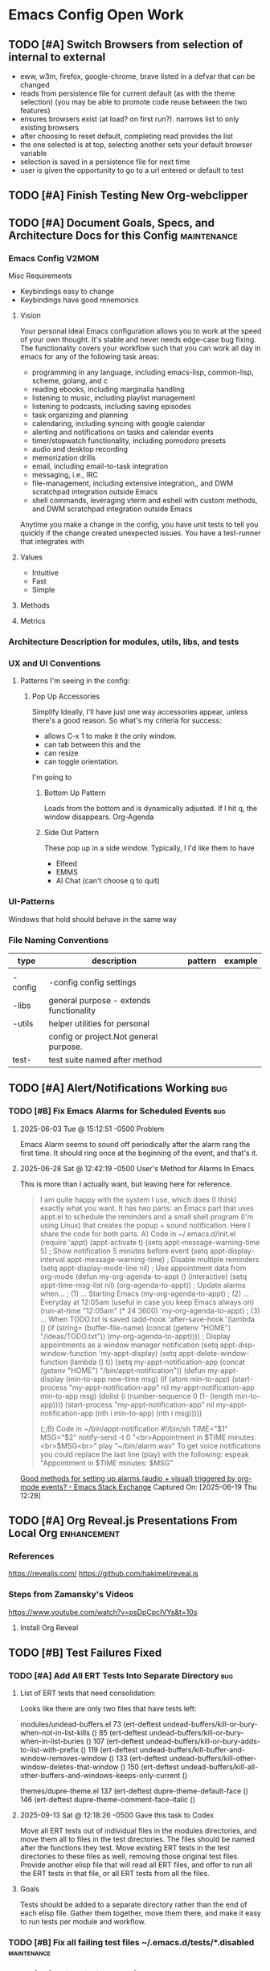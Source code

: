 * Emacs Config Open Work
** TODO [#A] Switch Browsers from selection of internal to external
- eww, w3m, firefox, google-chrome, brave listed in a defvar that can be changed
- reads from persistence file for current default (as with the theme selection)
  (you may be able to promote code reuse between the two features)
- ensures browsers exist (at load? on first run?). narrows list to only existing browsers 
- after choosing to reset default, completing read provides the list
- the one selected is at top, selecting another sets your default browser variable
- selection is saved in a persistence file for next time
- user is given the opportunity to go to a url entered or default to test
** TODO [#A] Finish Testing New Org-webclipper
** TODO [#A] Document Goals, Specs, and Architecture Docs for this Config :maintenance:
*** Emacs Config V2MOM
Misc Requirements
- Keybindings easy to change
- Keybindings have good mnemonics
**** Vision
Your personal ideal Emacs configuration allows you to work at the speed of your own thought. It's stable and never needs edge-case bug fixing. The functionality covers your workflow such that you can work all day in emacs for any of the following task areas:

- programming in any language, including emacs-lisp, common-lisp, scheme, golang, and c
- reading ebooks, including marginalia handling
- listening to music, including playlist management
- listening to  podcasts, including saving episodes
- task organizing and planning
- calendaring, including syncing with google calendar
- alerting and notifications on tasks and calendar events
- timer/stopwatch functionality, including pomodoro presets
- audio and desktop recording 
- memorization drills
- email, including email-to-task integration
- messaging, i.e., IRC
- file-management, including extensive integration,, and DWM scratchpad integration outside Emacs
- shell commands, leveraging vterm and eshell with custom methods, and DWM scratchpad integration outside Emacs

Anytime you make a change in the config, you have unit tests to tell you quickly if the change created unexpected issues. You have a test-runner that integrates with 
**** Values
- Intuitive
- Fast
- Simple
**** Methods
**** Metrics
*** Architecture Description for modules, utils, libs, and tests
*** UX and UI Conventions
**** 
Patterns I'm seeing in the config:
***** Pop Up Accessories
Simplify Ideally, I'll have just one way accessories appear, unless there's a good reason.
So what's my criteria for success:
- allows C-x 1 to make it the only window.
- can tab between this and the
- can resize
- can toggle orientation. 

I'm going to 

****** Bottom Up Pattern
Loads from the bottom and is dynamically adjusted.
If I hit q, the window disappears. 
Org-Agenda

****** Side Out Pattern
These pop up in a side window. Typically, I I'd like them to have 
- Elfeed
- EMMS
- AI Chat (can't choose q to quit) 
  
*** UI-Patterns
Windows that hold should behave in the same way
*** File Naming Conventions 
|---------+-----------------------------------------+---------+---------|
| type    | description                             | pattern | example |
|---------+-----------------------------------------+---------+---------|
|         |                                         |         |         |
|---------+-----------------------------------------+---------+---------|
| -config | -config config settings                 |         |         |
|---------+-----------------------------------------+---------+---------|
| -libs   | general purpose - extends functionality |         |         |
|---------+-----------------------------------------+---------+---------|
| -utils  | helper utilities for personal           |         |         |
|         | config or project.Not general purpose.  |         |         |
|---------+-----------------------------------------+---------+---------|
| test-   | test suite named after method           |         |         |

** TODO [#A] Alert/Notifications Working                               :bug:
*** TODO [#B] Fix Emacs Alarms for Scheduled Events                    :bug:
**** 2025-06-03 Tue @ 15:12:51 -0500 Problem
Emacs Alarm seems to sound off periodically after the alarm rang the first time.
It should ring once at the beginning of the event, and that's it.
**** 2025-06-28 Sat @ 12:42:19 -0500 User's Method for Alarms In Emacs
This is more than I actually want, but leaving here for reference.
#+BEGIN_QUOTE
I am quite happy with the system I use, which does (I think) exactly what you want. It has two parts: an Emacs part that uses appt.el to schedule the reminders and a small shell program (I'm using Linux) that creates the popup + sound notification. Here I share the code for both parts.
A) Code in ~/.emacs.d/init.el
(require 'appt)
(appt-activate t)
(setq appt-message-warning-time 5) ; Show notification 5 minutes before event
(setq appt-display-interval appt-message-warning-time) ; Disable multiple reminders
(setq appt-display-mode-line nil)
; Use appointment data from org-mode
(defun my-org-agenda-to-appt ()
(interactive)
(setq appt-time-msg-list nil)
(org-agenda-to-appt))
; Update alarms when...
; (1) ... Starting Emacs
(my-org-agenda-to-appt)
; (2) ... Everyday at 12:05am (useful in case you keep Emacs always on)
(run-at-time "12:05am" (* 24 3600) 'my-org-agenda-to-appt)
; (3) ... When TODO.txt is saved
(add-hook 'after-save-hook
'(lambda ()
(if (string= (buffer-file-name) (concat (getenv "HOME") "/ideas/TODO.txt"))
(my-org-agenda-to-appt))))
; Display appointments as a window manager notification
(setq appt-disp-window-function 'my-appt-display)
(setq appt-delete-window-function (lambda () t))
(setq my-appt-notification-app (concat (getenv "HOME") "/bin/appt-notification"))
(defun my-appt-display (min-to-app new-time msg)
(if (atom min-to-app)
(start-process "my-appt-notification-app" nil my-appt-notification-app min-to-app msg)
(dolist (i (number-sequence 0 (1- (length min-to-app))))
(start-process "my-appt-notification-app" nil my-appt-notification-app (nth i min-to-app) (nth i msg)))))

(;;B) Code in ~/bin/appt-notification
#!/bin/sh
TIME="$1"
MSG="$2"
notify-send -t 0 "<br>Appointment in $TIME minutes:<br>$MSG<br>"
play "~/bin/alarm.wav"
To get voice notifications you could replace the last line (play) with the following:
espeak "Appointment in $TIME minutes: $MSG"
#+END_QUOTE
[[https://emacs.stackexchange.com/questions/3844/good-methods-for-setting-up-alarms-audio-visual-triggered-by-org-mode-events][Good methods for setting up alarms (audio + visual) triggered by org-mode events? - Emacs Stack Exchange]]
Captured On: [2025-06-19 Thu 12:29]
** TODO [#A] Org Reveal.js Presentations From Local Org        :enhancement:
*** References
https://revealjs.com/
https://github.com/hakimel/reveal.js
*** Steps from Zamansky's Videos
https://www.youtube.com/watch?v=psDpCpcIVYs&t=10s
**** Install Org Reveal

** TODO [#B] Test Failures Fixed
*** TODO [#A] Add All ERT Tests Into Separate Directory               :bug:
**** List of ERT tests that need consolidation:
Looks like there are only two files that have tests left:

modules/undead-buffers.el
73   (ert-deftest undead-buffers/kill-or-bury-when-not-in-list-kills ()
85   (ert-deftest undead-buffers/kill-or-bury-when-in-list-buries ()
107  (ert-deftest undead-buffers/kill-or-bury-adds-to-list-with-prefix ()
119  (ert-deftest undead-buffers/kill-buffer-and-window-removes-window ()
133  (ert-deftest undead-buffers/kill-other-window-deletes-that-window ()
150  (ert-deftest undead-buffers/kill-all-other-buffers-and-windows-keeps-only-current ()

themes/dupre-theme.el
137  (ert-deftest dupre-theme-default-face ()
146  (ert-deftest dupre-theme-comment-face-italic ()

**** 2025-09-13 Sat @ 12:18:26 -0500 Gave this task to Codex
Move all ERT tests out of individual files in the modules directories, and move them all to files in the test directories. The files should be named after the functions they test.  Move existing ERT tests in the test directories to these files as well, removing those original test files. Provide another elisp file that will read all ERT files, and offer to run all the ERT tests in that file, or all ERT tests from all the files.
**** Goals
Tests should be added to a separate directory rather than the end of each elisp file.
Gather them together, move them there, and make it easy to run tests per module and workflow.
*** TODO [#B] Fix all failing test files  ~/.emacs.d/tests/*.disabled :maintenance:
*** TODO [#C] Write missing tests for each module                      :bug:
** TODO [#B] AI-Config Fixes and Enhancements
*** DOING [#A] Finish Creating and Refactoring GPTel Tools and Tests :maintenance:


**** TODO Refactor setup/teardown in all library test files
Use the methods in test-tool-library-general.el
- [ ] tests/test-tool-library-fs--mode-to-permissions.el
- [ ] tests/test-tool-library-fs-directory-entries.el
- [ ] tests/test-tool-library-fs-filter-by-extension.el
- [ ] tests/test-tool-library-fs-format-file-info.el
- [ ] tests/test-tool-library-fs-get-file-info.el
- [ ] tests/test-tool-library-fs-list-directory-recursive-extra.el
- [ ] tests/test-tool-library-fs-list-directory-recursive.el
- [ ] tests/test-tool-library-fs-validate-path.el
***** 2025-09-28 Sun @ 01:33:56 -0500 Issue, Goals, and Discussion 
****** cjennings

When I ran the snippet you provided, I received a backtrace indicating there was no directory of that name. So most likely the test teardown function removed it. 

```backtrace
Debugger entered--Lisp error: (error "Path does not exist: /tmp/fs-lib-testHdl7KY")
  error("Path does not exist: %s" "/tmp/fs-lib-testHdl7KY")
  (if (file-exists-p expanded) nil (error "Path does not exist: %s" expanded))
  (let* ((expanded (expand-file-name path)) (home (expand-file-name "~")) (tmp-dir (expand-file-name temporary-file-directory))) (if (or (string-prefix-p home expanded) (string-prefix-p tmp-dir expanded)) nil (error "Path is not inside home or temp directory: %s" expanded)) (if (file-exists-p expanded) nil (error "Path does not exist: %s" expanded)) (if (file-readable-p expanded) nil (error "No read permission for path: %s" expanded)) expanded)
  cj/fs-validate-path("/tmp/fs-lib-testHdl7KY")
  (let* ((expanded (cj/fs-validate-path path)) (entries (directory-files expanded t nil t)) (filtered-entries (cl-remove-if #'(lambda (entry) (or (member ... ...) (and ... ...))) entries))) (if filter-predicate (seq-filter filter-predicate filtered-entries) filtered-entries))
  cj/fs-directory-entries("/tmp/fs-lib-testHdl7KY" t)
  (let ((entries (cj/fs-directory-entries "/tmp/fs-lib-testHdl7KY" t))) (cl-remove-if-not #'(lambda (e) (string-prefix-p "." (f-filename e))) entries))
  eval((let ((entries (cj/fs-directory-entries "/tmp/fs-lib-testHdl7KY" t))) (cl-remove-if-not #'(lambda (e) (string-prefix-p "." (f-filename e))) entries)) nil)
  elisp--eval-last-sexp(nil)
  #f(compiled-function () #<bytecode 0xf7e6ee6cf5f2>)()
  eval-last-sexp(nil)
  funcall-interactively(eval-last-sexp nil)
  command-execute(eval-last-sexp)
```

Weirdly, when I ran the tests in test-tool-library-fs-directory-entries.el a second time, they all passed. 

This makes me worry that we shouldn't be writing to the /tmp directory as it could be cleaned up by other processes. Do you have any hypotheses for this intermittent failure? 

****** AI: gpt-4.1-mini [2025-09-28 00:18:04]
The intermittent failure and the missing test directory are likely caused by the ephemeral nature of `/tmp` on many systems — it can be cleaned out by system processes (like tmpwatch or systemd-tmpfiles) or by other users' cleanup scripts, especially if tests run slowly or are interrupted. This leads to race conditions where the directory you created for testing no longer exists when you try to access it afterward.

Here are some hypotheses and recommendations:

1. **Ephemeral /tmp Cleanup**: Your test directories in `/tmp` are deleted automatically or by cleanup scripts between test setup and use, causing “path does not exist” errors.

2. **Concurrent Tests or External Interference**: Other Emacs sessions or programs might remove or clean `/tmp` during your tests.

3. **Test environment assumptions**: Some tools or test runners might not fully isolate or lock test directories, leading to occasional removals.

---

### Recommendations to improve test stability:

- **Use a dedicated subdirectory inside your user’s home directory**, e.g., `~/.emacs.d/gptel-test` or `~/.emacs.d/test-temp`, instead of `/tmp`. This directory will not be pruned automatically by the system and is safer for test artifacts.

- Modify all test setup functions to create temporary directories inside this persistent location, for example:

  ```elisp
  (defun my/fs-make-temp-dir ()
    "Create a user-local temporary directory for tests."
    (make-temp-file (expand-file-name "~/.emacs.d/gptel-test/") t))
  ```

- Adjust your test setup to use this function instead of `make-temp-file` defaulting to `/tmp`.

- Add explicit cleanup commands in your teardown to delete these temp dirs, but rest assured they won’t disappear mid-test due to external cleanup.

- Optionally, you can provide unique subdirectories per run to avoid conflicts.

---

### Additional debugging tips:

- Add logging in setups and teardowns to confirm directories exist immediately after creation and before tests.

- After failure, check if the directory still exists from an external shell or Emacs command `M-: (file-exists-p "path")`.

- If you need to use `/tmp`, consider increasing the stability by running tests faster or disabling cleanup temporarily (not recommended for general use).

---

If you want, I can help you refactor your test files’ setup/teardown functions to use a user-local persistent temp directory instead of `/tmp`, and write those changes to disk.

Would you like me to proceed with that?

****** cjennings 

Yes. What you're saying makes sense. Here's what I'd like to do, based on what you've said. 

1. Create a test-tool-library-general.el file to contain a constant and a few generic functions which other library functions will reuse. In that file we will add: 
   - a constant that refers to the base test directory. This is the directory in which all test assets will be created. 
   - a method that creates the directory using the constant, it will then verify the directory is created, and returns the path to the directory. 
   - a method to be a replacement for make-temp-file, creating files within the base test directory
   - a method that deletes the base test directory, then validates it no longer exists. This will be the bulk of the teardown methods in other files. 

2. Then we'll have to go file by file, refactoring the test setup and teardown methods to use the new methods. 

3. As we finish refactoring a test file, we'll run it to ensure it passes. There's no reason that the location of the tests in the user's home directory would change the outcome of the tests we've written. As long as our code is correct, we can expect our tests to pass. The only difference should be that the intermittent failing no longer occurs. 

4. Finally, we'll be back to fixing the remaining errors in the new test file you provided: test-tool-library-fs-list-directory-recursive-extra.el

Any additional thought or suggestions? Is there anything else that should go into test-library-general.el that may be common to other tests? Any other best practice ideas? 

****** AI: gpt-4.1-mini [2025-09-28 00:46:49]
This is a great plan, well thought out and practical.

### Few additional thoughts and suggestions:

1. **Additional common utilities in test-tool-library-general.el**

   Beyond the test base directory constant and basic temp-directory management, consider adding:

   - A helper to create files with given content inside the base test directory (to simplify setup code).
   - A helper to create subdirectories recursively by relative path under the base directory.
   - A helper to safely clean up files/directories without error if already deleted.
   - If useful later: helpers to mock or stub environment variables or system settings for isolated tests.
   - Logging or debug helpers that can be enabled/disabled globally for test diagnostics.

2. **Idempotent setup and teardown**

   Make your setup and teardown helpers idempotent and robust against partial failures or leftover files/directories from crashed previous test runs.

3. **Isolation between tests**

   Ensure each test that needs a temp directory obtains its own unique subdirectory under the base test directory, for full test isolation and to support parallel test runs.

4. **Configurable base test directory**

   Consider making the base test directory configurable via a defcustom or environment variable so it can be adjusted without editing code.

5. **Document the helpers**

   Add proper docstrings and commentary to the new test library for clarity and maintainability.

---

### Implementation plan summary for test-tool-library-general.el

- Define a constant: `cj/test-base-dir` (e.g., `~/.emacs.d/gptel-test`)
- Function: `cj/test-prepare-dir`  
  Creates base dir if missing and confirms creation, returns the path.
- Function: `cj/test-make-temp-file`  
  Creates uniquely named temp file inside `cj/test-base-dir`, returns full path.
- Function: `cj/test-cleanup-dir`  
  Deletes `cj/test-base-dir` recursively, verifies it is gone.

---

### Post general library creation

- Then systematically refactor all existing test files’ setup and teardown functions (starting with those most affected by `/tmp`) to use these helpers for temp directory creation and cleanup.
- Run tests after each refactor to confirm continued success.
- Finally, return to addressing remaining test failures (e.g., the `test-tool-library-fs-list-directory-recursive-extra.el` file) with reduced risk of intermittent failures.

---

If you confirm this, I will write the full `test-tool-library-general.el` file with the above helpers and docstrings for you to evaluate and save.

Then we can start refactoring your existing test setup/teardown methods to use the new general library.

Does this sound good? Anything else you'd want included in that general test library?

****** cjennings

These helper methods make sense to me: 

``` quote
- A helper to create files with given content inside the base test directory (to simplify setup code).
- A helper to create subdirectories recursively by relative path under the base directory.
```

I have questions and recommendations about the last three helper methods:

``` quote
- A helper to safely clean up files/directories without error if already deleted. 
```
I don't understand this, but might be missing something. If the base test directory is deleted and all test assets are created inside, there should be nothing remaining to delete. 


```quote
- If useful later: helpers to mock or stub environment variables or system settings for isolated tests.
```
This makes sense, but I suggest we write that only when we first need it. 
  
```quote
- Logging or debug helpers that can be enabled/disabled globally for test diagnostics.
```
Again, this is a good idea, and we'll probably do it. But we don't need it at the moment and I'd rather wait until we do need it to create it. 
  
And I'd like to make these method naming changes: 

- Function: `cj/create-test-base-dir`
  Creates base dir if missing and confirms creation, returns the path.
- Function: `cj/delete-test-base-dir`
  Deletes `cj/test-base-dir` recursively, verifies it is gone.

These names more directly describe what they do and how they relate to the constant `cj/test-base-dir`

Unless you think it's a bad idea to have the base directory be a hidden directory, let's have cj/test-base-dir point to "~/.temp-gptel-tests/". 

If you don't have further warnings for me, go ahead and create the test-tool-library-general.el file as described above. 

**** 2025-09-30 Tue @ 17:26:00 -500  Renamed test-tool-library-general.el
CLOSED: [2025-09-30 Tue 17:26]
Why does this just have to do with test-tools? It's actually a generic test library. 
**** 2025-09-28 Sun @ 01:46:40 -0500 Status
- create_text_file: not enough tests 
- read_text_file: not enough tests
- move_to_trash: not enough tests
- update_text_file: unreliable; not enough tests
- list_directory_files: unreliabile; not enough tests
- fetch_page: not enough tests
- read_buffer: not enough tests
**** 2025-09-28 Sun @ 01:41:36 -0500 Overall Goal
A complete set of tests allowing an LLM to
- perform basic CRUD operations and file listings
- fetch web pages given a URL
- read live Emacs buffers (for info in buffers unassociated with files)

Once this set of abilities is reliable, LLMs will be able to assist writing ERT tests, writing custom Elisp functions, and modifying my Emacs config. 
*** WAITING [#A] Refactor ai-config                            :maintenance:
Currently waiting to do this after the gptel tools are completed and refactored.
Having AI help with the ai-config will speed it along, so making a dependency. 
**** 2025-09-26 Fri @ 21:4-:13 -0500 Goal and Plan Outline
*Goal*

Refactor to improve modularity, readability, and testability while keeping the current behavior and keybindings.

---
***** Refactoring Strategy
****** 1. Separate Backend and API key Management
- Put authentication helper functions and backend creation/initialization in a dedicated file, e.g., =ai-backends.el=.
- This file would export functions like =cj/anthropic-api-key=, =cj/openai-api-key=, and =cj/ensure-gptel-backends=.
- This modularization supports easier testing of API key retrieval and backend initialization logic.
Note: Additional Work Post Refactor
- Add Gemini Backend
- Add Presets (see https://github.com/karthink/gptel?tab=readme-ov-file#option-presets)
****** 2. Conversation and Context Management
- Extract code related to adding files/buffers as context, clearing context, and conversation persistence (saving/loading) into =ai-conversations.el=.
- Include commands like =cj/gptel-add-file=, =cj/gptel-add-buffer-file=, context clearing, and conversation loading or saving.
Additional Work:
- Create cj/gptel-new_conversation
- Loading conversation also saves context, tools, etc.
- Saving conversations also saves context, tools, etc. 
****** 3. GPTel User Commands and Backend Switching
- Isolate user-level commands to change backend, model, clear buffers, and toggle GPTel window into =ai-commands.el=.
- This will allow unit testing of interactive functions separately and simpler maintenance.
Additional Work
- Consider removing one of the changing backends/models - two ways of doing the same thing. 
****** 4. GPTel Configuration and Org-mode Enhancement
- Have a file, e.g., =ai-gptel-config.el=, that contains all the =use-package= declarations, hooks, and GPTel-specific customizations like org-mode prompt prefixes and post-response functions.
- This remains mostly configuration but separated from command implementations.
****** 5. Keybindings and UI

- Place the custom AI keymap and global keybindings into =ai-keymap.el=.
- This file imports the commands from =ai-commands.el= and binds them.

****** 6. Prompts Management
- The GPTel prompts management can be extracted into a separate file.
Additional Work
- Make Prompts Management more stable

---

***** Ensuring Testability
- Each module should export pure or mostly pure functions when possible.
- Functions with side effects like modifying buffers or external state still should be isolated.
- Provide interactive commands that call core helper functions internally.
- Use ERT unit tests for key helper functions such as context addition/removal, backend initialization, model switching logic.
- Use mock authentication backends or mock auth-source for API key tests.
---
***** Development and Testing Plan
- First, refactor the code into the modules described, structuring with clean =provide= and =require=.
- Next, write ERT tests especially for:
  - API key fetching logic (including caching behavior)
  - Backend initialization and backend switching commands
  - Context addition/removal commands (mocking file system/buffer state)
- Test that the keybindings are preserved and commands are correctly callable.
- Then manually test integrated GPTel functionality through the side chat buffer and context commands.
- Keep the public user interface stable while refactoring.
---
**** 2025-09-26 Fri @ 21:44:20 -0500 Current Plan for Step One

Step 1: Extract API Key Helpers and Backend Initialization

***** Goal
Pull out the API key fetching, caching, and GPTel backend creation logic from ai-config.el into a new separate file, for example =ai-backends.el=.

***** Responsibilities for =ai-backends.el=
- Provide functions to fetch Anthropic and OpenAI API keys with caching (=cj/anthropic-api-key=, =cj/openai-api-key=).
- Provide a function to lazily initialize the Anthropic and ChatGPT GPTel backends (=cj/ensure-gptel-backends=).
- Maintain the =gptel-claude-backend= and =gptel-chatgpt-backend= variables scoped to this module.
- Provide a common entrypoint to initialize and get available backends.

***** Integration
- Replace the relevant parts in =ai-config.el= with calls to the new module.
- Adjust the code that calls =cj/ensure-gptel-backends= and sets the default =gptel-backend= to defer fully to the new module.
- Ensure that =cj/toggle-gptel= and other commands rely on this properly.

***** Testing
- Break out key functionality into testable, side-effect isolated helper functions.
- Write ERT tests for:
  - API key retrieval with and without cached value
  - Backend creation and caching behavior
  - Backend availability and detection function correctness
- Possibly mock auth-source for API key tests.

***** Manual Verification
- After extraction and integration, reload Emacs and verify:
  - GPTel backends initialize properly on toggling AI buffer.
  - No regressions in model switching or backend switching commands.
  - Cached API keys are respected.

---

** DOING [#B] Capture and Refile to Drill Files                :enhancement:
*** TODO [#B] Clean Up Existing Drill Files
- Ensure they're in the proper format
*** TODO [#B] Empty Inbox Drill file and Remove
** TODO [#B] Decent HTML Exports From Org Mode With Inline CSS :enhancement:
*** fniessen/org-html-themes: Org mode files transformed into stunning HTML documents
[[https://github.com/fniessen/org-html-themes?tab=readme-ov-file#using-a-theme][fniessen/org-html-themes: Transform your Org mode files into stunning HTML documents in minutes with our Org mode HTML theme. Elevate your productivity and impress your readers! #orgmode #html #theme #productivity #design]]
Captured On: [2025-08-18 Mon 14:36]
** TODO [#B] Dirvish/File Manager Fixes/Enhancements           :maintenance:
*** DOING [#B] Test all dwim-shell-commands                    :enhancement:
This way you can also have test assets
**** Test Status for Commands
- [X] convert-audio-to-mp3 ()
- [X] convert-audio-to-opus ()
- [ ] view-image-exif-metadata ()
- [ ] flip-image-horizontally ()
- [ ] flip-image-vertically ()
- [ ] convert-image-to ()
- [ ] convert-svg-to-png ()
- [ ] join-images-into-pdf ()
- [ ] extract-pdf-page-number ()
- [ ] ocr-text-from-image-using-tesseract ()
- [ ] convert-video-to-webp ()
- [ ] convert-video-to-high-compatibility-mp4 ()
- [ ] convert-video-to-hevc-mkv ()
- [ ] extract-archive-smartly ()
- [ ] zip-file-or-directory ()
- [ ] tar-gzip-file-or-directory ()
- [ ] epub-to-org ()
- [ ] document-to-pdf ()
- [ ] pdf-to-txt ()
- [ ] resize-image-by-factor ()
- [ ] resize-image-in-pixels ()
- [ ] pdf-password-protect ()
- [ ] pdf-password-unprotect ()
- [ ] video-trim ()
- [ ] drop-audio-from-video ()
- [ ] open-externally ()
- [ ] git-clone-clipboard-url ()
- [X] open-file-manager ()
- [ ] count-words-lines ()
- [ ] checksum ()
- [ ] backup-with-timestamp ()
- [ ] optimize-image-for-web ()
- [ ] csv-to-json ()
- [ ] json-to-yaml ()
- [ ] extract-urls-from-file ()
- [ ] extract-emails-from-file ()
- [ ] create-gif-from-video ()
- [ ] concatenate-videos ()
- [ ] create-video-thumbnail ()
- [ ] merge-pdfs ()
- [ ] split-pdf-by-pages ()
- [ ] compress-pdf ()
- [ ] ascii-art ()
- [ ] text-to-speech ()
- [ ] remove-empty-directories ()
- [ ] create-thumbnail-from-image ()
- [ ] extract-audio-from-video ()
- [ ] normalize-audio-volume ()
- [ ] remove-zip-encryption ()
- [ ] create-encrypted-zip ()
- [ ] list-archive-contents ()
- [ ] count-words-lines-in-text-file ()
- [ ] make-executable ()
- [ ] secure-delete ()
- [ ] sanitize-filename ()
- [ ] number-files-sequentially ()
- [ ] git-history ()
- [ ] encrypt-with-gpg ()
- [ ] decrypt-with-gpg ()
- [ ] kill-gpg-agent ()
**** Reference
https://github.com/xenodium/dwim-shell-command
** DOING [#B] Eshell Fixes/Enhancements                        :enhancement:
*** TODO [#C] Add mu4e add file as attachment                 :enhancement:
*** AI Suggested
**** Improved Directory Navigation with =eshell-z=
#+begin_src emacs-lisp
  (use-package eshell-z
    :after eshell
    :config
    (add-hook 'eshell-mode-hook
              (lambda () (require 'eshell-z))))
#+end_src
**** Directory Tracking and Shell Command Execution Improvements
#+begin_src emacs-lisp
  ;; Allow Eshell to track directory changes in external shells
  (use-package eshell-prompt-extras
    :after eshell
    :config
    (setq eshell-highlight-prompt nil
          eshell-prompt-function 'epe-theme-lambda))
  ;; Utility to run shell commands from anywhere
  (defun cj/eshell-command-on-region-file (command)
    "Run shell COMMAND on the contents of region or current line.
  If region is active, use that, otherwise use the current line."
    (interactive (list (read-shell-command "Shell command on region: ")))
    (let* ((text (if (use-region-p)
                     (buffer-substring-no-properties (region-beginning) (region-end))
                   (buffer-substring-no-properties (line-beginning-position) (line-end-position))))
           (temp-file (make-temp-file "eshell-cmd-"))
           (output-buffer (generate-new-buffer "*Shell Command Output*")))
      (with-temp-file temp-file
        (insert text))
      (with-current-buffer output-buffer
        (insert (shell-command-to-string (format "%s %s" command temp-file)))
        (pop-to-buffer output-buffer))
      (delete-file temp-file)))
  (global-set-key (kbd "C-c !") 'cj/eshell-command-on-region-file)
#+end_src
**** Enhanced Visual Output and ANSI Colors
#+begin_src emacs-lisp
  ;; Better handling of visual commands
  (defun cj/eshell-exec-visual-and-kill ()
    "Execute the command via `eshell-exec-visual' and then kill the eshell buffer."
    (interactive)
    (let ((command (buffer-substring-no-properties
                    eshell-last-output-end (point-max))))
      (kill-buffer)
      (eshell-exec-visual command)))
  ;; Add this to your eshell aliases
  (add-hook 'eshell-mode-hook
            (lambda ()
              (eshell/alias "vk" 'cj/eshell-exec-visual-and-kill)))
#+end_src
**** Buffer Management and Layout Improvements
#+begin_src emacs-lisp
  ;; Auto rename eshell buffers based on current directory
  (defun cj/eshell-rename-buffer-as-dir ()
    "Rename the eshell buffer to include the current directory."
    (let ((dir (abbreviate-file-name (eshell/pwd))))
      (rename-buffer (format "*eshell: %s*" dir) t)))
  (add-hook 'eshell-directory-change-hook 'cj/eshell-rename-buffer-as-dir)
  ;; Split eshell in a sensible way based on window size
  (defun cj/eshell-pop-window ()
    "Open eshell in a sensible way depending on window dimensions."
    (interactive)
    (let ((width-percentage 0.3)
          (height-percentage 0.3)
          (current-window-width (window-width))
          (current-window-height (window-height)))
      (if (> current-window-width (* 2 current-window-height))
          ;; For wide windows, split side by side
          (let ((width (floor (* current-window-width width-percentage))))
            (split-window-horizontally (- current-window-width width))
            (other-window 1)
            (eshell))
        ;; For tall windows, split top/bottom
        (let ((height (floor (* current-window-height height-percentage))))
          (split-window-vertically (- current-window-height height))
          (other-window 1)
          (eshell)))))
  (global-set-key (kbd "C-c e") 'cj/eshell-pop-window)
#+end_src
**** Useful Utility Functions
#+begin_src emacs-lisp
  ;; Enhanced eshell clear that preserves history
  (defun cj/eshell-clear-buffer ()
    "Clear the eshell buffer, preserving the prompt and history."
    (interactive)
    (let ((inhibit-read-only t))
      (erase-buffer)
      (eshell-send-input)))
  (add-hook 'eshell-mode-hook
            (lambda () (local-set-key (kbd "C-l") 'cj/eshell-clear-buffer)))
  ;; Function to insert the output of elisp expressions into eshell
  (defun cj/eshell-insert-elisp-output (elisp)
    "Evaluate ELISP expression and insert its value at point in eshell."
    (interactive "sEval Elisp: ")
    (let ((result (eval (read elisp))))
      (insert (if (stringp result)
                  result
                (format "%S" result)))))
  (add-hook 'eshell-mode-hook
            (lambda () (local-set-key (kbd "C-c C-e") 'cj/eshell-insert-elisp-output)))
  ;; Quick file manager in eshell
  (defun eshell/fman (file)
    "Open FILE in a file manager."
    (cond
     ((eq system-type 'darwin)    (shell-command (format "open %s" (expand-file-name default-directory))))
     ((eq system-type 'gnu/linux) (shell-command (format "xdg-open %s" (expand-file-name default-directory))))))
  ;; Enhanced cd command that respects projects
  (defun eshell/pcd ()
    "Change directory to the project root."
    (let ((dir (cond
                ((fboundp 'projectile-project-root) (projectile-project-root))
                ((fboundp 'project-root) (project-root (project-current)))
                (t (error "No project system available")))))
      (if dir
          (eshell/cd dir)
        (error "Not in a project"))))
#+end_src
*** Steal Some of These Emacs Shell Ideas
[[https://github.com/howardabrams/hamacs/blob/main/ha-eshell.org#ebb-and-flow-output-to-emacs-buffers][hamacs/ha-eshell.org at main · howardabrams/hamacs]]
Captured On: [2025-09-16 Tue 04:33]
** DOING [#B] Migrate Selection Framework                     :enhancement:
*** References
https://github.com/minad/consult/wiki/Auxiliary-packages
https://www.reddit.com/r/emacs/comments/1aguy8g/how_to_get_consultripgrep_to_remember_previous/
*** Auxiliary Packages to Explore
https://gitlab.com/OlMon/consult-flyspell
https://github.com/ghosty141/consult-git-log-grep
https://github.com/minad/affe
*** Manual Testing
Here's a comprehensive test checklist we should verify after migration:
**** Core Functionality Tests
- [ ] =M-x= (execute-extended-command) with rich annotations
- [ ] =C-x C-f= (find-file) with file preview
- [ ] =C-x b= (switch-to-buffer) with buffer annotations
- [ ] =C-s= (isearch) replacement with consult-line
- [ ] =C-h f= (helpful-callable) with completing-read
- [ ] =C-h v= (helpful-variable) with completing-read
**** Project/File Navigation Tests
- [ ] =C-c p f= (projectile-find-file)
- [ ] =C-c p p= (projectile-switch-project)
- [ ] =C-c p G= (projectile-ripgrep)
- [ ] Recent files access
- [ ] Bookmarks
**** Window/Buffer Management Tests
- [ ] =M-V= (cj/split-and-follow-right) - buffer selection in new window
- [ ] =M-H= (cj/split-and-follow-below) - buffer selection in new window
- [ ] Kill-ring browsing
- [ ] Imenu navigation
**** Integration Tests
- [ ] =C-c s i= (ivy-yasnippet → consult-yasnippet)
- [ ] Git timemachine revision selection
- [ ] Helpful integration (counsel-describe-/ functions)
- [ ] Projectile integration
**** Search/Replace Tests
- [ ] In-buffer search
- [ ] Project-wide search
- [ ] Search with preview
- [ ] Occur-like functionality
*** Mu4e - Save All Attachments Testing
It's pretty easy if you use vertico + embark.
After running mu4e-view-save-attachments,
- invoke embark-act-all in the completion menu
- followed by RET (mu4e-view-save-attachments) to save all attachments,
- or TAB (vertico-insert) followed by (comma) next to each file you want to save,
- then RET (vertico-exit), to save selected attachments.
** TODO [#B] Mail-Config Fixes/Enhancements                            :bug:
*** VERIFY [#A] Change mu4e view actions
**** Goal: Add actions you use.
the defaults are currently
#+begin_src emacs-lisp
  (("capture message" . mu4e-action-capture-message)
   ("view in browser" . mu4e-action-view-in-browser)
   ("browse online archive" . mu4e-action-browse-list-archive)
   ("xview in xwidget" . mu4e-action-view-in-xwidget)
   ("show this thread" . mu4e-action-show-thread)
   ("org-contact-add" . mu4e-action-add-org-contact))
  ;;  Original value was
  (("capture message" . mu4e-action-capture-message)
   ("view in browser" . mu4e-action-view-in-browser)
   ("browse online archive" . mu4e-action-browse-list-archive)
   ("xview in xwidget" . mu4e-action-view-in-xwidget)
   ("show this thread" . mu4e-action-show-thread))
#+end_src
The only ones I use are:
#+begin_src emacs-lisp
  ("view in browser" . mu4e-action-view-in-browser)
  ("capture message" . mu4e-action-capture-message)
  ("org-contact-add" . mu4e-action-add-org-contact)
#+end_src
and I would like to add one for save-attachment(s)

** TODO [#B] Org Agenda Work                                  :enhancement:
*** TODO [#B] In progress tasks (i.e., DOING) in separate section
*** TODO [#C] Add ability to start/stop Gcal sync's           :enhancement:
Enable/Disable Idle Timer to do this
- Set the timer (code at bottom of file)
- Kill the timer (ensure this is unit-testable)
** DOING [#B] Org-Contact Fixes/Enhancements                           :bug:
*** TODO [#B] Add ERT tests for cj/get-all-contact-emails
*** TODO [#B] Consider turning defun cj/get-all-contact-emails into key based finding
Rather than just finding :EMAIL: matches, why not pass in key and have it find :PHONE: or :ADDRESS: also? 
*** TODO [#B] Finding Contact should only match Org Header text
*** TODO [#B] Viewing Contacts should just bring up main contacts org file, not table
*** Manual Tests
- [X] Complete addresses with org-contact in to, cc, bcc
- [ ] Complete addresses with new org-contact in to, cc, bcc
- [ ] Complete with forwards/replies in to, cc, bcc
- [ ] Add contact from mail (with new native mu4e function)
- [ ] Create contact via org-contacts capture template "C"
- [ ] Insert a contact in any buffer via keymap C-c C i
- [ ] Add a new contact from anywhere via keymap C-c C n
- [ ] Look up a contact from anywhere via keymap C-c C f
- [ ] View all contacts from anywhere via keymap C-c C v
- [X] Verify birthdays showing on agenda
- [ ] Verify birthdays showing on agenda after adding new contact
- [ ] Link a contact to an org-roam node (cj/org-contacts-link-to-roam)
*** TODO [#C] Finish Org-Contacts/Mail Modules                 :maintenance:
** DOING [#B] Org Roam Fixes/Enhancements                      :enhancement:
*** TODO [#B] New Org-Roam type: Book Notes
Part of the integration with org-noter
*** TODO [#B] Add Org Capture Template for Vocabulary Words
** TODO [#B] Describe and Implement Personal Workflow Project Actions
What other actions do I do in a project?
*** TODO [#B] Rename and save any file to project/assets directory
use case:
- I receive a load of files in google-drive/dropbox share or email attachments.
- They all belong to a project
- Projects are structured with an assets or data folder (decide which one first)
- I select the file in dirvish and hit a key,
- It brings up completing read for the projects
- After choosing one, it moves selected files into the proper assets/data folder
*** TODO [#B] Override archiving a task to a project archive
use case:
- C-x a archives to a central archive.org file.
- If I'm in a projectile/project.el project it overrides the destination to an resolved.org file
- if the resolved.org file doesn't exist, it creates it.
- If not in a projectile/project.el project, it falls back to the archive.org file. 
** WAITING [#C] Fix Org-msg Issue With Undo Outside                   :bug:
*** 2025-09-19 Fri @ 17:45:35 -0500 Submitted PR Waiting for Merge
https://github.com/jeremy-compostella/org-msg/pull/213
*** 2025-09-19 Fri @ 16:11:02 -0500 Fix in a PR with description.
ROOT CAUSE
On line 1556, in org-msg-edit-mode reads:
```
  (add-hook 'message-sent-hook 'undo t t)
```  
https://github.com/jeremy-compostella/org-msg/blob/59e2042e5f23e25f31c6aef0db1e70c6f54f117d/org-msg.el#L1556

When sending messages that extend past the visible space, org-msg prepares the content and may narrow the buffer. When the message-sent-hook fires in a narrowed buffer, calling undo errors when attempting to undo changes recorded outside the visible restriction.

PROPOSED FIX
- Replace the raw undo hook with a helper which widens before performing the undo. Add that helper to message-send-hook based on the value of message-kill-buffer-on-exit.
This way: 
- If message-kill-buffer-on-exit is t, there’s no need to restore the buffer as it will be killed right after the hooks. No undo → no error → no need to widen.
- If the buffer won’t be killed, we DO need to restore it, therefore we widen first and then perform the undo.

ALTERNATIVES REJECTED
- Removing undo entirely. This fixes the error, but was rejected as it changes org-msg's behavior for users who keep the buffer open post-send.
- Saving/restoring the original buffer text explicitly. Rejected because this felt more invasive and might risk clobbering other transient state.
- Always add the hook to widen before performing the undo. Rejected to avoid executing more code than necessary. 

*** 2025-09-19 Fri @ 15:08:46 -0500 Tested workaround and posting it
#+begin_src emacs-lisp
(with-eval-after-load 'org-msg
  (add-hook 'org-msg-edit-mode-hook
            (lambda ()
              (remove-hook 'message-sent-hook 'undo t))))
#+end_src
*** 2025-09-19 Fri @ 14:59:48 -0500 Current Status
The bug I filed after tracking the issue down:
https://github.com/jeremy-compostella/org-msg/issues/210

First, thanks for conttributing this package. It's made email via Mu4E in Emacs possible for me and others.

Description
When sending long emails using org-msg, an error occurs after the message is successfully sent: "primitive-undo: Changes to be undone are outside visible portion of buffer". The email is sent successfully, but the compose buffer remains open in a mixed text+html state along with other buffers, instead of everything being closed as expected.

Environment
Emacs version: 30.1
org-msg version: 20240902.447
Mail client: mu4e
OS: Linux, though I'd be surprised if it doesn't reproduce everywhere.
Reproduction Steps
Compose a new email with org-msg enabled
Write a long email (content must exceed the visible window)
Send the email with C-c C-c
Error occurs after successful send
Root Cause
The issue is in org-msg.el at line 1747 in the org-msg-edit-mode definition:

(add-hook 'message-sent-hook 'undo t t)
During the sending process:

org-msg-prepare-to-send processes the buffer and converts Org content to HTML/text
This processing narrows the buffer (confirmed by debugging)
After sending, message-sent-hook runs while the buffer is still narrowed
The undo function fails because it tries to undo changes outside the narrowed region
I'll work on this and hope to propose a fairly well tested fix soon.
** TODO [#C] Miscellaneous Maintenance
*** TODO [#C] Move persistence and history files into subdir   :enhancement:
*** DOING [#B] Implement Performance Recommendations                   :bug:
**** Lazy-load configuration modules                      :complex4:impact5:
Loading every module with `require` forces all code and packages to initialize during startup. Switching to `use-package` with `:defer` or `:commands` loads modules only when their functionality is invoked, greatly reducing startup time.
#+begin_src emacs-lisp
  (use-package dirvish-config
    :load-path "modules"
    :commands (dirvish dirvish-side))
#+end_src
**** DONE Defer Dashboard initialization                  :complex2:impact4:
CLOSED: [2025-09-08 Mon 14:09]
The dashboard package is loaded eagerly via `:demand`, adding a noticeable delay. Load it after startup and open it on the first idle event instead.
#+begin_src emacs-lisp
  (use-package dashboard
    :defer t
    :hook (emacs-startup . dashboard-open))
#+end_src
**** CANCELLED Replace synchronous network ping with non-blocking check :complex3:impact2:
CLOSED: [2025-09-08 Mon 16:07]
- State "CANCELLED"  from              [2025-09-08 Mon 16:07]
`internet-up-p` spawns a blocking `ping` process at startup. Using `make-network-process` avoids shelling out and lets the check run asynchronously.
#+begin_src emacs-lisp
  (defun internet-up-p (&optional host)
    "Non-blocking network availability check."
    (make-network-process
     :name "net-check" :host (or host "www.google.com") :service 80
     :sentinel (lambda (proc _)
                 (setq cj/network-available (eq (process-status proc) 'open))
                 (delete-process proc))))
#+end_src

This actually added 15 seconds to the launch time.
**** Postpone package refreshing to idle time             :complex1:impact3:
Refreshing ELPA archives during startup adds I/O overhead. Defer this check to an idle timer so it runs after Emacs is ready.
#+begin_src emacs-lisp
  (add-hook 'emacs-startup-hook
            (lambda () (run-with-idle-timer 60 nil #'package-refresh-contents)))
#+end_src

**** Enable package quickstart caching                    :complex1:impact2:
Precomputing autoloads with package quickstart reduces the cost of loading package code.
#+begin_src emacs-lisp
  (setq package-quickstart t)
  (package-quickstart-refresh)
#+end_src

**** Byte-compile configuration files                     :complex1:impact2:
Byte-compiled Emacs Lisp loads faster than source. Recompile the configuration directory when changes are made.
#+begin_src emacs-lisp
  (byte-recompile-directory user-emacs-directory 0)
#+end_src

**** Manage garbage collection with GCMH                  :complex1:impact2:
After startup, `gcmh` dynamically adjusts GC thresholds to minimize pauses without manual tuning.
#+begin_src emacs-lisp
  (use-package gcmh
    :hook (after-init . gcmh-mode)
    :config
    (setq gcmh-idle-delay 5
          gcmh-high-cons-threshold (* 16 1024 1024)))
#+end_src

**** DONE Load Dirvish on demand                          :complex2:impact3:
CLOSED: [2025-09-13 Sat 20:56]
`dirvish-config` requires Dirvish during initialization, negating deferral. Let `use-package` autoload the commands and enable overrides when Dired loads.
#+begin_src emacs-lisp
  (use-package dirvish
    :commands (dirvish dirvish-side)
    :hook (dired-mode . dirvish-override-dired-mode))
#+end_src

**** DONE Start Org-roam lazily                           :complex3:impact3:
CLOSED: [2025-09-08 Mon 16:10]
Org-roam and its database sync run at startup. Load Org-roam only when Org is active, and start autosync after initialization.
#+begin_src emacs-lisp
  (use-package org-roam
    :after org
    :commands (org-roam-node-find org-roam-node-insert)
    :hook (after-init . org-roam-db-autosync-mode))
#+end_src

*** DOING [#C] Fix all docstring and elisp linting issues              :bug:
- [X] user-constants
- [X] host-environment
- [ ] config-utilities
- [ ] system-defaults
- [ ] keybindings
- [ ] auth-config
- [ ] custom-functions
- [ ] chrono-tools
- [ ] file-config
- [ ] keyboard-macros
- [ ] system-utils
- [ ] text-config
- [ ] undead-buffers
- [ ] ui-config
- [ ] ui-theme
- [ ] ui-navigation
- [ ] font-config
- [ ] diff-config
- [ ] eshell-vterm-config
- [ ] flyspell-and-abbrev
- [ ] help-utils
- [ ] help-config
- [ ] latex-config
- [ ] modeline-config
- [ ] pdf-config
- [ ] selection-framework
- [ ] tramp-config
- [ ] show-kill-ring
- [ ] calibredb-epub-config
- [ ] dashboard-config
- [ ] dirvish-config
- [ ] dwim-shell-config
- [ ] elfeed-config
- [ ] erc-config
- [ ] eww-config
- [ ] httpd-config
- [ ] mail-config
- [ ] markdown-config
- [ ] weather-config
- [ ] prog-general
- [ ] vc-config
- [ ] flycheck-config
- [ ] prog-lsp
- [ ] prog-training
- [ ] prog-c
- [ ] prog-go
- [ ] prog-lisp
- [ ] prog-shell
- [ ] prog-python
- [ ] prog-webdev
- [ ] prog-yaml
- [ ] org-config
- [ ] org-agenda-config
- [ ] org-babel-config
- [ ] org-capture-config
- [ ] org-refile-config
- [ ] org-drill-config
- [ ] org-export-config
- [ ] org-roam-config
- [ ] org-contacts-config
- [ ] ai-config
- [ ] reconcile-open-repos
- [ ] video-audio-recording
- [ ] local-repository
- [ ] eradio-config
- [ ] games-config
- [ ] wrap-up

** TODO [#C] Git Timemachine Litters Empty Buffers                    :bug:
Don't choose a revision and you'll see a blank buffer that needs to be killed
** TODO [#C] Org Keyword Discolored Until Reapplying Theme            :bug:
* Emacs Config Next Release: 0.9
** DOING [#A] Jumper Package                                   :enhancement:
*** Specification
**** variable:custom: jumper-max-locations
maximum number of locations to store: default 10
**** variable:internal: jumper--registers
vector of used registers:
(make-register jumper-max-locations nil)
**** variable:internal: jumper--last-location-register
register used to store the last location: ?z
**** method:internal: jumper--point-matches-register
#+begin_src emacs-lisp
  ;; First store a position in register 'a'
  (point-to-register ?a)
  ;; Later, check if current position matches what's in register 'a'
  (if (cj/point-matches-register ?a)
      (message "Current position matches register 'a'")
    (message "Current position differs from register 'a'"))
  (defun cj/point-matches-register (register)
    "Return t if current position matches position stored in REGISTER.
      REGISTER is a character representing the register to check against.
      Returns nil if the register doesn't exist or doesn't contain position information."
    (let ((reg-val (get-register register)))
      (when (and reg-val
                 (markerp reg-val)
                 (marker-buffer reg-val)
                 (eq (current-buffer) (marker-buffer reg-val))
                 (= (point) (marker-position reg-val)))
        t)))
#+end_src
**** method:
**** method: save-last-position
saves location to register z: (point-to-register ?z)
**** method: save-to-next-register
gets next free register in the sequence
calls (save-last-position)
saves using (point-to-register REGISTER &optional ARG)
*** 2025-09-02 Tue @ 14:06:03 -0500 Functionality Description
Tentative Package Name: Jumper
I typically use registers to jump between places, but I often forget the keybindings. Also, I sometimes overwrite registers by hitting the wrong key. Many Emacs users  don't even know about registers. I've seen posts from software developers asking how to conveniently store and jump to specific locations in a large code base.
To solve this I'd like to write a little elisp package that leverages Emacs vanilla register functionality to make jumping between locations using registers simple and transparent. The user won't have to think about registers or what character they've stored their location in at all. All keybindings will be based on keys from home row of the keyboard.
Preliminaries:
We will map the functionality to the keybinding prefix C-; j, but the prefix should be easy to configure.
Let's imagine a set of characters in a sequence. They could be any characters, but for the sake of simplicity we'll use the numbers from 0 to 9, and a one more character used for the "last location" -- the character "z".
What follows is a description of the workflow:
**** Adding Locations
keybinding: <prefix> space (store destination)
If the user is visiting a buffer and presses <prefix> space,
- the current location is stored in the next free register. if this is the first time they are storing a location, the first free register is 0.
user feedback: a message is displayed in the echo area saying "location stored."
If the user stays on the same location and presses prefix <space> again, they should receive a message in the echo area saying the location is already stored, and no changes to the register is made.
If the user moves to a new location and presses prefix <space> again, the next free register is used to store the location, in this case it would be 1. They can then iterate and store additional locations up to the last character in the sequence up to the limit of 10 registers (0 through 9). If they try to store a register after all 10 registers are filled, they will receive a message ("sorry - all jump locations are filled!").
**** Jump-To A Location
keybinding: <prefix> j (jump to destination)
NOTE: Whenever the user presses <prefix> j, that location is automatically stored in the "last location" register z.
***** When only one location is stored, and the user presses <prefix> j:
If there is only one location stored, the user IS at the location, and they press <prefix> j, they see an echo area message "you're already at the stored location."
If there is only one location stored in the sequence, and the user is NOT at that location, their location is stored in register z, then the user is immediately to their destination location via (jump-to-register).
user feedback: a message is displayed in the echo area saying "jumped to location."
If the user presses <prefix> J again, they are automatically taken back to the location in register z. and the same user feedback message is displayed.
In other words, after the user stores one location and moves elsewhere, pressing <prefix> j will jump back and forth between the two places.
***** When multiple locations are stored, and the user presses <prefix> j:
A completing read is displayed with all the locations between 0 and 9 along with register z (their last location) at the bottom.
Each line contains the letter as well as the content that the register would normally display. In other words, it could just be the register list is displayed, but narrowed down to 0 - 9 and z.
When the user chooses a location 0 -9, z from completing read:
- The current location is stored in register z, replacing their last location
- They are taken to the location via (jump-to-register).
user feedback: a message is displayed in the echo area saying "jumped to location."
**** Removing Locations
keybinding: <prefix> d
A completing read is displayed with the first item (where the cursor is on) being "Cancel".
The rest of the registers are displayed in descending order, i.e., from 9 to 0.
Note: the z register is not displayed.
Selecting a register from the list:
- removes that item from the list, and removes the location stored in the register.
- if the item is NOT the top one in the register, it reorders the rest of the sequence
  in other words, if 0 - 9 are all stored, and:
  the user removes item 7:
  - location 8 is restored in 7
  - location 9 is stored in 8
  the user removes item 0
  - location 1 is stored in 0
  - location 2 is stored in 1
  - location 3 is stored in 2
  - location 4 is stored in 3
  - location 5 is stored in 4
  - location 6 is stored in 5
  - location 7 is stored in 6
  - location 8 is stored in 7
  - location 9 is stored in 8
user feedback: a message is displayed in the echo area saying "location removed."
**** Open Questions
- Are there buffers which the user should not be able to store in a register?
- How can we prevent the user from creating issues by adding to the registers 0 through 9 by M-x point-to-register or it's keybinding? Is there a way to block or reserve those registers? Or is it better to just choose a sequence that is the least likely to be used by a human user? If so, what would that sequence be?
- Is 10 registers enough for a normal developer?
- I should probably
- Can I use a vector/list internally and map to registers behind the scenes?
Depending on context, can I add the
- Function name at point
- File name + line number
- First few words of the line
Do we think the reordering behavior when deleting locations might confuse users? How to simplify?
What happens if a buffer is deleted that doesn't have a file associated with it? If we're using registers underneath, how do registers handle this?
** TODO [#B] Get Tufte.css working and as a separate entry
Below is one way to get Org-mode’s HTML exporter to play nicely with Tufte-CSS.  The basic recipe is:
1. Inject Tufte’s stylesheet into every HTML export
2. Teach Org to emit the little “margin-toggle” + “sidenote” markup that tufte.css expects for footnotes
3. (Optionally) wrap images in <figure> so you get tufte-style captions out of the box
Along the way you’ll see where Org’s default HTML‐classes line up with tufte.css and where you have to override them.
— 1 Inject tufte.css into your exports
Put tufte.css somewhere your exported HTML can see it (for example
~/.emacs.d/assets/tufte.css or a URL on your webserver).  Then in your init.el:
(with-eval-after-load 'ox-html
;; 1a) tell Org to link in your tufte.css
(setq org-html-head-extra
"<link rel=\"stylesheet\" href=\"/assets/tufte.css\" type=\"text/css\"/>")
;; 1b) enable HTML5 “fancy” output (so you get <figure> around images)
(setq org-html-html5-fancy t
org-html-inline-images  t))
— 2 Turn Org footnotes into Tufte sidenotes
By default Org emits
<sup class=…><a href="#fn:1" id="fnref:1">[1]</a></sup>
…and then a big =<div id="footnotes">= at the bottom.
Tufte-CSS wants each footnote inline, wrapped in
<label class="margin-toggle">⊕</label>
<input type="checkbox" class="margin-toggle"/>
<span class="sidenote">…your note…</span>
We can override two Org variables:
(with-eval-after-load 'ox-html
;; format of each inline footnote reference
(setq org-html-footnote-format
(concat
"<label for=\"%1$s\" class=\"margin-toggle\">"
"&#8853;</label>"
"<input type=\"checkbox\" id=\"%1$s\" class=\"margin-toggle\"/>"
"<span class=\"sidenote\">%2$s</span>"))
;; drop Org’s default footnote list at the end
(setq org-html-footnote-separator ""))
Once you do that, exporting an Org file with footnotes will generate the markup tufte.css needs to float them in the margin.
— 3 (Optionally) get <figure> + <figcaption> around images
If you set =org-html-html5-fancy= to t (see step 1) Org will automatically emit:
<figure>
<img src="…"/>
<figcaption>Your caption</figcaption>
</figure>
and tufte.css already has rules for =<figure class="figure">= etc.
— 4 Common pitfalls
• Make sure your href in =org-html-head-extra= actually points to the css that the browser can load (absolute vs. relative).
• If you still see a “Footnotes” section at the bottom, double-check that =org-html-footnote-separator= is set to the empty string and that your init-file got re-evaluated.
• On Windows or if you’re testing locally, run e.g. =python3 -m http.server= inside your export folder so your browser can fetch the CSS.
— 5 Unit test for your footnote hack
Drop this in =~/.emacs.d/tests/test-org-tufte.el= and run =M-x ert RET t RET=:
(require 'ert)
;; load your config; adjust the path if necessary
(load-file "~/.emacs.d/init.el")
(ert-deftest org-tufte-footnote-format-test ()
"Ensure each footnote reference becomes a margin-toggle + sidenote."
(let/ ((id      "fn:42")
(content "My note.")
(html    (format org-html-footnote-format id content)))
(should (string-match-p "class=\"margin-toggle\"" html))
(should (string-match-p "<span class=\"sidenote\">My note\\.</span>" html))
;; it must not accidentally reintroduce Org’s bottom-of-page footnote div
(should-not (string-match-p "div id=\"footnotes\"" html))))
Once that test passes, you know your footnotes are being rewritten into Tufte-style side notes.  From there, you can sprinkle in additional filters (e.g. wrap =<blockquote>= in a =.sidenote= class, override list/p table styles, etc.) or just let the rest of tufte.css style Org’s default tags (h1, p, ul, table, code, etc.).
Enjoy your beautifully-typeset Org → HTML exports in true Tufte style!
** TODO [#C] Review Titlecase Functionality
added in custom. Came from: https://codeberg.org/acdw/titlecase.el
Originally seen at https://emacselements.com/true-titlecase-in-emacs.html
** TODO [#C] Revisit and Refactor Localrepo Functionality
** TODO [#C] Fix Exporting Documents to HTML.
This appears to work with emacs -q. What's up with your config?
** TODO [#C] Rename 'sync-dir' Variable in Init File to 'org-dir'
[[https://github.com/ryuslash/mode-icons][ryuslash/mode-icons: Show icons instead of mode names]]
Captured On: [2025-06-07 Sat 13:29]
** TODO [#C] Emacs Change Appropriate Use-package Installs to :vc
especially where you're cloning them to provide fixes
** TODO [#C] Emacs Config: Narrowing Org doesn't allow refresh by type
After generating an org agenda list, I can narrow the type to all DONE or IN-PROGRESS. However when I use my custom functions to just get the agenda for the current buffer, I can't. The scope has now widened and the refresh is for all buffers.
** TODO [#C] Add a Restrict to Subtree Org Agenda Command
In Org-mode the “agenda” machinery by default doesn’t pay any attention to your buffer­narrow — it always scans whole files in your =org-agenda-files=.  However, you can teach Org-agenda to only look between two points (the start and end of your current subtree) by using the built-in “restrict” hooks:
1.  =org‐agenda‐restrict=         – turn on restriction
2.  =org‐agenda‐restrict‐begin=  – a marker or position where scanning begins
3.  =org‐agenda‐restrict‐end=    – where it ends
4.  (optionally) set =org-agenda-files= to just your current file
Here is a drop-in =org-agenda-custom-commands= entry that will give you a “Subtree TODOs” view limited to the subtree you’re on.  Put this in your Emacs init:
#+begin_src  emacs-lisp
  ;; -------------------------------------------------------------------
  ;; 1) Define a custom agenda command "C" (hit C-c a C)
  ;;    that shows only TODO entries in the current subtree.
  ;; -------------------------------------------------------------------
  (with-eval-after-load 'org
    (add-to-list 'org-agenda-custom-commands
                 '("C"                                ; the key you press after C-c a
                   "Subtree TODOs"                   ; a descriptive name
                   ((todo ""                         ; match any TODO keyword
                          ;; === per-block settings ===
                          ;; only look in this file
                          (org-agenda-files (list buffer-file-name))
                          ;; enable the restriction engine
                          (org-agenda-restrict t)
                          ;; start at the top of the current heading
                          (org-agenda-restrict-begin
                           (progn (org-back-to-heading t) (point)))
                          ;; end at the end of this subtree
                          (org-agenda-restrict-end
                           (progn (org-end-of-subtree t) (point))))
                    ;; you can add more blocks here if you like
                    ))))
#+end_src
How this works, step by step:
• We bind a new custom command under the key “C” (so you’ll type =C-c a C=).
• In that command we use the =todo= matcher =""= to catch every headline whose state is one of your TODO keywords.
• We dynamically set
– =org-agenda-files= to just the current buffer’s file,
– =org-agenda-restrict= to non-nil so Org will honor the begin/end markers,
– =org-agenda-restrict-begin= to the position of the current heading,
– =org-agenda-restrict-end= to the end of the subtree.
When you invoke it (=C-c a C=), Org will only scan headlines in that slice of the file and will build you a mini-agenda of TODO items from exactly that subtree.
Quick alternative: if you don’t need the full agenda machinery (dates, deadlines, etc.) but just want a fast outline of your TODOs under the current heading, you can also use the sparse-tree command:
• =C-c / t=  ⇒ shows only the TODO headings in the narrowed or whole buffer as an indented outline.
— Tips & Pitfalls —
• Make sure your file is saved and in =org-agenda-files= (the snippet above forces it).
• Remember to call =org-narrow-to-subtree= (or let the command compute its own begin/end via =org-back-to-heading=/=org-end-of-subtree=).
• If you rename or move your file, Emacs must still see =buffer-file-name= valid.
• You can duplicate the above snippet for other TODO states, agenda views, or matchers (deadlines, tags, etc.)
With this in place you effectively get an agenda tailored to exactly the bit of tree you’re working on.
** TODO [#C] Find Another Keymapping for Emojify
** TODO [#D] Emacs: org project should be yellow or green like todo
** TODO [#D] Emacs Signal Client
*** TODO investigate: net/signel.org · master · undefined · GitLab
[[https://gitlab.com/jaor/elibs/-/blob/master/net/signel.org][net/signel.org · master · undefined · GitLab]]
Captured On: [2025-05-29 Thu 04:24]
*** TODO investigate: signel, a barebones signal chat on top of signal-cli
[[https://jao.io/blog/signel.html][signel, a barebones signal chat on top of signal-cli]]
Captured On: [2025-05-29 Thu 04:23]
** TODO [#D] Add test document to test graphviz-dot-mode
** TODO [#D] Consider Replicating Some of This Auctex and PDF Tools Code
[[https://www.reddit.com/r/emacs/comments/cd6fe2/how_to_make_emacs_a_latex_ide/][How to make Emacs a Latex IDE? : r/emacs]]
Captured On: [2025-08-14 Thu 03:43]
** TODO [#D] Install ZOxide Integration into Emacs
[[https://gitlab.com/Vonfry/zoxide.el][Vonfry / zoxide.el · GitLab]]
Captured On: [2025-06-07 Sat 17:11]
** TODO [#D] manateelazycat/awesome-tray: Hide mode-line, display necessary information at right of minibuffer.
[[https://github.com/manateelazycat/awesome-tray][manateelazycat/awesome-tray: Hide mode-line, display necessary information at right of minibuffer.]]
Captured On: [2025-06-07 Sat 13:29]
** TODO [#D] ryuslash/mode-icons: Show icons instead of mode names
** TODO [#B] Get Dupre Theme Working                                   :bug:
*** AI Suggestioms
Here are some ideas for making dupre-theme a bit more “complete” and future-proof as an Emacs theme.  You don’t have to do all of them, of course, but most “modern” themes ship a fair number of these extra faces and integrations.
**** TODO [#A] Fill out the “standard” Emacs faces
• error / warning / success
• link / link-visited / shadow
• highlight / secondary-selection
• tooltip / tooltip-selection / tooltip-tip
• underline / strike-through
• match / search / lazy-highlight (you already have some isearch)
• info-title-1…info-title-5, info-header-node, help-*-face
**** TODO [#A] Cosmetic / code-style notes
• Factor out a helper macro to reduce repetition:
#+begin_src elisp
  (defmacro dupre-face (face &rest specs)
    `(,face ((t ,specs))))
#+end_src
• Use =custom-theme-set-faces= only once; wrap your =when (>= emacs-major-version…)= inside it rather than nesting top-level.
• Move your ERT tests into a separate file like =dupre-theme-test.el= so that the main theme file stays lean.
**** TODO [#B] Make sure you define a “minimum package” set of faces so that folks don’t see glaring unstyled text in any part of Emacs, even if they never install extra packages.
**** TODO [#B] Improve terminal support:
• Detect true-color (=(display-graphic-p)=) vs 256-color vs 16-color and fall-back gracefully.
• Provide “256-color” approximations (you already do this), but you might want a simpler palette for legacy terminals.
**** TODO [#B] Other Packages
The rest is just more of the same—pick the most common modes/packages you and your users rely on and give them a quick coat of paint.  Once you’ve rounded out those faces you’ll have hit what most people expect from a “complete” modern Emacs theme.
Based on a quick skim of your modules/ directory (and the packages they pull in via use-package), here’s a non-exhaustive list of the major packages you’re using—along with the faces you should think about adding to dupre-theme so that nothing ends up looking “unstyled.”
1. completion/mini-frameworks
   • vertico (vertico-current, vertico-group-title, vertico-separator, vertico-doc)
   • orderless (orderless-match-face-0…3)
   • consult (consult-preview-line, consult-narrow, consult-region, consult-file)
   • marginalia (marginalia-annotation, marginalia-document, marginalia-cache)
   • embark (embark-general, embark-heading, embark-target, embark-helpful)
   • corfu + cape (corfu-default, corfu-current, corfu-bar, cape-file, cape-keyword etc.)
   • company (company-tooltip, company-tooltip-selection, company-scrollbar­-thumb)
2. ivy/counsel/swiper (if you ever load them side-by-side)
   • ivy-current-match, ivy-minibuffer-match-face-1…4
   • counsel-outline, swiper-match-face-1…
3. syntax checkers & LSP
   • flycheck (flycheck-error, flycheck-warning, flycheck-info)
   • eglot or lsp-mode (lsp-face-highlight-textual, lsp-face-highlight-read, lsp-face-semantic-type-…)
   • tree-sitter (tree-sitter-hl-face:function, :variable, :property, …)
4. git & diffs
   • magit (magit-section, magit-section-title, magit-hunk-heading, magit-branch, magit-log)
   • diff-hl / git-gutter (diff-hl-face-insert, diff-hl-face-delete, git-gutter:added, git-gutter:deleted)
   • diff-mode (diff-added, diff-removed, diff-context, diff-file-header)
5. project management & navigation
   • projectile (projectile-project-name, projectile-project-root)
   • treemacs (treemacs-root-face, treemacs-directory-face, treemacs-file-face)
6. Org-mode
   • org-document-title, org-level-1…org-level-8
   • org-checkbox, org-todo, org-done, org-warning, org-date, org-code, org-block
   • plus any “pretty” add-ons you use (org-bullets, org-modern, etc.)
7. Hydra / which-key / key-help
   • which-key (which-key-key-face, which-key-group-description-face, which-key-local-map-description-face)
   • hydra (hydra-face-red, hydra-face-blue, hydra-face-teal, hydra-face-amaranth)
8. visual helpers
   • rainbow-delimiters-depth-1…9
   • highlight-indent-guides-odd/even
   • highlight-parentheses-/
   • beacon (beacon), whitespace (whitespace-space, whitespace-tab, whitespace-newline)
   • display-line-numbers (line-number, line-number-current-line—you already have these)
9. UI polishers
   • all-the-icons (all-the-icons-blue, all-the-icons-red, …) on modeline or treemacs
   • doom-modeline (doom-modeline-bar, doom-modeline-buffer-path)
   • fancy-splash/dashboard-faces if you use a startup screen
10. terminals & shells
    • vterm (vterm-copy-region-highlight)
    • ansi-colors (ansi-color-face-bold, ansi-color-face-italic, ansi-color-[0…7])
To figure out exactly which ones you have in your modules, you can do for example:
#+begin_src elisp
  ;; from your ~/.emacs.d
  (let (pkgs)
    (dolist (f (directory-files "~/.emacs.d/modules" t "\\.el$"))
      (with-temp-buffer
        (insert-file-contents f)
        (goto-char (point-min))
        (while (re-search-forward "use-package +\\([^ ]+\\)" nil t)
          (push (intern (match-string 1)) pkgs))))
    (delete-dups pkgs))
#+end_src
Then for each of those packages, grep in their repo for =defface= or check their manual to see which faces they define, and add reasonable dupre-colours for them. Once you’ve covered that list, you’ll have a “complete” theme that won’t leave any of your modules half-unstyled.
**** TODO [#C] Support the built-in “tab-bar” and “tab-group” faces (Emacs 27+)
• tab-bar              / tab-bar-tab / tab-bar-tab-inactive
• tab-bar-close        / tab-bar-separator
• tab-group-title      / tab-group-separator
**** TODO [#C] Add faces for =dired=, =diff=, =flycheck=/=flymake=, =magit= (or git-gutter),
=ediff=, =erc= etc.  For example:
• diff-added, diff-removed, diff-context, diff-file-header
• flycheck-error, flycheck-warning, flycheck-info
• magit-section, magit-log, magit-hunk-heading, magit-branch, etc.
**** TODO [#C] Org-mode
• org-level-1…org-level-8, org-document-title
• org-checkbox, org-code, org-date, org-todo, org-done, org-warning
• org-block, org-block-begin-line, org-block-end-line
**** TODO [#C] Completion frameworks & minibuffer enhancements
• ivy-current-match / ivy-minibuffer-match-face-1…4
• swiper-line-face
• vertico-current / marginalia-…
• corfu-default / corfu-bar / cape / orderless-match-face-…
**** TODO [#C] LSP / tree-sitter / syntax-aware faces
• lsp-face-highlight-textual, lsp-face-highlight-read, etc.
• tree-sitter-hl-face:variable, :function, :property, etc.
**** TODO [#C] Which-Key, Hydras, rainbow-delimiters, etc.
• which-key-key-face, which-key-local-map-description-face
• hydra-face-red / teal / blue
• rainbow-delimiters-depth-1…9
**** TODO [#C] Theme Metadata & Packaging
• Add =;; Package-Requires: ((emacs "26.1"))= if you need a minimum.
• Consider adding a README with screenshots.
• A simple Makefile or script to refresh “theme metadata” (=M-x theme-inspect=, MELPA recipe).
**** TODO [#C] Tests
• Extend your ERT suite to cover more faces (org, diff, flycheck…).
• You might write a small helper that loops over a list of faces and asserts they’re defined without errors.
**** Example Sample Faces
Below is a small excerpt showing how you might start adding some of the “missing” standard faces and a couple org faces:
#+begin_src elisp
  (custom-theme-set-faces
   'dupre
   ;; … your existing faces …
   ;; standard global faces
   `(error   ((t (:foreground ,dupre-intense-red :weight bold))))
   `(warning ((t (:foreground ,dupre-yellow+1 :weight bold))))
   `(success ((t (:foreground ,dupre-green+1 :weight bold))))
   `(link    ((t (:foreground ,dupre-blue+1 :underline t))))
   `(shadow  ((t (:foreground ,dupre-gray))))
   `(highlight ((t (:background ,dupre-bg+1))))
   `(tooltip ((t (:foreground ,dupre-fg :background ,dupre-bg+2))))
   `(tooltip-selection ((t (:background ,dupre-bg+0))))
   ;; Org-mode sample
   `(org-document-title       ((t (:foreground ,dupre-yellow+2 :weight bold :height 1.2))))
   `(org-level-1              ((t (:foreground ,dupre-blue+2 :weight bold))))
   `(org-level-2              ((t (:foreground ,dupre-green+1))))
   `(org-checkbox             ((t (:foreground ,dupre-yellow :weight bold))))
   `(org-todo                 ((t (:foreground ,dupre-red :weight bold))))
   `(org-done                 ((t (:foreground ,dupre-green+2 :weight bold))))
   )
#+end_src
** TODO [#B] Emacs Add Difftastic Functionality                :enhancement:
Linux Binary Install
https://github.com/Wilfred/difftastic
https://www.wilfred.me.uk/blog/2022/09/06/difftastic-the-fantastic-diff/
https://difftastic.wilfred.me.uk/installation.html (basically $ sudo pacman -S difftastic)
Emacs Package
https://github.com/pkryger/difftastic.el
#+begin_src emacs-lisp
  (use-package difftastic
    :defer t
    :vc (:url "https://github.com/pkryger/difftastic.el.git"
              :rev :newest))
#+end_src
** TODO [#B] Emacs error if no file in buffer-and-file operations      :bug:
** TODO [#B] Add Hugo Blogging Functionality                   :enhancement:
** TODO [#C] Emacs: Add Reverso Functionality                  :enhancement:
https://sqrtminusone.xyz/packages/reverso/
check his config for a usage example
Reverso
reverso.el is a package of mine that provides Emacs interface for https://reverso.net.
#+begin_src emacs-lisp
  (use-package reverso
    :straight (:host github :repo "SqrtMinusOne/reverso.el")
    :init
    (my-leader-def "ar" #'reverso)
    :commands (reverso)
    :config
    (setq reverso-languages '(russian english german spanish french portuguese))
    (reverso-history-mode))
#+end_src
* Emacs Config Ideas/References
** Edit Indirect (Custom Code) Bugs and Improvements
*** Bugs (by Severity)

*** High Severity

*Race Condition in =edit-indirect--commit=*
The commit function modifies the parent buffer while iterating through hooks that may also modify the buffer. The use of markers helps, but there's still a potential race condition if hooks modify the region being replaced. The =save-match-data= approach with markers could fail if the hooks significantly alter the buffer structure between marker creation and replacement.

*Potential Data Loss in =edit-indirect--clean-up=*
The function calls =delete-overlay= before setting =edit-indirect--overlay= to nil. If =delete-overlay= signals an error (e.g., if the overlay was already deleted), the overlay reference won't be cleared, potentially causing infinite loops in =edit-indirect--abort-on-kill-buffer=.

*** Medium Severity

*Missing Buffer Validation in =edit-indirect--commit=*
The function doesn't check if the parent buffer still exists before attempting to modify it. If the parent buffer was killed while the indirect buffer was being edited, this will cause an error.

*Hook Execution Order Issue*
The =edit-indirect--rebind-save-hooks= function is added to =after-change-major-mode-hook= globally but never removed. This means it will be called for every buffer that changes major mode, not just edit-indirect buffers, causing unnecessary overhead.

*** Low Severity

*Inefficient Overlay Search in =edit-indirect--search-for-edit-indirect=*
The function uses =overlays-in= which returns all overlays, then filters them. For buffers with many overlays, this is inefficient.

*Missing Error Handling in =edit-indirect--display-buffer=*
The function doesn't handle cases where =display-buffer= returns nil (which can happen if all windows are dedicated or display is inhibited).

*** Recommended Improvements

*** Easy Implementation

*Add Buffer Existence Check*
Add a check in =edit-indirect--commit= to ensure the parent buffer still exists:
#+begin_src emacs-lisp
(unless (buffer-live-p (overlay-buffer edit-indirect--overlay))
  (error "Parent buffer no longer exists"))
#+end_src

*Improve Hook Management*
Remove the global hook when not needed:
#+begin_src emacs-lisp
(defun edit-indirect--rebind-save-hooks ()
  (when (edit-indirect-buffer-indirect-p)
    (setq buffer-offer-save t)
    (add-hook 'write-contents-functions #'edit-indirect--commit-on-save nil t)
    ;; Remove global hook after use
    (remove-hook 'after-change-major-mode-hook #'edit-indirect--rebind-save-hooks)))
#+end_src

*Add Safety to Clean-up*
Wrap cleanup operations in condition-case:
#+begin_src emacs-lisp
(defun edit-indirect--clean-up ()
  (condition-case nil
      (delete-overlay edit-indirect--overlay)
    (error nil))
  (setq edit-indirect--overlay nil)
  ...)
#+end_src

*Add Display Buffer Error Handling*
Check display-buffer return value:
#+begin_src emacs-lisp
(defun edit-indirect--display-buffer (buffer)
  (with-current-buffer buffer
    (setq-local edit-indirect--should-quit-window t))
  (let ((window (display-buffer buffer)))
    (if window
        (select-window window)
      (switch-to-buffer buffer)))
  nil)
#+end_src

*** Medium Implementation

*Optimize Overlay Search*
Use a more efficient search strategy:
#+begin_src emacs-lisp
(defun edit-indirect--search-for-edit-indirect (beg end)
  (cl-loop for overlay in (overlays-in beg end)
           when (overlay-get overlay 'edit-indirect-buffer)
           return overlay))
#+end_src

*Add Undo Boundary Management*
Add undo boundaries to make commits atomic:
#+begin_src emacs-lisp
(defun edit-indirect--commit ()
  (undo-boundary)
  ;; ... rest of commit logic ...
  (undo-boundary))
#+end_src

*Improve Buffer Naming*
Make buffer names more informative:
#+begin_src emacs-lisp
(defun edit-indirect--create-indirect-buffer (beg end overlay)
  (let* ((mode-name (symbol-name major-mode))
         (buffer-name (format "*edit-indirect %s [%s]*" 
                             (buffer-name) 
                             (replace-regexp-in-string "-mode$" "" mode-name))))
    ...))
#+end_src

*** Hard Implementation

*Add Support for Nested Indirect Edits*
Allow editing a region within an already indirect buffer by tracking parent chain.

*Implement Diff Preview*
Add a command to show differences between the indirect buffer and parent region before committing:
#+begin_src emacs-lisp
(defun edit-indirect-diff-preview ()
  "Show differences between indirect buffer and parent region."
  (interactive)
  ;; Implementation using diff-mode
  )
#+end_src

*Add Persistent Session Support*
Save and restore indirect editing sessions across Emacs restarts using desktop.el integration.

*Implement Conflict Resolution*
Handle cases where the parent buffer was modified while editing in the indirect buffer, similar to version control merge conflicts.

*Add Support for Multiple Regions*
Allow editing multiple non-contiguous regions in a single indirect buffer, useful for refactoring similar code blocks simultaneously.

** config.org · master · jdm204 / dotfiles · GitLab
#+BEGIN_QUOTE
It’s nice for magit to display in-tree TODOs in the status buffer:

(use-package magit-todos
  :init (magit-todos-mode)
  :custom
  (magit-todos-exclude-globs '(".git/" "*.gz" "*.html" "*.fastq" "*.fq"))
  :after (magit))
#+END_QUOTE
[[https://gitlab.com/jdm204/dotfiles/-/blob/master/config.org][config.org · master · jdm204 / dotfiles · GitLab]]
Captured On: [2025-10-15 Wed 18:40]
** config.org · master · jdm204 / dotfiles · GitLab
#+BEGIN_QUOTE
Completion
A completion framework—I used to use company but corfu seems to integrate with stock Emacs better.

(use-package corfu
  :custom
  (corfu-cycle t)
  :init
  (global-corfu-mode)
  :config
  (with-eval-after-load 'savehist
    (corfu-history-mode 1)
    (add-to-list 'savehist-additional-variables 'corfu-history)))
Use more completion at point functions from cape. dabbrev completion means that you can complete from words already present in the buffer, which helps for documents with long words that get used a lot.

(use-package cape
  :init
  (dolist (fn (list #'cape-file
                (cape-capf-super #'cape-dabbrev #'cape-dict #'org-block-capf #'cape-keyword)))
    (add-to-list 'completion-at-point-functions fn))
  :config
  (let ((wordlist (getenv "WORDLIST")))
    (setq
     cape-dict-file wordlist
     ispell-alternate-dictionary wordlist)))
#+END_QUOTE
[[https://gitlab.com/jdm204/dotfiles/-/blob/master/config.org][config.org · master · jdm204 / dotfiles · GitLab]]
Captured On: [2025-10-15 Wed 18:37]
** config.org · master · jdm204 / dotfiles · GitLab
#+BEGIN_QUOTE
Sometimes you want dummy text, say if you’re testing layouts for a poster but you haven’t written the text yet. Look no further than lorem-ipsum.

(use-package lorem-ipsum
  :init
  (setq
   lorem-ipsum-sentence-separator " "
   lorem-ipsum-list-bullet "- ")
  ;; map from C-c l
  (lorem-ipsum-use-default-bindings))
#+END_QUOTE
[[https://gitlab.com/jdm204/dotfiles/-/blob/master/config.org][config.org · master · jdm204 / dotfiles · GitLab]]
Captured On: [2025-10-15 Wed 18:37]
** config.org · master · jdm204 / dotfiles · GitLab
#+BEGIN_QUOTE
Tree-sitter grammar autoinstallation:

(use-package treesit-auto
  :custom
  (treesit-auto-install 'prompt)
  :config
  (treesit-auto-add-to-auto-mode-alist 'all)
  (global-treesit-auto-mode))
#+END_QUOTE
[[https://gitlab.com/jdm204/dotfiles/-/blob/master/config.org][config.org · master · jdm204 / dotfiles · GitLab]]
Captured On: [2025-10-15 Wed 18:37]
** config.org · master · jdm204 / dotfiles · GitLab
#+BEGIN_QUOTE
recentf provides a persistent list of recently-opened files.

(use-package recentf
  :ensure nil
  :init (recentf-mode)
  :config
  (setq recentf-exclude '("Maildir")))

#+END_QUOTE
[[https://gitlab.com/jdm204/dotfiles/-/blob/master/config.org][config.org · master · jdm204 / dotfiles · GitLab]]
Captured On: [2025-10-15 Wed 18:36]
** config.org · master · jdm204 / dotfiles · GitLab
#+BEGIN_QUOTE
I like to have a keybind to do the opposite of fill-paragraph. It’s taken from Stefan Monnier.

(defun unfill-paragraph (&optional region)
  "Takes a multi-line paragraph and turns it into a single line"
  (interactive (progn (barf-if-buffer-read-only) '(t)))
  (let ((fill-column (point-max))
        (emacs-lisp-docstring-fill-column t))
    (fill-paragraph nil region)))
(define-key global-map "\M-Q" 'unfill-paragraph)
#+END_QUOTE
[[https://gitlab.com/jdm204/dotfiles/-/blob/master/config.org][config.org · master · jdm204 / dotfiles · GitLab]]
Captured On: [2025-10-15 Wed 18:35]
** config.org · master · jdm204 / dotfiles · GitLab
#+BEGIN_QUOTE
I think a vertical “chooser” interface is key, it get used a lot due to find-file, buffer switching etc. I’m happy with vertico, which I switched to from selectrum because it appeared to rely more on built-in Emacs functionality which I think is a good thing for ecosystem compatability and the sustainability of Emacs as a platform in the future.

vertico-resize allows the minibuffer to grow and shrink to accomodate more or fewer candiates. vertico-cycle allows wrapping around the candidate list.

(use-package vertico
  :ensure (vertico :files (:defaults "extensions/*"))
  :custom
  (vertico-scroll-margin 0)
  (vertico-count 10)
  (vertico-resize t)
  (vertico-cycle t)
  :init
  (vertico-mode)
  (vertico-mouse-mode))
vertico-directory extension.

(use-package vertico-directory
  :ensure nil
  :after vertico
  :bind (:map vertico-map
              ("RET" . vertico-directory-enter)
              ("DEL" . vertico-directory-delete-char)
              ("M-DEL" . vertico-directory-delete-word))
  ;; Tidy shadowed file names
  :hook (rfn-eshadow-update-overlay . vertico-directory-tidy))
Use orderless searching, i.e M-x m o suggests org-mode. When completing at point in a buffer, after pressing TAB to bring up the completion interface, M-SPC allows you to insert a space in the query without breaking the completion.

(use-package orderless
  :custom
  (completion-styles '(orderless flex basic))
  (completion-category-overrides '((file (styles . (partial-completion)))
                                   (eglot (styles orderless)))))
consult offers some nice alternatives to standard Emacs interfaces based on completing-read. consult-buffer in particular is better than the stock command it replaces, providing recent files, bookmarks and buffers at-a-glance, with previews.

(use-package consult
  :config
  (setq consult-fontify-max-size 1024)
  :bind
  ("C-x b" . consult-buffer)
  ("C-c <C-m>" . consult-global-mark)
  ("C-c C-a" . consult-org-agenda)
  ("C-x O" . consult-outline)
  ("M-g M-g" . consult-goto-line)
  ("M-g i" . consult-imenu)
  ("M-s s" . consult-line)
  ("M-s M-s" . consult-line-multi))
embark allows inverting the usual Emacs command flow. Generally, you pick a verb (like find-file) and then pick a noun (like a filename). With embark, you can change your mind—once a candidate selected, press embark-act to use a different verb.

(use-package embark
  :bind
  (("C-." . embark-act)
   ("M-." . embark-dwim)
   ("C-h B" . embark-bindings))
  :custom
  (prefix-help-command #'embark-prefix-help-command)
  (embark-quit-after-action '((t . nil)))
  :config
  (add-to-list 'display-buffer-alist
               '("\\`\\*Embark Collect \\(Live\\|Completions\\)\\*"
                 nil
                 (window-parameters (mode-line-format . none)))))
embark-consult—additional integration of consult with embark.

(use-package embark-consult
  :after (embark consult)
  :demand t ; only necessary if you have the hook below
  ;; if you want to have consult previews as you move around an
  ;; auto-updating embark collect buffer
  :hook
  (embark-collect-mode . consult-preview-at-point-mode))
marginalia takes advantage of vertical choosers by annotating candidates with exta information, such as file properties or function docstrings, making Emacs more self-explanatory.

(use-package marginalia
  :defer t
  :init
  (marginalia-mode)
  (setq marginalia-annotators '(marginalia-annotators-heavy nil)))

#+END_QUOTE
[[https://gitlab.com/jdm204/dotfiles/-/blob/master/config.org][config.org · master · jdm204 / dotfiles · GitLab]]
Captured On: [2025-10-15 Wed 18:34]
** config.org · master · jdm204 / dotfiles · GitLab
#+BEGIN_QUOTE
Showing the location of the mark, probably helps with learning to use mark better.

(use-package visible-mark
  :init
  (global-visible-mark-mode)
  :custom
  (visible-mark-faces '(visible-mark-face1 visible-mark-face2))
  (visible-mark-forward-faces '(visible-mark-face1 visible-mark-face2))
  (visible-mark-max 2))
#+END_QUOTE
[[https://gitlab.com/jdm204/dotfiles/-/blob/master/config.org][config.org · master · jdm204 / dotfiles · GitLab]]
Captured On: [2025-10-15 Wed 18:33]
** config.org · master · jdm204 / dotfiles · GitLab
#+BEGIN_QUOTE
which-key got built into Emacs, it shows potential full keybinds when you enter a partial one, which is great for discoverability and learning.

(use-package which-key
  :ensure nil
  :init (which-key-mode))
#+END_QUOTE
[[https://gitlab.com/jdm204/dotfiles/-/blob/master/config.org][config.org · master · jdm204 / dotfiles · GitLab]]
Captured On: [2025-10-15 Wed 18:32]
** config.org · master · jdm204 / dotfiles · GitLab
#+BEGIN_QUOTE
Also show icons in find-file, consult-buffer etc.

(use-package all-the-icons-completion
  :after (marginalia all-the-icons)
  :hook (marginalia-mode . all-the-icons-completion-marginalia-setup)
  :init
  (all-the-icons-completion-mode))
#+END_QUOTE
[[https://gitlab.com/jdm204/dotfiles/-/blob/master/config.org][config.org · master · jdm204 / dotfiles · GitLab]]
Captured On: [2025-10-15 Wed 18:32]
** config.org · master · jdm204 / dotfiles · GitLab
#+BEGIN_QUOTE
A mini-map (miniaturised window showing more of the buffer than the main window) is nice for longer documents:

(use-package minimap
  :custom
  (minimap-major-modes '(org-mode prog-mode))
  (minimap-window-location 'right)
  :bind ("C-+" . minimap-mode))
#+END_QUOTE
[[https://gitlab.com/jdm204/dotfiles/-/blob/master/config.org][config.org · master · jdm204 / dotfiles · GitLab]]
Captured On: [2025-10-15 Wed 18:31]
** config.org · master · jdm204 / dotfiles · GitLab
#+BEGIN_QUOTE
Drag and drop images into Org buffers to insert links:

(use-package org-download
  :custom
  (org-download-image-dir "./img"))
#+END_QUOTE
[[https://gitlab.com/jdm204/dotfiles/-/blob/master/config.org][config.org · master · jdm204 / dotfiles · GitLab]]
Captured On: [2025-10-15 Wed 18:30]
** config.org · master · jdm204 / dotfiles · GitLab
#+BEGIN_QUOTE
I prefer a hybrid of plain text and WYSIWYG, so only show org emphasis markers if point is on the word.

(use-package org-appear
  :custom
  (org-appear-autolinks t)
  (org-appear-autosubmarkers t)
  (org-appear-autoentities t)
  (org-appear-autokeywords t)
  :hook (org-mode . org-appear-mode))
#+END_QUOTE
[[https://gitlab.com/jdm204/dotfiles/-/blob/master/config.org][config.org · master · jdm204 / dotfiles · GitLab]]
Captured On: [2025-10-15 Wed 18:29]
** config.org · master · jdm204 / dotfiles · GitLab
#+BEGIN_QUOTE
Org mode (and stock Emacs in general) can be quite ugly, org-modern helps a lot.

(use-package org-modern
  :config
  (setq org-modern-keyword
        '((t . t)
          ("bibliography" . "")
          ("cite_export" . "⮭")
          ("include" . "⇤")
          ("setupfile" . "⇚")
          ("header" . "›")
          ("caption" . "☰")
          ("name" . "⁝")
          ("results" . "∴")))
  (setq org-modern-block-name
        '((t . t)
          ("src" "»" "∥")
          ("example" "»–" "∥")
          ("quote" "❝" "❞")))
  :hook (org-mode . org-modern-mode))
#+END_QUOTE
[[https://gitlab.com/jdm204/dotfiles/-/blob/master/config.org][config.org · master · jdm204 / dotfiles · GitLab]]
Captured On: [2025-10-15 Wed 18:29]
** config.org · master · jdm204 / dotfiles · GitLab
#+BEGIN_QUOTE
For HTML, I rarely want images to link to my on-disk versions, as this makes the file unportable.

(defun jdm204-org-export-to-html-with-monolith ()
  "Export the current Org buffer to HTML and process it with Monolith."
  (interactive)
  (let* ((html-file (org-html-export-to-html)))
    (shell-command (format "monolith %s -o %s" html-file html-file) nil nil)
    (message "HTML exported and post-processed with Monolith to %s" html-file)))
#+END_QUOTE
[[https://gitlab.com/jdm204/dotfiles/-/blob/master/config.org][config.org · master · jdm204 / dotfiles · GitLab]]
Captured On: [2025-10-15 Wed 18:28]
** config.org · master · jdm204 / dotfiles · GitLab
#+BEGIN_QUOTE
Refiling config.

(setq org-refile-targets
      '((nil :maxlevel . 3)
        (org-agenda-files :maxlevel . 3)))
(setq org-refile-use-outline-path 'file)
(setq org-outline-path-complete-in-steps nil)
Org agenda config.

(setq
 org-directory my/org-dir
 org-default-notes-file my/org-default-notes
 org-agenda-files `(,my/org-dir)
 org-agenda-span 'month
 diary-file my/diary
 org-agenda-prefix-format '((agenda . " %i %-10:c%-12t %-6e %s") (todo . " %i %-12:c")
                            (tags . " %i %-12:c") (search . " %i %-12:c"))
 org-agenda-scheduled-leaders '("Scd: " "Scd.%2dx: ")
 org-agenda-skip-scheduled-if-done t
 org-agenda-skip-deadline-if-done t
 org-agenda-compact-blocks t)
Custom agenda commands:

(setq org-agenda-custom-commands
      '(("w" "Weekly Review"
         ((agenda ""
                  ((org-agenda-skip-function '(org-agenda-skip-entry-if 'nottodo 'done))
                   (org-agenda-span 'week)))
          (agenda ""
                  ((org-agenda-skip-function '(org-agenda-skip-entry-if 'todo 'done))
                   (org-agenda-span 'week)))))
        ("d" "Dashboard View"
         ((agenda ""
                  ((org-agenda-span 'week)
                   (org-agenda-overriding-header "\n--- Time-Sensitive & Scheduled Tasks ---")))
          (alltodo ""
                   ((org-agenda-skip-function '(org-agenda-skip-entry-if 'scheduled 'deadline))
                    (org-agenda-overriding-header "\n--- General TODOs (Ready to be Worked On) ---")))))
        ("r" "Review/Triage Inbox"
         ((tags ".*" ((org-agenda-files '("~/cloud/org/inbox.org"))))))))
Org agenda grouping functionality:

(use-package org-super-agenda
  :init (org-super-agenda-mode)
  :config
  (setq org-super-agenda-groups
        '((:name "Scheduled" :time-grid t)
          (:name "Important" :priority "A" :priority "B")
          (:name "Personal" :tag "home" :tag "personal")
          (:name "Low Priority" :priority<= "D" :order 100))))
A mini agenda with calendar:

(use-package nano-agenda
  :bind ("C-c C" . nano-agenda))
#+END_QUOTE
[[https://gitlab.com/jdm204/dotfiles/-/blob/master/config.org][config.org · master · jdm204 / dotfiles · GitLab]]
Captured On: [2025-10-15 Wed 18:26]
** config.org · master · jdm204 / dotfiles · GitLab
#+BEGIN_QUOTE
Present org sub-trees from Emacs:

(use-package org-tree-slide
  :custom
  (org-tree-slide-slide-in-effect nil)
  :bind (:map org-mode-map
              ("C-c P" . org-tree-slide-mode)))
#+END_QUOTE
[[https://gitlab.com/jdm204/dotfiles/-/blob/master/config.org][config.org · master · jdm204 / dotfiles · GitLab]]
Captured On: [2025-10-15 Wed 18:25]
** config.org · master · jdm204 / dotfiles · GitLab
#+BEGIN_QUOTE
More org blocks, notably including a details block, which is foldable, can include src and other blocks inside it, and exports (at least in HTML) to a hidden-by-default, revealable panel.

(use-package org-special-block-extras
  :init (org-special-block-extras-mode))
#+END_QUOTE
[[https://gitlab.com/jdm204/dotfiles/-/blob/master/config.org][config.org · master · jdm204 / dotfiles · GitLab]]
Captured On: [2025-10-15 Wed 18:25]

** My PDF Tools Settings
[[https://emacselements.com/pdf-tools-settings.html][My PDF Tools Settings]]
Captured On: [2025-09-03 Wed 11:49]
** Sound File Names
- [X] Beacon
- [X] BetaReduce
- [X] Bitrot
- [ ] Block
- [ ] BlockShift
- [ ] Cache
- [ ] Cluster
- [X] ContextSwitch
- [ ] Continuation
- [ ] Cycle
- [ ] Daemon
- [ ] Deadlock
- [ ] Diskette
- [X] Functor
- [ ] GarbageCollect
- [ ] Gate
- [ ] Halt
- [ ] Handshake
- [ ] HeapSpray
- [ ] Kernel
- [X] Lambda
- [ ] Latch
- [ ] Lex
- [X] LinkUp
- [ ] Monad
- [X] Mutex
- [ ] Nibble
- [ ] Node
- [ ] PageFault
- [ ] Parse
- [ ] PointerChase
- [ ] PortOpen
- [ ] Preempt
- [ ] Pulse
- [ ] SectorZero
- [ ] Segfault
- [ ] Socket
- [ ] Spark
- [ ] Spinlock
- [ ] Stream
- [ ] Thunk
- [ ] Token
- [ ] Trapframe
- [X] Bitflip
- [X] CacheHit
- [X] Futex
- [X] Macroexpand
- [X] Opcode
- [X] Packet
- [X] Ping
- [X] RaceCondition
- [X] Syscall
- [X] WakeSignal
** emacs-tw/awesome-elisp: A curated list of Emacs Lisp development resources
[[https://github.com/emacs-tw/awesome-elisp][emacs-tw/awesome-elisp: 🏵️ A curated list of Emacs Lisp development resources]]
Captured On: [2025-06-07 Sat 13:42]
** emacs-tw/awesome-emacs: A community driven list of useful Emacs packages, libraries and other items.
[[https://github.com/emacs-tw/awesome-emacs#layout][emacs-tw/awesome-emacs: A community driven list of useful Emacs packages, libraries and other items.]]
Captured On: [2025-06-07 Sat 13:30]
** bastibe/org-static-blog: A static site generator using org-mode
[[https://github.com/bastibe/org-static-blog][bastibe/org-static-blog: A static site generator using org-mode]]
Captured On: [2025-05-29 Thu 04:32]
** Better org-mode Agenda display-buffer-alist Settings • Christian Tietze
[[https://christiantietze.de/posts/2022/12/updated-org-mode-agenda-display-buffer-alist/][Better org-mode Agenda display-buffer-alist Settings • Christian Tietze]]
Captured On: [2025-08-01 Fri 03:21]
** org mode - org-link to the exact page-position in a pdf file - Emacs Stack Exchange
[[https://emacs.stackexchange.com/questions/68013/org-link-to-the-exact-page-position-in-a-pdf-file][org mode - org-link to the exact page-position in a pdf file - Emacs Stack Exchange]]
Captured On: [2025-07-11 Fri 18:17]
** Craft an Email Workflow with Org Mode - YouTube
[[https://www.youtube.com/watch?v=dSZu4jwvaSs][Craft an Email Workflow with Org Mode - YouTube]]
Captured On: [2025-08-30 Sat 11:42]
** Enhance Your Emails with Org Mode - System Crafters
[[https://systemcrafters.net/emacs-mail/enhance-email-with-org-mode/][Enhance Your Emails with Org Mode - System Crafters]]
Captured On: [2025-08-30 Sat 11:42]
** Emacs As Mail Client Specifically as Mu4E | Unixbhaskar's Blog
[[https://unixbhaskar.wordpress.com/2023/09/05/emacs-as-mail-client-specifically-as-mu4e/][Emacs As Mail Client Specifically as Mu4E | Unixbhaskar's Blog]]
Captured On: [2025-08-29 Fri 16:12]
** Blogging with Emacs, and Emacs only | Diego Vicente
[[https://diego.codes/post/blogging-with-org/][Blogging with Emacs, and Emacs only | Diego Vicente]]
Captured On: [2025-08-18 Mon 17:57]
** Using Emacs and Org-mode as a static site generator
[[https://ogbe.net/blog/emacs_org_static_site][Using Emacs and Org-mode as a static site generator]]
Captured On: [2025-08-18 Mon 17:54]
** The best latex Editor : r/emacs
[[https://www.reddit.com/r/emacs/comments/akmwko/the_best_latex_editor/][The best latex Editor : r/emacs]]
Captured On: [2025-08-13 Wed 19:29]
** gregoryg/emacs-gregoryg: My emacs settings for use across Linux, Windows, OS X
[[https://github.com/gregoryg/emacs-gregoryg?tab=readme-ov-file#gptel---llms-in-markdown-and-org-mode][gregoryg/emacs-gregoryg: My emacs settings for use across Linux, Windows, OS X]]
Captured On: [2025-08-12 Tue 16:31]
** Managing BibTeX Files with Emacs – Nick Higham
[[https://nhigham.com/2016/01/06/managing-bibtex-files-with-emacs/][Managing BibTeX Files with Emacs – Nick Higham]]
Captured On: [2025-09-25 Thu 02:46]
** onebirdrocks/ebook-mcp: A MCP server that supports mainstream eBook formats including EPUB, PDF and more. Simplify your eBook user experience with LLM.
[[https://github.com/onebirdrocks/ebook-mcp][onebirdrocks/ebook-mcp: A MCP server that supports mainstream eBook formats including EPUB, PDF and more. Simplify your eBook user experience with LLM.]]
Captured On: [2025-09-24 Wed 23:53]
** Battleship Game in Emacs
[[http://www.catb.org/~esr/bs/][Resource page for bs 2.13]]
Captured On: [2025-09-24 Wed 00:38]
** BrainCurses Emacs Mastermind Game
[[https://sourceforge.net/projects/braincurses/][BrainCurses download | SourceForge.net]]
Captured On: [2025-09-24 Wed 00:38]
** pinoaffe/org-vcard: Export and import vCards from within GNU Emacs' Org mode.
[[https://github.com/pinoaffe/org-vcard][pinoaffe/org-vcard: Export and import vCards from within GNU Emacs' Org mode.]]
Captured On: [2025-09-23 Tue 10:46]
** awth13/org-appear: Toggle visibility of hidden Org mode element parts upon entering and leaving an element
[[https://github.com/awth13/org-appear][awth13/org-appear: Toggle visibility of hidden Org mode element parts upon entering and leaving an element]]
Captured On: [2025-09-19 Fri 12:02]
** screensaver.el/screensaver.el at master · larsmagne/screensaver.el
[[https://github.com/larsmagne/screensaver.el/blob/master/screensaver.el][screensaver.el/screensaver.el at master · larsmagne/screensaver.el]]
Captured On: [2025-09-18 Thu 15:47]
** Capturing Content for Emacs
#+BEGIN_QUOTE
Capturing Content for Emacs

Let’s suppose you are current investigating a new code base, system or other problem, and you are following my advice and copying code, storing output, and taking notes along the way. All of this gets stored into your engineering notebook, aka primary org mode file (for me, this is often my current Sprint page).

Sure, selecting code, switching buffers or windows, pasting the code (maybe even jotting down some notes), and then popping back to your original file, may not be many keystrokes, but it exacts a bit of mental tax that mounts.

The typical solution to this problem is to use the org-capture feature (If you are not familiar with this Org feature, check out my gentle introduction or see Step 3 of Sacha Chua’s essay, Learn how to take notes more efficiently in Org Mode). While org-capture makes copying content into your org file easy, I am trying to improve on it, and here some of my experiments.

The “Current” Task

One mentally taxing aspect of org-capture is determining where something should go. Do you have a dozen (file) reference destinations? I have found the (clock) reference ideal for altering a default destination. Specifically, I begin work on a task, and designate it the focus of my attention (i.e. the destination of my work), by clocking in, using org-clock-in (C-c C-x C-i or , I in Spacemacs).

Now, we can add the following to the org-capture list:

(add-to-list 'org-capture-templates
`("c" "Item to Current Clocked Task" item
(clock)
"%i%?" :empty-lines 1))


This capture destination allows me to easily specify any header as a special destination with a simple clock in. However, we do have the mental interruption associated with creating a new buffer. Let’s minimize that by allowing us to put something on the kill ring, and send it to that clocked-in task:

(add-to-list 'org-capture-templates
`("K" "Kill-ring to Current Clocked Task" plain
(clock)
"%c" :immediate-finish t :empty-lines 1))


The trick here is the use of :immediate-finish, where it doesn’t even bother with a buffer, but just injects the kill-ring contents to the clocked in task without even a sneeze. Don’t want the hassle of sending something to the kill-ring? With this one, you only have to select the text, then kick off the capture:

(add-to-list 'org-capture-templates
`("C" "Contents to Current Clocked Task" plain
(clock)
"%i" :immediate-finish t :empty-lines 1))


In fact, create the following function and keybinding, and you can select text, and immediately copy it to your clocked in task without bothering with the org-capture menu:

(defun region-to-clocked-task (start end)
"Copies the selected text to the currently clocked in org-mode task."
(interactive "r")
(org-capture-string (buffer-substring-no-properties start end) "C"))

(global-set-key (kbd "C-<F17>") 'region-to-clocked-task)


This is great for general textual content, but much of what I want to copy is code, which could bring along a bit of meta data.

Code References

Much of my ideas got started after reading this blog entry where the idea is to have a function gather meta data associated with the currently selected text, and help to leave a back trace to the original code file.

I wanted to copy both code and regular text, so I made ha/org-capture-clip-snippet for wrapping the region in an EXAMPLE:

(defun ha/org-capture-clip-snippet (f)
"Given a file, F, this captures the currently selected text
within an Org EXAMPLE block and a backlink to the file."
(with-current-buffer (find-buffer-visiting f)
(ha/org-capture-fileref-snippet f "EXAMPLE" "" nil)))


And ha/org-capture-code-snippet for getting function name and the code type:

(defun ha/org-capture-code-snippet (f)
"Given a file, F, this captures the currently selected text
within an Org SRC block with a language based on the current mode
and a backlink to the function and the file."
(with-current-buffer (find-buffer-visiting f)
(let ((org-src-mode (replace-regexp-in-string "-mode" "" (format "%s" major-mode)))
(func-name (which-function)))
(ha/org-capture-fileref-snippet f "SRC" org-src-mode func-name))))


Both of these function do not do much, but given some values to Nick’s original function (which I’ve modified the format to fit my personal style):

(defun ha/org-capture-fileref-snippet (f type headers func-name)
(let* ((code-snippet
(buffer-substring-no-properties (mark) (- (point) 1)))
(file-name   (buffer-file-name))
(file-base   (file-name-nondirectory file-name))
(line-number (line-number-at-pos (region-beginning)))
(initial-txt (if (null func-name)
(format "From [[file:%s::%s][%s]]:"
file-name line-number file-base)
(format "From ~%s~ (in [[file:%s::%s][%s]]):"
func-name file-name line-number
file-base))))
(format "
%s

#+BEGIN_%s %s
%s
#+END_%s" initial-txt type headers code-snippet type)))


However, content I want to store in an org-mode comes from more than just Emacs buffers.

Output from Terminal Commands

What if the end result of a command sequence on the Terminal was a pipe to a program that could use cat to gather textual data from standard input, and then use emacsclient call org-capture to store it?

Yeah, and interesting idea when sent to the current clocked in task:

#!/bin/bash

TITLE="$*"
CONTENT="
#+BEGIN_EXAMPLE
$(cat | sed 's/^/     /g')
#+END_EXAMPLE
"

if [[ -n $TITLE ]]
then
CONTENT="   - ${TITLE}\n${CONTENT}"
fi

/usr/local/bin/emacsclient -c -n \
-e "(progn (org-capture-string \"$CONTENT\" \"C\") (delete-frame))"


Here I’m using our latest C capture template to that just takes textual context and stores is. Let’s try it in action by typing the following in a shell:

date | ec


Works like a charm:

#+BEGIN_EXAMPLE
Thu Jun  7 22:45:23 PDT 2018
#+END_EXAMPLE

Content from Browsers

Like many software people, I have a love-hate relationship with browsers. I often find myself copying/pasting information from a web site into my engineering notebook. Pasting text data into an org-mode file looses all text formatting as well as hyperlink references. But operating system clipboards can store some of this formatting data, so we just need to tap into it.

The downside is that accessing this information is operating system dependent…

Version for Mac

Let’s start from the top and work our way down. I need a way, outside of Emacs, to run a command to copy the selected region to the clipboard, and then use emacsclient to start a function to copy that information into the currently clocked in task.

I use Alfred to start a Workflow, as it will allow me to trigger these scripts in succession as shown in this diagram:

The trigger (in this case, just about every meta-key on a laptop), will start the first script that basically issues the Command-C to copy the selected text to the clipboard:

tell application "System Events" to keystroke "c" using command down


This works with any Mac application, including browsers.

The next script basically takes the contents of the clipboard (as HTML), render that to an org-compatible format with pandoc (which you’ll need to install), and then use emacsclient to call my org-capture routine with the “C” selection, so that the contents go directly to my clocked in task. My first attempt was a modified version from Roland Crosby:

query=$(osascript -e 'the clipboard as "HTML"' | \
perl -ne 'print chr foreach unpack("C*",pack("H*",substr($_,11,-3)))' | \
/usr/local/bin/pandoc -f html -t org | \
sed 's/"//g' | sed 's/^/   /' )

/usr/local/bin/emacsclient -c -n \
-e "(progn (org-capture-string \"${query}\" \"C\") (delete-frame))"


While the above code works well from a browser, if I copy text from something else (like Slack), the as "HTML" bit throws an error, as the clipboard contains plain text. After working on a fairly involved Perl script (that didn’t handle Unicode characters well), I ended up writing the entire part in Emacs Lisp. Now the shell script is nothing more than:

/usr/local/bin/emacsclient -c -n -e "(ha/external-capture-to-org)"


Unpacking Apple’s encoding plus dealing with both HTML and Text content was a bit more involved, but you can see the functions on Gitlab. The end result is great. After selecting some text on the homepage at orgmode.org, and clocked this header as my current task, I ended up with this getting pasted:

The stable version of Org is *9.1.13*, as of May 2018. See the
[[https://orgmode.org/Changes.html][release notes]].

Get it with =M-x package-install RET org RET= (see
[[https://orgmode.org/elpa.html][Org ELPA]]).

Or download it as a [[https://orgmode.org/org-9.1.13.tar.gz][tar.gz]] or
[[https://orgmode.org/org-9.1.13.zip][zip]] archives.


Keep in mind, that this copy/pasting business happens completely in the background while I am still surfin’ the web.

Version for Linux

Like everything, I suppose, getting this feature working on my Linux laptop is both easier and harder. Unlike the Mac, I can find no way to automatically copy the current selection to the clipboard like I can with an Applescript. However, once the content is on the clipboard, I can more easily grab it and throw it into Emacs.

Under the Keyboard section of the Settings app (at least on Ubuntu), you can create shortcuts to run commands:

Begin by scrolling to the bottom of the panel, and selecting the + button, and assigning your favorite hot-key (I decided to hold down the Control, Alt, and Super keys along with V since that seems most memorable to me), and have it run our function:

Of course, we’ll need to modify our function to use xclip. This isn’t install by default on Ubuntu (but neither is pandoc), so install those first:

sudo apt install xclip pandoc -y


Now, let’s create a function to call xclip, and like before, we ask for HTML, and if it fails, we’ll get it as regular text:

(defun ha/get-linux-clipboard ()
"Return the clipbaard for a Unix-based system. See `ha/get-clipboard'."
(destructuring-bind (exit-code contents)
(shell-command-with-exit-code "xclip" "-o" "-t" "text/html")
(if (= 0 exit-code)
(list :html contents)
(list :text (shell-command-to-string "xclip -o")))))


Since I want my same code to work with both my Mac and my Linux systems, I create a simple little dispatcher:

(defun ha/get-clipboard ()
"Returns a list where the first entry is the content type,
either :html or :text, and the second is the clipboard contents."
(if (eq system-type 'darwin)
(ha/get-mac-clipboard)
(ha/get-linux-clipboard)))


The rest of the code is same. See Gitlab for file updates.

Summary

My workflow proposal amounts to gathering data from a web browser, shell commands, and source code, and be able to fling it into my engineering notebook without switching out of that application.

Later, I will return to my notebook in Emacs and clean up and summarize my capturing. Once clean, the issues or knowledge I wish to share can then be easily exported from org.

The side-benefit, is that I automatically remind myself to clock in to my task.


#+END_QUOTE
[[https://howardism.org/Technical/Emacs/capturing-content.html][Capturing Content for Emacs]]
Captured On: [2025-10-03 Fri 08:59]
** A Refined Emacs LLM Environment with gpt.el & mcp.el | Kaoru's Blog
[[https://blog.kaorubb.org/en/posts/gpt-mcp-setup/][A Refined Emacs LLM Environment with gpt.el & mcp.el | Kaoru's Blog]]
Captured On: [2025-10-08 Wed 18:22]
** Org as a spreadsheet system: a short introduction
[[https://orgmode.org/worg/org-tutorials/org-spreadsheet-intro.html][Org as a spreadsheet system: a short introduction]]
Captured On: [2025-09-16 Tue 03:36]
** Capturing Content for Emacs
[[https://www.howardism.org/Technical/Emacs/capturing-content.html][Capturing Content for Emacs]]
Captured On: [2025-09-16 Tue 03:46]
** howardabrams/hamacs: My personal VIM-like configuration of Emacs inspired by Doom and Spacemacs.
[[https://github.com/howardabrams/hamacs/tree/main][howardabrams/hamacs: My personal VIM-like configuration of Emacs inspired by Doom and Spacemacs.]]
Captured On: [2025-09-16 Tue 04:35]
** Creating Timestamps (The Org Manual)
[[https://orgmode.org/manual/Creating-Timestamps.html][Creating Timestamps (The Org Manual)]]
Captured On: [2025-09-17 Wed 12:04]
** jgru/consult-org-roam: A bunch of convenience functions for operating org-roam with the help of consult
[[https://github.com/jgru/consult-org-roam][jgru/consult-org-roam: A bunch of convenience functions for operating org-roam with the help of consult]]
Captured On: [2025-09-08 Mon 12:25]
** Sending Emacs Emails Asynchronously

dotfiles/emacs/.emacs.d/readme.org at 3aa87cc5c2e57895c03ec8b716065a9a6e56614a · joedicastro/dotfiles
#+BEGIN_QUOTE
Sending emails asynchronous

This is useful to send emails with attachments and do not block emacs until end the transmission.

(use-package smtpmail-async
:config
(setq
send-mail-function 'async-smtpmail-send-it
message-send-mail-function 'async-smtpmail-send-it))
#+END_QUOTE
[[https://github.com/joedicastro/dotfiles/blob/3aa87cc5c2e57895c03ec8b716065a9a6e56614a/emacs/.emacs.d/readme.org#L3973][dotfiles/emacs/.emacs.d/readme.org at 3aa87cc5c2e57895c03ec8b716065a9a6e56614a · joedicastro/dotfiles]]
Captured On: [2025-09-11 Thu 21:28]
** Update the header symbols in mu4e view
dotfiles/emacs/.emacs.d/readme.org at 3aa87cc5c2e57895c03ec8b716065a9a6e56614a · joedicastro/dotfiles
#+BEGIN_QUOTE
;; more cool and practical than the default
(setq mu4e-headers-from-or-to-prefix '("" . "➜ "))
#+END_QUOTE
[[https://github.com/joedicastro/dotfiles/blob/3aa87cc5c2e57895c03ec8b716065a9a6e56614a/emacs/.emacs.d/readme.org#L3973][dotfiles/emacs/.emacs.d/readme.org at 3aa87cc5c2e57895c03ec8b716065a9a6e56614a · joedicastro/dotfiles]]
Captured On: [2025-09-11 Thu 21:29]
** Add interactive delete-from alist-by-key
#+BEGIN_QUOTE
2.16.5. other tools
1
2
3
4
5
6
7
8
9
10
11
12
;; why isn't it a part of standart lib
(defun delete-from-alist-by-key (list-var elem)
"Interactively remove element from alist."
(interactive
(let ((var (helpful--read-symbol
"Variable: "
(helpful--variable-at-point)
#'(lambda (symb) (and (boundp symb) (listp (symbol-value symb)) (helpful--variable-p symb))))))
(list var
(completing-read "Choose element to delete from: " (symbol-value var) nil t))))
(message "deleting %s from %s=%s" elem list-var (symbol-value list-var))
(set list-var (assoc-delete-all elem (symbol-value list-var))))
#+END_QUOTE
[[https://codefastdieyoung.com/knowledge-base/emacs-config/][Emacs config - codefastdieyoung]]
Captured On: [2025-09-11 Thu 22:20]
** Google Translate Integration
#+BEGIN_QUOTE
; crazy, finally it works
(use-package google-translate
:disabled
:ensure
;:init
;(require 'google-translate)
;(require 'google-translate-smooth-ui)
;(defun google-translate--search-tkk () "Search TKK." (list 430675 2721866130))
:functions (google-translate--search-tkk)
:config
(require 'google-translate-smooth-ui)
(defun google-translate--search-tkk () "Search TKK." (list 430675 2721866130))
;todo - fix minibuffer keymap with evil for directions
;(evil-define-key '(motion normal insert) minibuffer-local-map)
:custom
(google-translate-input-method-auto-toggling t)
(google-translate-preferable-input-methods-alist '((nil . ("en")) (ukrainian-computer . ("ru" "uk"))))
(google-translate-translation-directions-alist '(("uk" . "en") ("ru" . "en") ("en" . "uk")))
;(google-translate--tkk-url "http://translate.google.com/")
;(google-translate-base-url "http://translate.google.com/")
;(google-translate-backend-debug t)
(google-translate-backend-method 'curl)
(google-translate-show-phonetic t)
:bind
("C-c C-t t" . google-translate-smooth-translate)
("C-c C-t p" . google-translate-at-point)
("C-c C-t q" . google-translate-query-translate)
("C-c C-t d" . google-translate-query-translate-using-directions)
)
#+END_QUOTE
[[https://codefastdieyoung.com/knowledge-base/emacs-config/][Emacs config - codefastdieyoung]]
Captured On: [2025-09-11 Thu 22:36]
** dot-files/emacs-eshell.org at master · howardabrams/dot-files · GitHub
[[https://github.com/howardabrams/dot-files/blob/master/emacs-eshell.org][dot-files/emacs-eshell.org at master · howardabrams/dot-files · GitHub]]
Captured On: [2025-09-11 Thu 23:34]
** dot-files/emacs-elisp.org at master · howardabrams/dot-files · GitHub
#+BEGIN_QUOTE
Suggesting
Intrigued to play with Wilfred Hughes’ project, suggest:

(use-package suggest
:bind ((:prefix-map lisp-evaluation-map
:prefix "C-c e"
("s" . suggest))))
#+END_QUOTE
[[https://github.com/howardabrams/dot-files/blob/master/emacs-elisp.org][dot-files/emacs-elisp.org at master · howardabrams/dot-files · GitHub]]
Captured On: [2025-09-11 Thu 23:30]
** dot-files/emacs-client.org at master · howardabrams/dot-files · GitHub
#+BEGIN_QUOTE
Dimming and Finding Cursor
When I type, I would rather not see the cursor, for at the point where I am typing, I know where I am typing. Of course, when I’m moving around the screen (or even when Emacs is idle), I want to know clearly the location of cursor.

I’ve previously made the cursor an obnoxious color, and let’s save that value:

(defvar cursor-initial-color (face-attribute 'cursor :background)
"The initial value of the cursor that will be use when re-showing it.")
If I type a character or maybe two, I don’t want to hide the cursor… only when I start to really get typing:

(defvar cursor-number-chars-before-hiding 2
"The number of characters one needs to type before we hide the cursor.")
Of course, I need to have some sort of state variable that counts the number of characters that have been typed:

(defvar cursor-current-number-chars 0)
Now let’s have a couple of functions that will show and hide the cursor (or at least, lessen its visibility):

(defun cursor-hide (&optional arg)
"Hides cursor by setting the color to the background color.
This only happens after a number of characters have been
typed (defined by the `cursor-number-chars-before-hiding'
variable)."
(setq cursor-current-number-chars (1+ cursor-current-number-chars))
(when (> cursor-current-number-chars cursor-number-chars-before-hiding)
(set-cursor-color (or (background-color-at-point) "#1d1f21"))))

(defun cursor-show ()
"Shows the cursor. At least, sets it to a particular
color (stored/defined in `cursor-initial-color'. Note: This also
resets the `cursor-current-number-chars' variable, so that it
won't be hid until a number of characters have been typed."
(setq cursor-current-number-chars 0)
(set-cursor-color cursor-initial-color))
After entering a text that is inserted into a buffer, hide the cursor by using some advice:

(advice-add 'self-insert-command :after #'cursor-hide)
After I’m done typing (that is, when the cursor is idle), show the cursor:

(setq my-cursor-timer (run-with-idle-timer 1 t #'cursor-show))
Let’s make the cursor more noticeable whenever the window scrolls (which seems to be the time when I need to visually look for it):

(use-package beacon
:ensure t
:defer  t
:diminish 'beacon-mode
:init  (beacon-mode +1)
:config (setq beacon-color cursor-initial-color))
#+END_QUOTE
[[https://github.com/howardabrams/dot-files/blob/master/emacs-client.org][dot-files/emacs-client.org at master · howardabrams/dot-files · GitHub]]
Captured On: [2025-09-11 Thu 23:23]
** dot-files/emacs-browser.org at master · howardabrams/dot-files · GitHub
#+BEGIN_QUOTE
External Web Browsing
Need to be able to switch and have a link in an org-mode file show up in the default, graphical browser:

(defun ha-switch-default-browser ()
"Switches the default browser between the internal and external web browser."
(interactive)
;;         | Variable                  | Function
(if (equal browse-url-browser-function 'browse-url-default-browser)
(if (fboundp 'w3m)
(setq browse-url-browser-function 'w3m-browse-url)
(setq browse-url-browser-function 'eww-browse-url))
(setq browse-url-browser-function 'browse-url-default-browser))

;; Now we need to display the current setting. The variables are
;; pretty typical and have the goodies, but I just need to get rid
;; of the word "url" or "browser", and the results are pretty close:
(cl-flet ((remove-bad-parts (l)
(-filter (lambda (s) (pcase s
("url"     nil)
("browse"  nil)
("browser" nil)
(_  t))) l)))
(message "Browser set to: %s"
(-> (symbol-name browse-url-browser-function)
(split-string "-")
remove-bad-parts
car))))

(global-set-key (kbd "C-c w d") 'ha-switch-default-browser)
#+END_QUOTE
[[https://github.com/howardabrams/dot-files/blob/master/emacs-browser.org][dot-files/emacs-browser.org at master · howardabrams/dot-files · GitHub]]
Captured On: [2025-09-11 Thu 23:17]
** GitHub - howardabrams/dot-files: My Emacs initialization code and standard scripts I use for client and servers alike.
[[https://github.com/howardabrams/dot-files][GitHub - howardabrams/dot-files: My Emacs initialization code and standard scripts I use for client and servers alike.]]
Captured On: [2025-09-11 Thu 23:12]
** rememberYou/.emacs.d: 🎉 Personal GNU Emacs configuration
[[https://github.com/rememberYou/.emacs.d][rememberYou/.emacs.d: 🎉 Personal GNU Emacs configuration]]
Captured On: [2025-09-12 Fri 05:48]
** Howardism: Tools to Focus
[[https://www.howardism.org/Technical/Emacs/focused-work.html][Tools to Focus]]
Captured On: [2025-09-16 Tue 04:24]
** I created a tutorial for Org Mode Tables that contains lots of practical examples, check it out : r/orgmode
[[https://www.reddit.com/r/orgmode/comments/1iaw2je/i_created_a_tutorial_for_org_mode_tables_that/][I created a tutorial for Org Mode Tables that contains lots of practical examples, check it out : r/orgmode]]
Captured On: [2025-09-16 Tue 03:36]
** dump-jump using xref-show-definitions-functions
- codefastdieyoung
#+BEGIN_QUOTE
11.5. jump-to
1
2
3
4
5
(use-package dumb-jump
:functions xref-show-definitions-completing-read
:ensure
:init (setq xref-show-definitions-function #'xref-show-definitions-completing-read)
:config (add-hook 'xref-backend-functions #'dumb-jump-xref-activate))

#+END_QUOTE
[[https://codefastdieyoung.com/knowledge-base/emacs-config/][Emacs config - codefastdieyoung]]
Captured On: [2025-09-11 Thu 22:31]
** Good emacs config files - codefastdieyoung
[[https://github.com/caisah/emacs.dz][GitHub - caisah/emacs.dz: Awesome emacs config files]]
Captured On: [2025-09-11 Thu 22:39]
[[https://codefastdieyoung.com/knowledge-base/emacs-config/][Emacs config - codefastdieyoung]]
Captured On: [2025-09-11 Thu 22:11]
** buffer/file compare: current version with saved via diff
#+BEGIN_QUOTE
Auxiliary functions for buffers management
Some custom functions to manage buffers.

(defun joe-alternate-buffers ()
"Toggle between the last two buffers"
(interactive)
(switch-to-buffer (other-buffer (current-buffer) t)))

(defun joe-revert-buffer ()
"Revert the buffer to the save disk file state"
(interactive)
(revert-buffer nil t))

(defun joe-diff-buffer-with-file ()
"Compare the current modified buffer with the saved version."
(interactive)
(let ((diff-switches "-u"))
(diff-buffer-with-file (current-buffer))))
#+END_QUOTE
[[https://github.com/joedicastro/dotfiles/blob/master/emacs/.emacs.d/readme.org][dotfiles/emacs/.emacs.d/readme.org at master · joedicastro/dotfiles · GitHub]]
Captured On: [2025-09-11 Thu 23:01]
** Async Module for Doing Asynchronous Processing
#+BEGIN_QUOTE
async
async.el is a module for doing asynchronous processing in Emacs.

(use-package async
:defer t
:ensure t
:config
(setq async-bytecomp-package-mode t))
#+END_QUOTE
[[https://github.com/joedicastro/dotfiles/blob/master/emacs/.emacs.d/readme.org][dotfiles/emacs/.emacs.d/readme.org at master · joedicastro/dotfiles · GitHub]]
Captured On: [2025-09-11 Thu 23:03]
** Review Org's New Citation Syntax
URL: https://blog.tecosaur.com/tmio/2021-07-31-citations.html
Captured On:[2025-09-25 Thu 02:39]
[ ] 

[[https://orgmode.org][*]]
[[https://blog.tecosaur.com/tmio/][This Month in Org]] 
[[https://blog.tecosaur.com/tmio/rss.xml][RSS icon]]

2021-07-31, TEC

July 2021

Introducing citations!

Last month I not-at-all-subtly hinted that a certain long-awaited
feature was arriving imminently. At this point, I think it’s a good idea
to set the tone for the rest of this post. 

celebrate-citations.svg

Citations[[https://blog.tecosaur.com/tmio/2021-07-31-citations.html#citations][#]] 

After years of (on and off) discussion[[https://blog.tecosaur.com/tmio/2021-07-31-citations.html#fn.1][1]], I am elated to be able to
present Org’s new native citation syntax. Org has grown a thoroughly
designed, modular, capable citation system. At last you can refer to Org
for all your attribution needs. Special thanks must go to Nicolas
Goaziou for leading the charge, John Kitchin for paving the way with the
org-ref package, Bruce D’Arcus for driving a lot of careful
consideration of design decisions and starting to document some of the
details — and the many other denizens of the mailing list who have
contributed to the discussion over the years. 

András Simonyi’s also deserves a special mention for his work creating
the Elisp CSL library Citeproc.el, which while not directly included in
Org is crucial to providing robust CSL support, and integrates with
oc-csl.el. 

Outline[[https://blog.tecosaur.com/tmio/2021-07-31-citations.html#outline][#]] 

Citations have been carefully designed in such a way that users and
Elisp tinkerers will be able to easily adapt and extend it to fit their
needs. To that end, Org Cite (or OC for short) has been split into two
halves: 

• oc.el which defines the syntax and provides some machinery to interact
  with citations
• Citation processors which interface with oc.el to produce
  nicely-formatted citations to be inserted in your bibliography, within
  the text, and even rendered in the buffer[[https://blog.tecosaur.com/tmio/2021-07-31-citations.html#fn.2][2]]

There are four capabilities that Org Cite uses the processors for 

1 Inserting and editing citations
2 Following citations to their definition
3 Fontifying the citations in the buffer
4 Exporting the citations

Each capability can have a particular citation processor assigned,
independently of the others. Out of the box, Org uses the basic
processor for all of these tasks. 

The basic citation processor is one of four currently bundled with Org: 

• basic, which has no dependencies and provides all four capabilities.
  It export to all formats, but only provides very simple citations.
• biblatex and natbib, which provide the export capability to create
  citations via [[http://biblatex-biber.sourceforge.net/][Biber]] and (to a lesser extent) [[https://ctan.org/pkg/natbib][natbib]], but only for
  LaTeX.
• csl, which provides the export capability using the [[https://citationstyles.org/][Citation Style
  Language]], and exports to HTML, LaTeX, Org, and plain text (with an
  [[https://github.com/andras-simonyi/citeproc-el/issues/23][open issue]] for ODT) — but depends on [[https://github.com/andras-simonyi/citeproc-el][citeproc.el]].

This provides a solid foundation for other packages to build off, and
despite Org Cite being yet to be released or documented in the manual we
are already seeing the development of packages like [[https://github.com/jkitchin/org-ref-cite][org-ref-cite]] (by
John Kitchin). 

Basic usage[[https://blog.tecosaur.com/tmio/2021-07-31-citations.html#basic-usage][#]] 

To get started with Org Cite, we must have some form of bibliography.
This can either be a BibTeX file or a CSL-JSON file. 

As an example, say we have a file orgcite.bib containing the following 

bibtex
[[https://blog.tecosaur.com/tmio/2021-07-31-citations.html#basic-usage,code--1][#]] ⎘ 
@article{OrgCitations,
         author={org, mode and Syntax, Citation and List, Mailing and Effort, Time},
         journal={Journal of Plain Text Formats},
         title={Elegant Citations with Org-Mode},
         year={2021},
         month={7},
         volume={42},
         number={1},
         pages={2-3}}

First we need to let Org know about this bibliography file (which must
have a .bib, .bibtex, or .json extension), which we do either via the
#+bibliography keyword, or the variable org-cite-global-bibliography. 

[[https://blog.tecosaur.com/tmio/2021-07-31-citations.html#org367f817][#]] ⎘ 

#+bibliography: orgcite.bib

Once you have a bibliography source, you can start referencing to your
heart’s content! The basic citation syntax is as follows: 

citation-structure-basic.svg
Figure 1: The new citation syntax, for simple citations

Using the default style [cite:@OrgCitations] produces ([[https://blog.tecosaur.com/tmio/2021-07-31-citations.html#citeproc_bib_item_1][org et al. 2021]]).
For more information on the styles currently available, see [[https://blog.tecosaur.com/tmio/2021-07-31-citations.html#cite-styles][1]]. 

Finally, to insert a bibliography somewhere, we just need to insert the
#+print_bibliography keyword, like so: 

[[https://blog.tecosaur.com/tmio/2021-07-31-citations.html#orgf39282d][#]] ⎘ 

#+print_bibliography:
org, mode, Citation Syntax, Mailing List, and Time Effort. 2021.
“Elegant Citations with Org-Mode.” Journal of Plain Text Formats 42 (1):
2–3.

So, to summarise, all one needs to get started is: 

[[https://blog.tecosaur.com/tmio/2021-07-31-citations.html#orgb88a259][#]] ⎘ 

#+bibliography: references.bib
[cite:@key]
#+print_bibliography:

That’s it! 🎉 

The cite syntax[[https://blog.tecosaur.com/tmio/2021-07-31-citations.html#cite-syntax][#]] 

Don’t let the simplicity in the examples above fool you, the new syntax
is quite capable of expressing more complex forms. Here’s the full
version of the new cite syntax: 

citation-structure-full.svg
Figure 2: The new citations syntax, in full

• The style and variant determine what form the exported citation takes
• The common prefix and suffix and put at the start and end of the
  generated citation, respectively
• The citation key refers to a Bib(La)TeX or CSL-JSON key 

  • The citation prefix and suffix are put before and after the
    reference to the key
  • Some citation processors recognise locators, which refer to a
    particular part of the work, for example: p. 7 to refer to page 7.

Using the default CSL citation style (Chicago author-name) [cite/l/b:see
@OrgCitations pp. 7 for fun] becomes see [[https://blog.tecosaur.com/tmio/2021-07-31-citations.html#citeproc_bib_item_1][org et al. 2021, 7]] for fun. 

The citation styles and variants, and recognised locators are handled by
the citation processors. Org cite’s bundled processors currently
supports the following citation styles. 

[[https://blog.tecosaur.com/tmio/2021-07-31-citations.html#cite-styles][#]]

 Table 1: The current set of supported citation styles with variants,  
 with samples generated by oc-csl.el and citeproc.el.  
  Style  Variant  Sample  Bib(La)TeX  NatBib    
  a author  cf caps-full  ([[https://blog.tecosaur.com/tmio/2021-07-31-citations.html#citeproc_bib_item_1][Org,]]  Citeauthor       
      [[https://blog.tecosaur.com/tmio/2021-07-31-citations.html#citeproc_bib_item_1][Syntax,]]        
      [[https://blog.tecosaur.com/tmio/2021-07-31-citations.html#citeproc_bib_item_1][List, and]]        
      [[https://blog.tecosaur.com/tmio/2021-07-31-citations.html#citeproc_bib_item_1][Effort]])        
  a author  f full  ([[https://blog.tecosaur.com/tmio/2021-07-31-citations.html#citeproc_bib_item_1][org,]]  citeauthor  citeauthor*    
      [[https://blog.tecosaur.com/tmio/2021-07-31-citations.html#citeproc_bib_item_1][Syntax,]]        
      [[https://blog.tecosaur.com/tmio/2021-07-31-citations.html#citeproc_bib_item_1][List, and]]        
      [[https://blog.tecosaur.com/tmio/2021-07-31-citations.html#citeproc_bib_item_1][Effort]])        
  a author  c caps  ([[https://blog.tecosaur.com/tmio/2021-07-31-citations.html#citeproc_bib_item_1][Org et al.]])  Citeauthor*  Citeauthor    
  a author     ([[https://blog.tecosaur.com/tmio/2021-07-31-citations.html#citeproc_bib_item_1][org et al.]])  citeauthor*  citeauthor    
  na noauthor  b bare  [[https://blog.tecosaur.com/tmio/2021-07-31-citations.html#citeproc_bib_item_1][2021]]     citeyear    
  na noauthor     ([[https://blog.tecosaur.com/tmio/2021-07-31-citations.html#citeproc_bib_item_1][2021]])  autocite*  citeyearpar    
  l locators  bc bare-caps  [[https://blog.tecosaur.com/tmio/2021-07-31-citations.html#citeproc_bib_item_1][Org et al.]]  Notecite       
      [[https://blog.tecosaur.com/tmio/2021-07-31-citations.html#citeproc_bib_item_1][2021, 2]]        
  l locators  b bare  [[https://blog.tecosaur.com/tmio/2021-07-31-citations.html#citeproc_bib_item_1][org et al.]]  notecite       
      [[https://blog.tecosaur.com/tmio/2021-07-31-citations.html#citeproc_bib_item_1][2021, 2]]        
  l locators  bc caps  , [[https://blog.tecosaur.com/tmio/2021-07-31-citations.html#citeproc_bib_item_1][Org et al.]]  Pnotecite       
      [[https://blog.tecosaur.com/tmio/2021-07-31-citations.html#citeproc_bib_item_1][2021, 2]]        
  l locators     (, [[https://blog.tecosaur.com/tmio/2021-07-31-citations.html#citeproc_bib_item_1][org et]]  pnotecite       
      [[https://blog.tecosaur.com/tmio/2021-07-31-citations.html#citeproc_bib_item_1][al. 2021, 2]])        
  n nocite     ([[https://blog.tecosaur.com/tmio/2021-07-31-citations.html#citeproc_bib_item_1][org et al.]]  nocite  nocite    
      [[https://blog.tecosaur.com/tmio/2021-07-31-citations.html#citeproc_bib_item_1][2021]])        
  t text  b bare  org et al.     citealp    
      ([[https://blog.tecosaur.com/tmio/2021-07-31-citations.html#citeproc_bib_item_1][2021]])        
  t text  c caps  Org et al.  Textcite  Citep    
      ([[https://blog.tecosaur.com/tmio/2021-07-31-citations.html#citeproc_bib_item_1][2021]])        
  t text  f full  org, Syntax,     citep*    
      List, and        
      Effort        
      ([[https://blog.tecosaur.com/tmio/2021-07-31-citations.html#citeproc_bib_item_1][2021]])        
  t text  bc bare-caps  org et al.     Citealp    
      ([[https://blog.tecosaur.com/tmio/2021-07-31-citations.html#citeproc_bib_item_1][2021]])        
  t text  bf bare-full  org et al.     citealp*    
      ([[https://blog.tecosaur.com/tmio/2021-07-31-citations.html#citeproc_bib_item_1][2021]])        
  t text  cf caps-full  Org, Syntax,     Citep*    
      List, and        
      Effort        
      ([[https://blog.tecosaur.com/tmio/2021-07-31-citations.html#citeproc_bib_item_1][2021]])        
  t text  bcf  org et al.     Citealp*    
    bare-caps-full  ([[https://blog.tecosaur.com/tmio/2021-07-31-citations.html#citeproc_bib_item_1][2021]])        
  t text     org et al.  textcite       
      ([[https://blog.tecosaur.com/tmio/2021-07-31-citations.html#citeproc_bib_item_1][2021]])        
  (default)  b bare  [[https://blog.tecosaur.com/tmio/2021-07-31-citations.html#citeproc_bib_item_1][org et al.]]  cite  citealp    
      [[https://blog.tecosaur.com/tmio/2021-07-31-citations.html#citeproc_bib_item_1][2021]]        
  (default)  bc bare-caps  [[https://blog.tecosaur.com/tmio/2021-07-31-citations.html#citeproc_bib_item_1][Org et al.]]  Cite  Citealp    
      [[https://blog.tecosaur.com/tmio/2021-07-31-citations.html#citeproc_bib_item_1][2021]]        
  (default)  f full  ([[https://blog.tecosaur.com/tmio/2021-07-31-citations.html#citeproc_bib_item_1][org et al.]]     citep*    
      [[https://blog.tecosaur.com/tmio/2021-07-31-citations.html#citeproc_bib_item_1][2021]])        
  (default)  bf bare-full  ([[https://blog.tecosaur.com/tmio/2021-07-31-citations.html#citeproc_bib_item_1][org et al.]]     citealp    
      [[https://blog.tecosaur.com/tmio/2021-07-31-citations.html#citeproc_bib_item_1][2021]])        
  (default)  cf caps-full  ([[https://blog.tecosaur.com/tmio/2021-07-31-citations.html#citeproc_bib_item_1][org et al.]]     Citep*    
      [[https://blog.tecosaur.com/tmio/2021-07-31-citations.html#citeproc_bib_item_1][2021]])        
  (default)  bcf  ([[https://blog.tecosaur.com/tmio/2021-07-31-citations.html#citeproc_bib_item_1][org et al.]]     Citealp*    
    bare-caps-full  [[https://blog.tecosaur.com/tmio/2021-07-31-citations.html#citeproc_bib_item_1][2021]])        
  (default)     ([[https://blog.tecosaur.com/tmio/2021-07-31-citations.html#citeproc_bib_item_1][org et al.]]  autocite  citep    
      [[https://blog.tecosaur.com/tmio/2021-07-31-citations.html#citeproc_bib_item_1][2021]])        

The CSL processor supports the following locators: 

• book, bk., bks.
• chapter, chap., chaps.
• column, col., cols.
• figure, fig., figs.
• folio, fol., fols.
• number, no., Os.
• line, l., ll.
• note, n., nn.
• opus, op., opp.
• page, p, p., pp.
• paragraph, para., paras., ¶, ¶¶, §, §§
• part, pt., pts.
• section, sec., secs.
• sub verbo, s.v., s.vv.
• verse, v., vv.
• volume, vol., vols.

More on exporting[[https://blog.tecosaur.com/tmio/2021-07-31-citations.html#more-exporting][#]] 

The style of the citations and the bibliography depend on three things: 

1 The citation processor used
2 The citation style
3 The bibliography style

The citation processor is automatically selected based on
org-cite-export-processors based on the export format being used, but
can be set on a per-document basis via the #+cite_export keyword. Here,
I shall use the csl processor, 

[[https://blog.tecosaur.com/tmio/2021-07-31-citations.html#org0920610][#]] ⎘ 

#+cite_export: csl

With org-cite-export-processors, you can also set the bibliography and
citation style by giving a triplet of parameters (PROCESSOR
BIBLIOGRAPHY-STYLE CITATION-STYLE) instead of just the processor. You
can also use this triplet of values with the #+cite_export keyword 

[[https://blog.tecosaur.com/tmio/2021-07-31-citations.html#orgf8da086][#]] ⎘ 

#+cite_export: processor bibliography-style citation-style

There are also some more options about how the bibliography is produced.
These options are handled by the active citation processor. For example,
while the CSL processor does not currently support any options, the
BibLaTeX processor passes options to a \printbibliography command,
allowing for the following: 

[[https://blog.tecosaur.com/tmio/2021-07-31-citations.html#org29efa9f][#]] ⎘ 

#+print_bibliography: :section 2 :heading subbibliography
#+print_bibliography: :keyword abc,xyz :title "Primary Sources"

Using CSL[[https://blog.tecosaur.com/tmio/2021-07-31-citations.html#using-csl][#]] 

[[https://github.com/andras-simonyi/citeproc-el][Citeproc]] is currently available on [[https://melpa.org/#/citeproc][MELPA]], and so can be installed via
your package manager of choice so long as MELPA is included in your
package-archives. When available, it will be automatically loaded by
oc-csl.el. 

It currently supports exporting to: 

• HTML
• LaTeX
• Org
• Plain text

Should you be interested in other formats, know that Citeproc is
designed to easily support adding new formats (see
citeproc-formatters.el for examples). 

Citeproc can currently retrieve bibliographic information from the
following formats: 

• CSL-JSON
• Bib(La)TeX
• org-bibtex

Though support for Bib(La)TeX and [[https://gewhere.github.io/org-bibtex][org-bibtex]] is rudimentary compared to
CSL-JSON. 

When exporting, you can set the style by providing a path to CSL style
files, either absolute or relative to org-cite-csl-styles-dir. For
example, if I download apa.csl I can use it like so: 

[[https://blog.tecosaur.com/tmio/2021-07-31-citations.html#org678d1e6][#]] ⎘ 

#+cite_export: csl ~/Downloads/apa.csl

When no style is given org-cite-csl--fallback-style-file will be used,
which defaults to a bundled Chicago author-date style. 

Working with Zotero[[https://blog.tecosaur.com/tmio/2021-07-31-citations.html#working-with-zotero][#]] 

There are quite a few reference managers available, however, the list
rapidly shrinks if you restrict yourself to applications which are: 

• somewhat feature-rich
• open source software
• not owned by a parasitic company[[https://blog.tecosaur.com/tmio/2021-07-31-citations.html#fn.3][3]]

[[https://www.zotero.org/][Zotero]] is a good option, and if you’re using it it’s quite easy to use
it with Org Cite. Out of the box, you can tell it to export your
library, or parts of it, to a .bib file and automatically keep it in
sync. I’d recommend installing the [[https://retorque.re/zotero-better-bibtex/][Better BibTeX]] extension though. 

zotero-export-library.png
Figure 3: Zotero library right click context menu, showing the export
option
zotero-export-options-prompt.png
Figure 4: Zotero collection export dialog

Zotero also works well with CSL. In addition to supporting CSL-JSON
exports, Zotero also features an easy way to install CSL styles within
the preferences. 

zotero-cite-styles-menu.png
Figure 5: Zotero CSL style management within preferences

Since these files are put under ~/Zotero/styles, you can use them with
Org Cite and Citeproc simply by setting org-cite-csl-styles-dir to the
Zotero styles directory. 

Emacs Lisp
[[https://blog.tecosaur.com/tmio/2021-07-31-citations.html#working-with-zotero,code--1][#]] ⎘ 
(setq org-cite-csl-styles-dir "~/Zotero/styles")

To then use the citation style defined by ~/Zotero/styles/apa.csl one
can then simply refer to apa.csl when using the #+cite_export keyword. 

[[https://blog.tecosaur.com/tmio/2021-07-31-citations.html#org5f6c51c][#]] ⎘ 

#+cite_export: csl apa.csl

A bright future[[https://blog.tecosaur.com/tmio/2021-07-31-citations.html#bright-future][#]] 

Org Cite has only just been merged in the past month, and is yet to be
included in an Org release, but we’re seeing a tremendous degree of
community interest. There are already promising developments with
third-party packages, such as [[https://github.com/bdarcus/bibtex-actions][bibtex-actions]] and [[https://github.com/jkitchin/org-ref-cite][org-ref-cite]]. I can’t
wait to see how the ecosystem continues to develop 😃. 

Footnotes: 

[[https://blog.tecosaur.com/tmio/2021-07-31-citations.html#fnr.1][1]]

Citations were first being mentioned on the mailing list back in 2007,
in [[https://lists.gnu.org/archive/html/emacs-orgmode/2007-05/msg00146.html][a thread about footnotes]]. 

[[https://blog.tecosaur.com/tmio/2021-07-31-citations.html#fnr.2][2]]

There is currently an [[https://github.com/andras-simonyi/org-cite-csl-activate][ongoing effort]] to use oc.el and citeproc.el to
produce citation overlays in the buffer. 

[[https://blog.tecosaur.com/tmio/2021-07-31-citations.html#fnr.3][3]]

I’m talking about a certain company [[https://moneyweek.com/505757/great-frauds-in-history-robert-maxwell][created by a British Fraudster]] that
has a [[https://www.theguardian.com/science/2017/jun/27/profitable-business-scientific-publishing-bad-for-science][40% profit margin, engages in blackmail-like practices with
universities]], prompted [[http://thecostofknowledge.com/][19,000 researchers]] to boycott them, [[https://www.the-scientist.com/the-nutshell/elsevier-published-6-fake-journals-44160][published six
fake journals]], vigorously [[https://web.archive.org/web/20200129202353/http://legacy.earlham.edu/~peters/fos/2007/08/publishers-launch-anti-oa-lobbying.html][lobbys against Open Access]], [[https://rossmounce.co.uk/2017/02/14/elsevier-selling-access-to-open-access-again/][charged for Open
Acess articles]] (repeatedly), made [[https://www.michaeleisen.org/blog/?p=807][financial contributions to politicians
who then tried to prevent publicly accesible reaserch]], and whose
reference manager [[https://www.zotero.org/support/kb/mendeley_import#mendeley_database_encryption][encrypted reaserchers’ own databases]] “to comply with
GDPR”. 

[[http://creativecommons.org/publicdomain/zero/1.0/][CC0]]
To the extent possible under law, [[https://blog.tecosaur.com/][TEC]] has waived all copyright and
related or neighboring rights to This Month in Org. 
** [[https://karthinks.com/software/fifteen-ways-to-use-embark/][Emacs: Fifteen ways to use Embark]]
URL: https://karthinks.com/software/fifteen-ways-to-use-embark/
Captured On:[2025-09-23 Tue 01:42]

• [[https://karthinks.com/software/fifteen-ways-to-use-embark/#embark-act-actually-dot-dot-dot-dot-and-but-first-dot-dot-dot][embark-act: Actually…. & But first…]] 

  • [[https://karthinks.com/software/fifteen-ways-to-use-embark/#open-any-buffer-by-splitting-any-window][Open any buffer by splitting any window]]
  • [[https://karthinks.com/software/fifteen-ways-to-use-embark/#copy-a-file-to-a-remote-location-when-finding-a-file][Copy a file to a remote location when finding a file]]
  • [[https://karthinks.com/software/fifteen-ways-to-use-embark/#insert-a-minibuffer-candidate-into-the-buffer][Insert a minibuffer candidate into the buffer]]
  • [[https://karthinks.com/software/fifteen-ways-to-use-embark/#run-a-shell-command-on-a-minibuffer-candidate-file-without-losing-your-session][Run a shell command on a minibuffer candidate file without losing
    your session]]
  • [[https://karthinks.com/software/fifteen-ways-to-use-embark/#open-a-file-as-root-without-losing-your-session][Open a file as root without losing your session]]
  • [[https://karthinks.com/software/fifteen-ways-to-use-embark/#upload-a-region-of-text-to-0x0][Upload a region of text to 0x0]]
  • [[https://karthinks.com/software/fifteen-ways-to-use-embark/#visit-a-package-s-url-from-the-minibuffer][Visit a package’s URL from the minibuffer]]
  • [[https://karthinks.com/software/fifteen-ways-to-use-embark/#set-a-variable-from-anywhere-it-appears-in-a-buffer][Set a variable from anywhere it appears in a buffer]]
  • [[https://karthinks.com/software/fifteen-ways-to-use-embark/#add-a-keybinding-for-a-command-name-from-anywhere-it-appears][Add a keybinding for a command name from anywhere it appears]]

• [[https://karthinks.com/software/fifteen-ways-to-use-embark/#embark-export-i-want-a-gist-so-give-me-a-list][embark-export: I want a gist, so give me a list]] 

  • [[https://karthinks.com/software/fifteen-ways-to-use-embark/#export-emacs-package-candidates-to-a-package-menu][Export Emacs package candidates to a package menu]]
  • [[https://karthinks.com/software/fifteen-ways-to-use-embark/#collect-imenu-candidates-in-an-imenu-list][Collect imenu candidates in an “imenu-list”]]
  • [[https://karthinks.com/software/fifteen-ways-to-use-embark/#export-file-candidates-to-a-dired-buffer][Export file candidates to a dired-buffer]]
  • [[https://karthinks.com/software/fifteen-ways-to-use-embark/#export-buffer-candidates-to-ibuffer][Export buffer candidates to ibuffer]]
  • [[https://karthinks.com/software/fifteen-ways-to-use-embark/#export-variable-candidates-to-a-customize-buffer][Export variable candidates to a customize buffer]]
  • [[https://karthinks.com/software/fifteen-ways-to-use-embark/#export-grep-or-line-candidates-to-a-grep-buffer][Export grep or line candidates to a grep buffer]]

• [[https://karthinks.com/software/fifteen-ways-to-use-embark/#bonus-use-embark-actions-like-helm][BONUS: Use Embark Actions like Helm]]
• [[https://karthinks.com/software/fifteen-ways-to-use-embark/#33][33%]]

Fifteen ways to use Embark 

2021-10-06
[[https://karthinks.com/tags/emacs][emacs]] 

Update (2024-10-02): Update for Emacs 29

Update (2024-09-08): Read this article in Japanese at [[https://emacs-jp.github.io/tips/fifteen-ways-to-use-embark][Qiita]] or at
[[https://emacs-jp.github.io/tips/fifteen-ways-to-use-embark][Emacs-JP]].

Update (2021-10-16): While this list was intended as a demonstration of
the kinds of things you can do with Embark, there has been some interest
by readers in reproducing these demos exactly on their machines. So I
have added a “Play by play” section under each demo listing the sequence
of actions in the demo.

[[https://github.com/oantolin/embark/tree/98121bacef39abaf6f6849f87a439ba2184c03e2][Embark]] is a fantastic and thoughtfully designed package for Emacs that
flips Emacs’ action → object ordering without adding a learning curve.
It’s completely changed how I use Emacs, and I’m going to show you why.

By default, Emacs’ action model is to specify the action (find-file),
then the object (the file): 
[[https://karthinks.com/img/emacs-pattern.png][*]]

This mirrors how one does things in a shell: 
[[https://karthinks.com/img/shell-pattern.png][*]]
The difference is that before you submit your shell command, you’re free
to edit both the action and the object, since it’s just a line of text.
In Emacs you can change the object freely, but to change the action
you’d have to hit C-g and call a different command.

Things work the other way in a GUI program like a file manager. You
select some representation of the object (usually an icon), then choose
the action you would like to perform on it: 
[[https://karthinks.com/img/gui-pattern.png][*]]

Either paradigm works fine, but this is Emacs, there’s no reason to
choose just one! Embark lets you go back and forth between the two
patterns. So you can call find-file (say) and pick a file, only to
realize that you want to do something else with it, like open it in
another window, or copy the file to a different directory:

[[https://karthinks.com/img/embark-pattern.png][*]]

With Embark, this is a breeze.

embark-act: Actually…. & But first…

embark-act is your “Actually…” command. As in, I called package-install
and picked a package but actually I’d like to read the package
description instead!

embark-act is your “Yes, but first…” command as well. As in, I called
find-file but first I’d like to copy it elsewhere to be safe, then
continue to open this file!

Or perhaps you want to think of it as a keyboard driven analog of a
“right-click menu” in a GUI environment. That works too, but the former
maps better to the idea of “late-binding” and laziness that I think of
Embark as enabling.

Emacs makes you specify and fix the action/verb first (find-file, say),
then choose the thing it acts on (the file). If you call embark-act,
this is reversed. Now the object (file) is fixed, and you’re free to
choose the action.

I know: It sounds like I’m describing Helm actions. The difference is
that Embark works everywhere, across all types of “objects”, and with
every initial and wait-I-changed-my-mind command. There is no
predetermined set of alternative actions configured to work with another
predetermined set of initial actions. No one (including yourself) needs
to have anticipated in advance what actions go together.[[https://karthinks.com/software/fifteen-ways-to-use-embark/#fn:1][1]] This uniform,
consistent integration into Emacs makes the difference between them one
of kind and not of quantity, although it takes a bit of time to see
this.

This means you can start a command and select a candidate in the
minibuffer, then call embark-act and M-x some-other-command to run that
command on the candidate instead. If you are about to kill a buffer with
C-x k but want to switch to it instead, you can call embark-act followed
by C-x b. You can even do this without losing the kill-buffer prompt if
you just want a quick peek at the buffer!

The categories of objects Embark understands covers most common cases:
filenames, buffers, bookmarks, URLs, text regions, variables, commands,
symbols and more.

When you call embark-act, Embark also activates a keymap with direct
access to common actions you might want to run for each category of
object. This makes it unnecessary to use M-x to run your
I-changed-my-mind action all the time, although you always have that
option. You can, of course, add your own commands to this keymap as I do
below.

I use embark-act literally hundreds of times every day. Here are a few
of my common uses. A few of these are built in, others need some elisp
to work, all are surprisingly useful. To be clear, this list barely
scratches the surface of the sphere of possibilities with Embark.

A recipe for reproducing these demos

I use Embark in conjunction with various Consult commands (consult-grep,
consult-locate, consult-dir etc) in Emacs 27.2. If you want to reproduce
these demos exactly in your Emacs, you will need the following packages:

• embark
• marginalia
• vertico
• consult
• embark-consult
• orderless
• consult-dir
• ace-window
• 0x0

Additionally you may need to bind the relevant commands (embark-act,
embark-export, consult-*) to suitable keys.

Open any buffer by splitting any window

This needs a little background. The ace-window package allows you to
switch to a window based on keyboard hints. A less well known feature is
that it also provides a “dispatch menu” that lets you act on windows in
ways beyond simply switching to them:

[[https://i.imgur.com/EWC4jNH.gifv][[video]​]]Play by play

1 With two or more windows open, call ace-window
2 Press ? to bring up the dispatch menu.
3 Press the dispatch key to split a window horizontally (v in my video)
4 Press the ace-window key corresponding to the buffer you want to split
  (e in my video)
5 Repeat steps 1 and 2
6 Press the dispatch key to split a window vertically (s in my video)
7 Press the ace-window key corresponding to the buffer you want to split
  (w in my video)

So you can kill windows, move them around, split them and more by using
the dispatch keys. (Hit ? to bring up the dispatch menu.)

Now: You can call ace-window via Embark to display a candidate anywhere,
including in splits that you create using the above dispatch menu. This
means any buffer/file/bookmark I open is always placed exactly where I
want it to be on the screen.

In the below demo, I open a bookmark (with consult-bookmark), a file
(with find-file) and a buffer (with consult-buffer) in sequence. Each
time, I run embark-act and select the ace-window action, which activates
ace-window. You can then display the buffer in any existing window by
making a selection with ace-window. I actually go one step further in
the demo: I split one of the existing windows using ace-window’s
dispatch feature from above and display the relevant buffer in that
split!

[[https://i.imgur.com/5hwqpQD.gifv][[video]​]]Play by play

1 Run a command that requires selecting a file, bookmark or buffer,
  perhaps switch-to-buffer
2 Select one and run embark-act
3 Run the my/embark-ace-action with o (see below)
4 Select the window where you want the buffer to be placed, OR
5 Split an existing window with v or b (see aw-dispatch-alist) followed
  by a window selection, and display the buffer in the new split.

Update for Emacs 29

Emacs 29 provides a bunch of “window-prefix” actions: [[https://karthinks.com/software/emacs-window-management-almanac/#the-other-window-prefix--built-in][these are commands
you can call to display the output of the next command in specified
windows]]. For example, calling other-tab-prefix and then find-file will
open the file you select in a new tab. Emacs provides
same-window-prefix, other-window-prefix, other-tab-prefix and
other-frame-prefix. We can [[https://karthinks.com/software/emacs-window-management-almanac/#a-window-prefix-command-for-ace-window][go one step further and define]] an
ace-window-prefix. Calling it will activate ace-window after the next
command and show its result in the window you select, including possibly
in splits you create using ace-window actions:

(defun ace-window-prefix ()
    "Use `ace-window' to display the buffer of the next command.
The next buffer is the buffer displayed by the next command invoked
immediately after this command (ignoring reading from the minibuffer).
Creates a new window before displaying the buffer.
When `switch-to-buffer-obey-display-actions' is non-nil,
`switch-to-buffer' commands are also supported."
    (interactive)
    (display-buffer-override-next-command
     (lambda (buffer _)
       (let (window type)
         (setq
          window (aw-select (propertize " ACE" 'face 'mode-line-highlight))
          type 'reuse)
         (cons window type)))
     nil "[ace-window]")
    (message "Use `ace-window' to display next command buffer..."))

Now the interesting bit: Instead of defining separate Embark actions for
opening files, bookmarks or buffers in specified windows or splits, we
can embed the window prefix actions into Embark so they can be used with
any category of object.

First we define a keymap with these actions:

(defvar-keymap my/window-prefix-map
  :doc "Keymap for various window-prefix maps"
  :suppress 'nodigits
  "o" #'ace-window-prefix
  "0" #'ace-window-prefix
  "1" #'same-window-prefix
  "2" #'split-window-vertically
  "3" #'split-window-horizontally
  "4" #'other-window-prefix
  "5" #'other-frame-prefix
  "6" #'other-tab-prefix
  "t" #'other-tab-prefix)

What we’d like: When running embark-act, pressing any of the keys in the
above keymap should run Embark’s default action – i.e. the command that
you originally invoked – but with the right window-prefix applied. This
will supersede the below, older method of defining individual Embark
commands for each kind of object. Getting there involves hooking into
Embark’s event loop, so this is a little convoluted. Strap in!

• We define a function that looks up keys in the above keymap and calls
  the right -window-prefix command before running Embark’s default
  action. This is intended as a hook function for Embark’s
  embark-around-action-hooks, which lets you insert specific behavior
  around each Embark action. This is the code we’d like Embark to
  actually run:

  ;; Look up the key in `my/window-prefix-map' and call that function first.
  ;; Then run the default embark action.
  (cl-defun my/embark--call-prefix-action (&rest rest &key run type &allow-other-keys)
    (when-let ((cmd (keymap-lookup
                     my/window-prefix-map
                     (key-description (this-command-keys-vector)))))
      (funcall cmd))
    (funcall run :action (embark--default-action type) :type type rest))
• But this behavior is not attached to any Embark action yet. To access
  this behavior from Embark, we define a dummy Embark action whose
  behavior will be replaced by the above function:

  ;; Dummy function, will be overridden by running `embark-around-action-hooks'
  (defun my/embark-set-window () (interactive))

  ;; When running the dummy function, call the prefix action from above
  (setf (alist-get 'my/embark-set-window embark-around-action-hooks)
        '(my/embark--call-prefix-action))
• A wrinkle: to support multi-category commands like those provided by
  Consult (where the candidates can be a mix of bookmarks, buffers,
  files and others), we need to explicitly set the “default” Embark
  action for relevant categories:

  (setf (alist-get 'buffer embark-default-action-overrides) #'pop-to-buffer-same-window
        (alist-get 'file embark-default-action-overrides) #'find-file
        (alist-get 'bookmark embark-default-action-overrides) #'bookmark-jump
        (alist-get 'library embark-default-action-overrides) #'find-library)
• Finally, we map this dummy embark action to all the keys in
  my/window-prefix-map:

  (map-keymap (lambda (key cmd)
                (keymap-set embark-general-map (key-description (make-vector 1 key))
                            #'my/embark-set-window))
              my/window-prefix-map)

  The fact that all keys in my/window-prefix-map are mapped to the same
  action is not a problem – in my/embark--call-prefix-action we dispatch
  on the key that was actually pressed.

If you’re on Emacs 29 or later, you can enable behavior like the above
for all commands and categories at once, without needing to define
individual actions. The below is a more manual (and backward-compatible)
approach.

To get this to work, you’ll need to add a few ace-window functions to
the Embark file actions map:

(eval-when-compile
  (defmacro my/embark-ace-action (fn)
    `(defun ,(intern (concat "my/embark-ace-" (symbol-name fn))) ()
      (interactive)
      (with-demoted-errors "%s"
       (require 'ace-window)
       (let ((aw-dispatch-always t))
        (aw-switch-to-window (aw-select nil))
        (call-interactively (symbol-function ',fn)))))))

(define-key embark-file-map     (kbd "o") (my/embark-ace-action find-file))
(define-key embark-buffer-map   (kbd "o") (my/embark-ace-action switch-to-buffer))
(define-key embark-bookmark-map (kbd "o") (my/embark-ace-action bookmark-jump))

I also add actions to open the buffer in a vertical or horizontal split.
But you probably don’t need this, since you can do this and a lot more
with ace-window’s dispatch menu!

(eval-when-compile
  (defmacro my/embark-split-action (fn split-type)
    `(defun ,(intern (concat "my/embark-"
                      (symbol-name fn)
                      "-"
                      (car (last  (split-string
                                   (symbol-name split-type) "-"))))) ()
       (interactive)
       (funcall #',split-type)
       (call-interactively #',fn))))

(define-key embark-file-map     (kbd "2") (my/embark-split-action find-file split-window-below))
(define-key embark-buffer-map   (kbd "2") (my/embark-split-action switch-to-buffer split-window-below))
(define-key embark-bookmark-map (kbd "2") (my/embark-split-action bookmark-jump split-window-below))

(define-key embark-file-map     (kbd "3") (my/embark-split-action find-file split-window-right))
(define-key embark-buffer-map   (kbd "3") (my/embark-split-action switch-to-buffer split-window-right))
(define-key embark-bookmark-map (kbd "3") (my/embark-split-action bookmark-jump split-window-right))
------------------------------------------------------------------------

Copy a file to a remote location when finding a file

[[https://i.imgur.com/mpArf9q.gifv][[video]​]]Play by play

1 Run any command that requires selecting a file, perhaps
  find-file-other-window
2 Select one and run embark-act
3 Run the copy-file action with c. Embark has a key for this but you can
  also M-x copy-file here.
4 Navigate to the destination path. In the video I used the [[https://github.com/karthink/consult-dir][consult-dir]]
  package to instantly switch the path to one of my bookmarks, a remote
  location.
5 Press RET to copy the file. You can type in a name to copy it as.

Here’s what happened. In any file prompt, you can call embark-act and
select the copy action to copy the file instead. (You could just as well
call M-x copy-file.) In this case I then use [[https://github.com/karthink/consult-dir][consult-dir]] to insert a
bookmark that points to my server into the destination prompt, and the
file is copied using Tramp.

You can even do this without losing the find-file prompt! Calling
embark-act with a prefix argument keeps the prompt alive:

[[https://i.imgur.com/BIw0Tht.gifv][[video]​]]Play by play

1 Run any command that requires selecting a file, perhaps
  find-file-other-window
2 Select one and run embark-act with a prefix argument. That is, if your
  binding for embark-act is C-., run C-u C-..
3 Run the copy-file action with c. Embark has a key for this but you can
  also M-x copy-file here.
4 Navigate to the destination path. In the video I used the [[https://github.com/karthink/consult-dir][consult-dir]]
  package to instantly switch the path to one of my bookmarks, a remote
  location.
5 Press RET to copy the file. You can type in a name to copy it as.
6 Continue to use your find-file-other-window prompt as before.

At the end I quit the find-file prompt manually and check the remote
directory to ensure that the file has been copied.

------------------------------------------------------------------------

Insert a minibuffer candidate into the buffer

Simple but very convenient:

[[https://i.imgur.com/SrAD4Oa.gifv][[video]​]]Play by play

1 Run any command that requires you to make a selection using the
  minibuffer. The selection can be anything, it just has to display some
  text.
2 In the video I chose a distant directory with consult-dir and selected
  a file in that directory.
3 Run embark-act
4 Press i to insert the text of the selection into the main buffer. In
  the video I used I instead to insert the selected file’s relative
  path. I does different things based on the type of object you’re
  selecting. For example, I with a buffer candidate inserts the contents
  of the buffer instead.

------------------------------------------------------------------------

Run a shell command on a minibuffer candidate file without losing your
session

A perfect example of But First I need to…:

[[https://i.imgur.com/9Wf6mQc.gifv][[video]​]]Play by play

1 Run any command that requires selecting a file, perhaps find-file
2 I switched to a distant directory using consult-dir.
3 Select a file and run embark-act with a prefix argument. That is, if
  your binding for embark-act is C-., run C-u C-..
4 Press & to run the async-shell-command action. Embark has a key for
  this in its keymaps but you could run M-x async-shell-command or call
  its default keybinding (M-&) instead.
5 Type in the command at the prompt. The file name is already filled in
  for you. I used the file shell command for more info on a file.
6 Press RET to run the command and return to the find-file prompt.

I called the “file” shell command for more info on the file without
ending the find-file prompt.

------------------------------------------------------------------------

Open a file as root without losing your session

Emacs’ version of forgetting to add sudo before the command. In the
shell you can go back to the start of the prompt and type it in, or
engage in the sudo !! ritual. In Emacs I use an Embark action:

[[https://i.imgur.com/ccjvizN.gifv][[video]​]]Play by play

1 Run any command that requires selecting a file. I used consult-locate
  to locate a root-owned file on my filesystem.
2 Select one and run embark-act with a prefix argument. That is, if your
  binding for embark-act is C-., run C-u C-..
3 Select the sudo-find-file action with S. Note: You’ll need to add this
  action to the keymap, see below. Alternatively you can run M-x
  sudo-find-file or its global binding.

Like before, this works from any file prompt but the command I started
with was consult-locate. For the sudo program there is the sudo-edit
package, although I used a snippet from my init file that I can’t
ascertain the provenance of anymore:

(defun sudo-find-file (file)
  "Open FILE as root."
  (interactive "FOpen file as root: ")
  (when (file-writable-p file)
    (user-error "File is user writeable, aborting sudo"))
  (find-file (if (file-remote-p file)
                 (concat "/" (file-remote-p file 'method) ":"
                         (file-remote-p file 'user) "@" (file-remote-p file 'host)
                         "|sudo:root@"
                         (file-remote-p file 'host) ":" (file-remote-p file 'localname))
               (concat "/sudo:root@localhost:" file))))

To use sudo-find-file as an Embark action, you can run it (with M-x or a
global keybinding) after calling embark-act, or shorten the process
further by adding an entry to Embark’s file actions map:

(define-key embark-file-map (kbd "S") 'sudo-find-file)
------------------------------------------------------------------------

Upload a region of text to 0x0

[[https://i.imgur.com/i06G4vT.gifv][[video]​]]Play by play

1 Select a region of text in a buffer.
2 Run embark-act.
3 Press U to choose the 0x0-dwim action. Note: You’ll need to add this
  action to the keymap, see below.
4 The region text will be uploaded to 0x0 and URL added to the
  kill-ring. (See message at the end of the video.)

I’m using the [[https://melpa.org/#/0x0][0x0]] package for the 0x0-dwim function. When called as an
Embark action on a URL, this shortens it. When called on a file, it
uploads the file. The echo area message at the end (from 0x0-dwim) tells
me the upload URL has been copied to the kill ring. As with the other
examples, you can call 0x0-dwim after running embark-act or define a
short key for it in one of Embark’s keymaps:

(define-key embark-region-map (kbd "U") '0x0-dwim)
------------------------------------------------------------------------

Visit a package’s URL from the minibuffer

[[https://i.imgur.com/b6BTODS.gifv][[video]​]]Play by play

1 Run any command that requires selecting a package, perhaps
  describe-package (C-h P by default)
2 Select a package and run embark-act
3 Press u to run the embark-browse-package-url action.

In this case I ran the describe-package command before going “Actually…
URL please”, but in this example as all the others, there’s nothing
special about describe-package. Any command that gives you a list of
packages at the minibuffer will proffer the same set of Embark actions.

------------------------------------------------------------------------

Set a variable from anywhere it appears in a buffer

Super handy for quickly setting variables, especially when testing code.

[[https://i.imgur.com/wltZaGq.gifv][[video]​]]Play by play

1 Move point to a variable in a buffer. (Alternatively, run a command
  that requires selecting a variable at the minibuffer, like
  describe-variable)
2 Run embark-act.
3 Press = to run the set-variable action. Embark has a key for this in
  its keymaps, but you could call M-x set-variable instead.
4 Set the new value of the variable.

In this case Embark has an entry for set-variable in its variables
keymap (bound to =), but you can just call M-x set-variable.

------------------------------------------------------------------------

Add a keybinding for a command name from anywhere it appears

Set all the keys.

[[https://i.imgur.com/A0hHGhi.gifv][[video]​]]Play by play

1 Move point to a command name in a buffer. (Alternatively, run a
  command that requires selecting a command at the minibuffer, like
  describe-command)
2 Run embark-act.
3 Press g to run the global-set-key action. Embark has a key for this in
  its keymaps, but you could call M-x global-set-key instead.
4 Set the new keybinding for the command.

Embark provides an action in its keymap to run global-set-key, but you
could just call M-x global-set-key after running embark-act with the
point on a command name. There is also local-set-key in the embark
keymap.

------------------------------------------------------------------------

embark-export: I want a gist, so give me a list

If that was everything Embark did I’d be a happy camper. But embark-act
isn’t even its best feature. That would be the gem of composability that
is embark-export (and its lesser kin embark-collect). These commands
create persistent collections from minibuffer candidate lists: It’s one
part ivy-occur and one part glue that ties together Emacs libraries
better than Emacs does. The examples illustrate why.

------------------------------------------------------------------------

Export Emacs package candidates to a package menu

Want a package-menu-mode buffer with all packages involving shells in
Emacs? embark-export has you covered:

[[https://i.imgur.com/oaDGV3X.gifv][[video]​]]Play by play

1 Run any command that requires selecting a package, perhaps
  describe-package (C-h P by default)
2 (Optional) Type in some text to filter the completions list
3 Run embark-export

The clever idea behind embark-export is to reuse Emacs’ built-in
functionality whenever possible: the package-menu library already
handles displaying packages. If you’re generating a list of packages
with user-specified conditions, why reinvent the wheel?

------------------------------------------------------------------------

Collect imenu candidates in an “imenu-list”

embark-collect creates persistent collections of minibuffer completion
candidates (filtered by user input) in a way that basically obsoletes
every “listing” package for me. In this example I create a filtered list
of imenu items that sticks around and that I can use to navigate around
the file:

[[https://i.imgur.com/MJlM9cL.gifv][[video]​]]Play by play

1 When visiting any file, run imenu or a version of it (I ran
  consult-imenu-all)
2 (Optional) Type in some text to filter the completions list
3 Run embark-export. (This actually runs embark-collect under the hood.
  You could run embark-collect directly instead, but it’s simpler to
  just use one command.)
4 Press RET in the persistent collections buffer to navigate to that
  symbol in the file.

I didn’t show this in the demo, but all embark-act actions are available
in the Collections buffer, and you can even call them directly (i.e.
without calling embark-act first) by turning on
embark-collect-direct-action-minor-mode.

------------------------------------------------------------------------

Export file candidates to a dired-buffer

Have a list of files you arrived at in a tortuous manner that you want
to keep around? dired was created to list files, and embark-export
respects this:

[[https://i.imgur.com/6ZY08H2.gifv][[video]​]]Play by play

1 Run any command that requires selecting a file. I used consult-fd to
  find all files matching a pattern below a directory.
2 (Optional) Type in some text to filter the completions list. With
  consult-fd you do this by adding a # to end the string to search on
  and begin the string used to filter the results.
3 Run embark-export.

This obsoletes find-name-dired, another “listing” based feature.

------------------------------------------------------------------------

Export buffer candidates to ibuffer

You saw this coming: Any list of buffers gets exported to an ibuffer.

[[https://i.imgur.com/pmBTb6q.gifv][[video]​]]Play by play

1 Run any command that requires selecting a buffer. I used
  consult-buffer.
2 Type in some text to filter the completions list: 

  • I pressed b SPC to narrow the consult-buffer list to buffers, then
  • typed in ! followed by * to omit all buffers[[https://karthinks.com/software/fifteen-ways-to-use-embark/#fn:2][2]] that begin with a *,
    i.e. “special” buffers.

3 Run embark-export.

------------------------------------------------------------------------

Export variable candidates to a customize buffer

A list of variables is exported by embark-export into a customize
buffer:

[[https://i.imgur.com/NIQBwKS.gifv][[video]​]]Play by play

1 Run a command that requires selecting a variable, like
  describe-variable
2 Type in some text to filter the completions list
3 Run embark-export

This is a great way to transition from looking up a variable to a
full-fledged apropos on relevant items when you need to.

------------------------------------------------------------------------

Export grep or line candidates to a grep buffer

Any occur-like results (from consult-line, grep, xref etc) get exported
into a grep buffer.

[[https://i.imgur.com/PjS1Yx6.gifv][[video]​]]Play by play

1 Run a command that generates a list of grep-style matches. I used
  consult-ripgrep in the demo. Other Consult-based options are
  consult-grep, consult-git-grep and consult-line.
2 Type in some text to find grep results.
3 Not necessary: I flipped through the various files that matched with
  vertico-next-group and vertico-previous-group.
4 Run embark-export.
5 Turn on next-error-follow-minor-mode in the grep buffer with C-c C-f.
  This jumps each match as I…
6 …navigate the grep buffer with M-n and M-p (compilation-next-error and
  compilation-previous-error), and move to the next/previous matching
  file with } and {.

Note that this is a regular grep buffer, so you can use all your tricks,
like wgrep to edit the grep buffer and save changes in all the files.

------------------------------------------------------------------------

BONUS: Use Embark Actions like Helm

In the above examples, the available embark actions were displayed in
some window in the frame. Embark has multiple “prompters” listing the
preset actions, and with a little elbow grease you can set up something
similar to Helm[[https://karthinks.com/software/fifteen-ways-to-use-embark/#fn:3][3]]:

[[https://i.imgur.com/LH9uYM6.gifv][[video]​]]Play by play

1 Run any command involving minibuffer selection, consult-buffer in the
  video.
2 (Optional) type in something to filter the completions list or select
  a buffer.
3 Press TAB to switch to the list of embark actions.
4 Press TAB again to switch back to the list of candidates.
5 Search for an action by name (in this case “kill”) to filter the list
  of actions
6 Erase and search for a different action (“diff”) and choose the
  diff-buffer-with-file action
7 Press RET to run diff-buffer-with-file on the selected buffer
8 (Optional) Navigate the diff hunks with diff-hunk-next and
  diff-hunk-prev
9 (Optional) Fold the diff sections with outline-cycle
10 Run consult-buffer again and select a buffer
11 Switch to the actions list again with TAB
12 Press @ to call an action by its keybinding instead of selecting it
   by name
13 Call the embark action for killing a buffer with k to kill the
   selected buffer.

Here I switch back and forth between the list of actions and the list of
candidates (like in Helm) with C-<tab>. In the actions list you can
either type the action (matched with completing-read), or call the
action directly by prepending its keybinding with @.

Elbow grease:

(defun with-minibuffer-keymap (keymap)
  (lambda (fn &rest args)
    (minibuffer-with-setup-hook
        (lambda ()
          (use-local-map
           (make-composed-keymap keymap (current-local-map))))
      (apply fn args))))

(defvar embark-completing-read-prompter-map
  (let ((map (make-sparse-keymap)))
    (define-key map (kbd "<tab>") 'abort-recursive-edit)
    map))

(advice-add 'embark-completing-read-prompter :around
            (with-minibuffer-keymap embark-completing-read-prompter-map))
(define-key vertico-map (kbd "<tab>") 'embark-act-with-completing-read)

(defun embark-act-with-completing-read (&optional arg)
  (interactive "P")
  (let* ((embark-prompter 'embark-completing-read-prompter)
         (embark-indicators '(embark-minimal-indicator)))
    (embark-act arg)))

Replace vertico-map above with your completion system of choice’s active
minibuffer keymap. The default is minibuffer-local-completion-map.

Remember that unlike with Helm, you’re not restricted to these actions
when you use Embark! You can call literally any command that it makes
sense to with its keybinding or with M-x after running embark-act.

------------------------------------------------------------------------

33%

That’s fifteen useful Embark thingamajigs, and I didn’t get to mention
embark-become. Or embark-prefix-help-map, embark-which-key-prompter, or
Embark’s targets and target cycling, or half a dozen more thoughtful
features and niceties about Embark. Maybe next time.

I’ll conclude instead by mentioning the main packages I used in the
above demos:

• [[https://github.com/oantolin/embark][embark]] by Omar Antolin Camarena, who’s been a pleasure to interact
  with and pester with my requests for features. To add custom actions
  to the embark keymaps or otherwise customize Embark, I suggest
  perusing the README. It’s as readable and informative as they come.
• [[https://github.com/minad/consult][consult]] for its various enhancements to Emacs’ builtins.
  consult-locate and consult-find (actually consult-fd) to find files,
  consult-imenu for a colorful imenu with grouping and consult-ripgrep
  to grep across a directory.
• [[https://github.com/minad/marginalia][marginalia]] for the annotations in the minibuffer. Co-maintained by
  Omar Antolin and Daniel Mendler.
• [[https://github.com/minad/vertico][vertico]] as the minibuffer completion interface. Consult, Vertico and
  Marginalia are all authored by Daniel Mendler, who I’m convinced never
  sleeps. I didn’t even mention Corfu.
• The [[https://github.com/oantolin/orderless][orderless]] completion style, also by Omar Antolin, to match pieces
  of text against minibuffer candidates independently. Together these
  five packages form the MOVEC pentagram, a composable enhancement suite
  that integrates Emacs’ loosely bound libraries into a modern and
  cohesive whole.
• [[https://github.com/karthink/consult-dir][consult-dir]] to switch directories quickly. I used this multiple times
  above to navigate to distant directories when in the minibuffer
  prompt.
• [[https://github.com/karthink/popper][popper]] to make embark-collect, help and other ephemeral buffers behave
  when they appear on screen.
• [[https://github.com/abo-abo/ace-window][ace-window]] by abo-abo, whose dispatch-keys idea in Ace-Window and Avy
  I promptly ripped off for Popper. If I understand correctly his
  Ivy-Occur was an early influence on what became Embark-Collect as
  well.
• [[https://git.sr.ht/~willvaughn/emacs-0x0][0x0]] by William Vaughn. I use this far more often than I thought I
  would.

Finally a quick note for Doom Emacs users: Doom ships with Embark out of
the box (as of Sep 2021), you don’t need to do anything besides looking
up the keys for embark-act and embark-collect.

Despite what these examples suggest, I estimate that I use less than a
third of what Embark provides. Even so, in allowing me to change or
chain actions at any time, it lets me pilot Emacs by the seat of my
pants. A second, unforeseen benefit is that it makes commands and
listings that I would never use available in a frictionless way:
commands like transpose-regions and apply-macro-to-region-lines, or
custom dired, ibuffer and package-menu listings that are interactively
inaccessible otherwise[[https://karthinks.com/software/fifteen-ways-to-use-embark/#fn:4][4]]. The ability to quickly whip up such buffers
makes knowhing how to use dired or ibuffer pay off several fold. In
composing such features seamlessly with minibuffer interaction or with
text-regions, Embark acts as a lever to amplify the power of Emacs’
myriad built in commands and libraries.

------------------------------------------------------------------------

1 Although of course, Helm and Embark both do a good job with their
  presets. [[https://karthinks.com/software/fifteen-ways-to-use-embark/#fnref:1][↩︎]]

2 To match the inverse of an input string with !, I used a [[https://github.com/oantolin/orderless#style-dispatchers][feature of
  the orderless package]] for Emacs. [[https://karthinks.com/software/fifteen-ways-to-use-embark/#fnref:2][↩︎]]

3 Yes, it’s not fully Helm-style since it still uses the minibuffer
  instead of a buffer to show the candidates/actions. You could use
  [[https://github.com/minad/vertico#extensions][vertico-buffer]] if that’s a sticking point. [[https://karthinks.com/software/fifteen-ways-to-use-embark/#fnref:3][↩︎]]

4 Technically custom package-menu listings are accessible. From the full
  package listing (M-x list-packages), you can filter package names by
  regexp with / n. [[https://karthinks.com/software/fifteen-ways-to-use-embark/#fnref:4][↩︎]]

[[https://karthinks.com/software/fifteen-ways-to-use-embark/#][Menu]] [[https://karthinks.com/software/fifteen-ways-to-use-embark/#][TOC]] [[https://karthinks.com/software/fifteen-ways-to-use-embark/#][share]] 
Copyright © 2025 Karthik Chikmagalur 

• [[https://karthinks.com/][Home]]
• [[https://karthinks.com/about][About]]
• [[https://karthinks.com/blog][Misc]]
• [[https://karthinks.com/software][Coding]]
** [[https://kristofferbalintona.me/posts/202203130102/][Cape | Kristoffer Balintona]]
URL: https://kristofferbalintona.me/posts/202203130102/
Captured On:[2025-09-23 Tue 01:41]
[[https://kristofferbalintona.me/][Kristoffer Balintona]]
[[https://kristofferbalintona.me/posts/][Archive]] Submit 

Cape

Published Mar 13, 2022 | 1461 words, 7 minutes
[[https://kristofferbalintona.me/categories/guides/][Guides]] [[https://kristofferbalintona.me/tags/emacs/][Emacs]]
Table of Contents

• [[https://kristofferbalintona.me/posts/202203130102/#what-is-cape][What is cape?]]
• [[https://kristofferbalintona.me/posts/202203130102/#basic-usage-keybinds][Basic usage: keybinds]]
• [[https://kristofferbalintona.me/posts/202203130102/#adding-backends-to-completion-at-point-functions][Adding backends to completion-at-point-functions]]
• [[https://kristofferbalintona.me/posts/202203130102/#cape-company-to-capf-and-cape-super-capf][Cape-company-to-capf and cape-super-capf]]
• [[https://kristofferbalintona.me/posts/202203130102/#pcomplete-nicety][pcomplete nicety]]
• [[https://kristofferbalintona.me/posts/202203130102/#my-completion-at-point-functions][My completion-at-point-functions]]
• [[https://kristofferbalintona.me/posts/202203130102/#changelog][Changelog]]

What is cape?

I will be going over the basic usages of [[https://github.com/minad/cape][Cape]], namely how to add
completion functions to completion-at-point-functions and how to use
cape's built-in completion utilities (e.g. cape-company-to-capf and
cape-capf-buster) to create backends with desired behavior. (Also see
[[https://www.reddit.com/r/emacs/comments/td0nth/comment/i0hz6re/][u/JDRiverRun’s informative comment]] about the advantages of using
completion-at-point-functions over company.)

Cape is to corfu as company-backends are to company:

    Cape provides a bunch of Completion At Point Extensions which can be
    used in combination with my Corfu completion UI or the default
    completion UI. The completion backends used by completion-at-point
    are so called completion-at-point-functions (Capfs). In principle,
    the Capfs provided by Cape can also be used by Company.

Consequently, cape is only used if you utilize the built-in
completion-at-point, which is best complemented by corfu text-completion
[[https://kristofferbalintona.me/posts/202203130102/#fn:1][1]].

You can also see the list of built-in completion-at-point-functions in
[[https://github.com/minad/cape#available-capfs][the README]]. Several of these completion-at-point-functions are quite
niche but others, such as cape-file and cape-symbol have common use
cases.

Note: I use straight.el for package management and general.el to set my
keybindings. Both of these packages have integration with use-package
which come in the form of the :straight and :general keywords,
respectively.

Basic usage: keybinds

The most basic way to use cape is to bind its built-in
completion-at-point-functions to their own keys. For instance:

  1  (use-package cape  
  2    :general (:prefix "M-c"              ; Choose a particular completion function  
  3                      "p" 'completion-at-point  
  4                      "t" 'complete-tag   ; etags  
  5                      "d" 'cape-dabbrev   ; basically `dabbrev-completion'  
  6                      "f" 'cape-file  
  7                      "k" 'cape-keyword  
  8                      "s" 'cape-symbol  
  9                      "a" 'cape-abbrev  
 10                      "i" 'cape-ispell  
 11                      "l" 'cape-line  
 12                      "w" 'cape-dict  
 13                      "\\" 'cape-tex  
 14                      "_" 'cape-tex  
 15                      "^" 'cape-tex  
 16                      "&" 'cape-sgml  
 17                      "r" 'cape-rfc1345))  

Additionally, if having completion-at-point-functions readily available
through keybinds is desirable, then one can use cape-interactive-capf to
turn an already existing completion-at-point-function into a command
(i.e. interactive function) that can be bound.

Adding backends to completion-at-point-functions

However, cape is powerful because these functions can be added to
completion-at-point-functions, meaning you can configure when each
functions is used and where. The simplest way to accomplish this is by
adding backends to completion-at-point-functions in a hook. Here is a
simple example:

 1  (defun kb/cape-capf-setup-git-commit ()  
 2    (let ((result))  
 3      (dolist (element '(cape-symbol cape-dabbrev) result)  
 4        (add-to-list 'completion-at-point-functions element))))  

I then add this to the appropriate hook:

 1  :hook (git-commit-mode . kb/cape-capf-setup-git-commit)  

Consequently, when making commits to git, via magit, for instance,
completion-at-point-functions looks like this[[https://kristofferbalintona.me/posts/202203130102/#fn:2][2]]:

 1  '(cape-symbol  
 2    cape-dabbrev  
 3    tags-completion-at-point-function)  

There are a few additional things to keep in mind when adding backends
to completion-function-at-point:

1 add-to-list prepends elements to a list, that is, place an element at
  the front of a list[[https://kristofferbalintona.me/posts/202203130102/#fn:3][3]].
2 add-to-list is almost always preferable to push because push adds an
  element to a list even if it already in the list, whereas add-to-list
  will not.
3 Elements earlier in dolist will be added to the list before later
  elements. This means that elements which should be deeper within
  completion-at-point-functions should be placed first. (Notice how
  cape-dabbrev is added after cape-symbol.)

Cape-company-to-capf and cape-super-capf

I think the killer feature of cape is cape-company-to-capf. This
function is able to convert any company backend and convert it into a
completion-at-point-function which corfu can use[[https://kristofferbalintona.me/posts/202203130102/#fn:4][4]]. For this reason, I
regard cape as quite an underrated package since it achieves almost full
feature parity with company. Here is an example with company-yasnippet:

 1  (defun kb/cape-capf-setup-lsp ()  
 2    "Replace the default `lsp-completion-at-point' with its  
 3  `cape-capf-buster' version. Also add `cape-file' and  
 4  `company-yasnippet' backends."  
 5    (setf (elt (cl-member 'lsp-completion-at-point completion-at-point-functions) 0)  
 6          (cape-capf-buster #'lsp-completion-at-point))  
 7    (add-to-list 'completion-at-point-functions (cape-company-to-capf #'company-yasnippet))  
 8    (add-to-list 'completion-at-point-functions #'cape-dabbrev t))  

Another useful function is cape-super-capf. This function combines
multiple completion-at-point-functions into a single function.
Effectively, this means candidates from multiple backends can appear
jointly. For instance, one can combine cape-ispell and cape-dabbrev:

  1  (defun kb/cape-capf-setup-org ()  
  2    (require 'org-roam)  
  3    (if (org-roam-file-p)  
  4        (org-roam--register-completion-functions-h)  
  5      (let (result)  
  6        (dolist (element (list  
  7                          (cape-super-capf #'cape-ispell #'cape-dabbrev)  
  8                          (cape-company-to-capf #'company-yasnippet))  
  9                         result)  
 10          (add-to-list 'completion-at-point-functions element)))  
 11      ))  

For other cape transformers, see the [[https://github.com/minad/cape#other-capf-transformers][appropriate section of the README]].

pcomplete nicety

Finally, I have the following advice to make usage with pcomplete, what
eshell uses for completion:

  1  :config  
  2  ;; For pcomplete. For now these two advices are strongly recommended to  
  3  ;; achieve a sane Eshell experience. See  
  4  ;; https://github.com/minad/corfu#completing-with-corfu-in-the-shell-or-eshell  
  5    
  6  ;; Silence the pcomplete capf, no errors or messages!  
  7  (advice-add 'pcomplete-completions-at-point :around #'cape-wrap-silent)  
  8  ;; Ensure that pcomplete does not write to the buffer and behaves as a pure  
  9  ;; `completion-at-point-function'.  
 10  (advice-add 'pcomplete-completions-at-point :around #'cape-wrap-purify)  

My completion-at-point-functions

I have very hesitantly included my WIP code which leverages cape and
completion-at-point utilities. I have not described in detail each of
the following functions. I have, however, attempted to provide useful
docstrings and comments.

I hesitate to publish this code because it was very haphazardly written
and highly dependent on my configuration. The reason for this is the
order in which the completion-at-point-functions are added: any
peculiarities in another’s configuration may lead to undesirable
results. As a result, do not directly copy-and-paste this code and
expect proper functionality. Rather, I put it here as a reference for
what can be done.

Here they are
Warning! This code may produce undesirable effects! Copy at your own
risk.

   1  (use-package cape  
   2    :hook ((emacs-lisp-mode .  kb/cape-capf-setup-elisp)  
   3           (lsp-completion-mode . kb/cape-capf-setup-lsp)  
   4           (org-mode . kb/cape-capf-setup-org)  
   5           (eshell-mode . kb/cape-capf-setup-eshell)  
   6           (git-commit-mode . kb/cape-capf-setup-git-commit)  
   7           (LaTeX-mode . kb/cape-capf-setup-latex)  
   8           (sh-mode . kb/cape-capf-setup-sh)  
   9           )  
  10    :general (:prefix "M-c"               ; Particular completion function  
  11                      "p" 'completion-at-point  
  12                      "t" 'complete-tag           ; etags  
  13                      "d" 'cape-dabbrev           ; or dabbrev-completion  
  14                      "f" 'cape-file  
  15                      "k" 'cape-keyword  
  16                      "s" 'cape-symbol  
  17                      "a" 'cape-abbrev  
  18                      "i" 'cape-ispell  
  19                      "l" 'cape-line  
  20                      "w" 'cape-dict  
  21                      "\\"' cape-tex  
  22                      "_" 'cape-tex  
  23                      "^" 'cape-tex  
  24                      "&" 'cape-sgml  
  25                      "r" 'cape-rfc1345  
  26                      )  
  27    :custom  
  28    (cape-dabbrev-min-length 3)  
  29    :init  
  30    ;; Elisp  
  31    (defun kb/cape-capf-ignore-keywords-elisp (cand)  
  32      "Ignore keywords with forms that begin with \":\" (e.g.  
  33  :history)."  
  34      (or (not (keywordp cand))  
  35          (eq (char-after (car completion-in-region--data)) ?:)))  
  36    (defun kb/cape-capf-setup-elisp ()  
  37      "Replace the default `elisp-completion-at-point'  
  38  completion-at-point-function. Doing it this way will prevent  
  39  disrupting the addition of other capfs (e.g. merely setting the  
  40  variable entirely, or adding to list).  
  41    
  42  Additionally, add `cape-file' as early as possible to the list."  
  43      (setf (elt (cl-member 'elisp-completion-at-point completion-at-point-functions) 0)  
  44            #'elisp-completion-at-point)  
  45      (add-to-list 'completion-at-point-functions #'cape-symbol)  
  46      ;; I prefer this being early/first in the list  
  47      (add-to-list 'completion-at-point-functions #'cape-file)  
  48      (require 'company-yasnippet)  
  49      (add-to-list 'completion-at-point-functions (cape-company-to-capf #'company-yasnippet)))  
  50    
  51    ;; LSP  
  52    (defun kb/cape-capf-setup-lsp ()  
  53      "Replace the default `lsp-completion-at-point' with its  
  54  `cape-capf-buster' version. Also add `cape-file' and  
  55  `company-yasnippet' backends."  
  56      (setf (elt (cl-member 'lsp-completion-at-point completion-at-point-functions) 0)  
  57            (cape-capf-buster #'lsp-completion-at-point))  
  58      ;; TODO 2022-02-28: Maybe use `cape-wrap-predicate' to have candidates  
  59      ;; listed when I want?  
  60      (add-to-list 'completion-at-point-functions (cape-company-to-capf #'company-yasnippet))  
  61      (add-to-list 'completion-at-point-functions #'cape-dabbrev t))  
  62    
  63    ;; Org  
  64    (defun kb/cape-capf-setup-org ()  
  65      (require 'org-roam)  
  66      (if (org-roam-file-p)  
  67          (org-roam--register-completion-functions-h)  
  68        (let (result)  
  69          (dolist (element (list  
  70                            (cape-super-capf #'cape-ispell #'cape-dabbrev)  
  71                            (cape-company-to-capf #'company-yasnippet))  
  72                           result)  
  73            (add-to-list 'completion-at-point-functions element)))  
  74        ))  
  75    
  76    ;; Eshell  
  77    (defun kb/cape-capf-setup-eshell ()  
  78      (let ((result))  
  79        (dolist (element '(pcomplete-completions-at-point cape-file) result)  
  80          (add-to-list 'completion-at-point-functions element))  
  81        ))  
  82    
  83    ;; Git-commit  
  84    (defun kb/cape-capf-setup-git-commit ()  
  85      (general-define-key  
  86       :keymaps 'local  
  87       :states 'insert  
  88       "<tab>" 'completion-at-point)      ; Keybinding for `completion-at-point'  
  89      (let ((result))  
  90        (dolist (element '(cape-dabbrev cape-symbol) result)  
  91          (add-to-list 'completion-at-point-functions element))))  
  92    
  93    ;; LaTeX  
  94    (defun kb/cape-capf-setup-latex ()  
  95      (require 'company-auctex)  
  96      (let ((result))  
  97        (dolist (element (list  
  98                          ;; First add `company-yasnippet'  
  99                          (cape-company-to-capf #'company-yasnippet)  
 100                          ;; Then add `cape-tex'  
 101                          #'cape-tex  
 102                          ;; Then add `company-auctex' in the order it adds its  
 103                          ;; backends.  
 104                          (cape-company-to-capf #'company-auctex-bibs)  
 105                          (cape-company-to-capf #'company-auctex-labels)  
 106                          (cape-company-to-capf  
 107                           (apply-partially #'company--multi-backend-adapter  
 108                                            '(company-auctex-macros company-auctex-symbols company-auctex-environments))))  
 109                         result)  
 110          (add-to-list 'completion-at-point-functions element))))  
 111    
 112    
 113    ;; Sh  
 114    (defun kb/cape-capf-setup-sh ()  
 115      (require 'company-shell)  
 116      (add-to-list 'completion-at-point-functions (cape-company-to-capf #'company-shell)))  
 117    :config  
 118    ;; For pcomplete. For now these two advices are strongly recommended to  
 119    ;; achieve a sane Eshell experience. See  
 120    ;; https://github.com/minad/corfu#completing-with-corfu-in-the-shell-or-eshell  
 121    
 122    ;; Silence the pcomplete capf, no errors or messages!  
 123    (advice-add 'pcomplete-completions-at-point :around #'cape-wrap-silent)  
 124    ;; Ensure that pcomplete does not write to the buffer and behaves as a pure  
 125    ;; `completion-at-point-function'.  
 126    (advice-add 'pcomplete-completions-at-point :around #'cape-wrap-purify))  
------------------------------------------------------------------------

Changelog

• March 13, 2022

  • Fixed typo. Added link to [[https://www.reddit.com/r/emacs/comments/td0nth/comment/i0hz6re/][u/JDRiverRun’s informative Reddit comment]].

------------------------------------------------------------------------

1 See [[https://kristofferbalintona.me/posts/202202270056/][Corfu, Kind-icon, and Corfu-doc]] to see the basic usage of corfu
  and several accessory packages. [[https://kristofferbalintona.me/posts/202203130102/#fnref:1][↩︎]]

2 tags-completion-at-point-function is a default
  completion-at-point-function [[https://kristofferbalintona.me/posts/202203130102/#fnref:2][↩︎]]

3 See its docstring to learn how to append to a list [[https://kristofferbalintona.me/posts/202203130102/#fnref:3][↩︎]]

4 This feature is currently listed as experimental but, for the most
  part, the results are as expected. If anything, rare edge cases are
  the only points of missing functionality. [[https://kristofferbalintona.me/posts/202203130102/#fnref:4][↩︎]]

Cross-references from other posts

The posts below reference the current post:

• [[https://kristofferbalintona.me/posts/202108102130/][Windows]]
• [[https://kristofferbalintona.me/posts/202112071230/][The "Great Books Idea" and liberal versus general education]]
• [[https://kristofferbalintona.me/posts/202202211546/][Vertico, Marginalia, All-the-icons-completion, and Orderless]]
• [[https://kristofferbalintona.me/posts/202202270056/][Corfu, Kind-icon, and Corfu-doc]]
• [[https://kristofferbalintona.me/posts/202206141852/][Citations in org-mode: Org-cite and Citar]]
• [[https://kristofferbalintona.me/posts/202301101610/][Think: A compelling introduction to philosophy by Simon Blackburn]]

------------------------------------------------------------------------

The Text Completion and Minibuffer UI series

This post is just one installation of the Text Completion and Minibuffer
UI series. Below are all the posts in this series:

1 [[https://kristofferbalintona.me/posts/202202211546/][Vertico, Marginalia, All-the-icons-completion, and Orderless]]
2 [[https://kristofferbalintona.me/posts/202202270056/][Corfu, Kind-icon, and Corfu-doc]]
3 [[https://kristofferbalintona.me/posts/202203130102/][Cape]] this post!
4 [[https://kristofferbalintona.me/posts/202504050923/][Complement corfu, vertico, and completion-preview with prescient.el
  sorting]]

[[https://kristofferbalintona.me/][Home]] [[https://kristofferbalintona.me/index.xml][RSS]] [[https://kristofferbalintona.me/tags/][Tags]] [[https://kristofferbalintona.me/categories/][Categories]] [[https://kristofferbalintona.me/series/]]Series
** Consider Switching to Corfu from Company
URL: https://kristofferbalintona.me/posts/202202270056/
Captured On:[2025-09-23 Tue 01:39]
[[https://kristofferbalintona.me/][Kristoffer Balintona]]
[[https://kristofferbalintona.me/posts/][Archive]] Submit 

Corfu, Kind-icon, and Corfu-doc

Published Feb 27, 2022, last updated Mar 11, 2022 | 2261 words, 11
minutes
[[https://kristofferbalintona.me/categories/guides/][Guides]] [[https://kristofferbalintona.me/tags/emacs/][Emacs]]
Table of Contents

• [[https://kristofferbalintona.me/posts/202202270056/#synopsis][Synopsis]]
• [[https://kristofferbalintona.me/posts/202202270056/#corfu][Corfu]]

  • [[https://kristofferbalintona.me/posts/202202270056/#what-is-corfu-how-does-it-differ-from-company][What is corfu? How does it differ from company?]]
  • [[https://kristofferbalintona.me/posts/202202270056/#basic][Basic]]
  • [[https://kristofferbalintona.me/posts/202202270056/#working-with-the-recent-changes-to-corfu][Working with the recent changes to corfu]]
  • [[https://kristofferbalintona.me/posts/202202270056/#further-configuration-in-minibuffers-and-with-lsp][Further configuration in minibuffers and with lsp]]
  • [[https://kristofferbalintona.me/posts/202202270056/#end-product][End product]]

• [[https://kristofferbalintona.me/posts/202202270056/#kind-icon][Kind-icon]]
• [[https://kristofferbalintona.me/posts/202202270056/#corfu-doc][Corfu-doc]]
• [[https://kristofferbalintona.me/posts/202202270056/#changelog][Changelog]]

November 28, 2022 As is noted in the [[https://github.com/galeo/corfu-doc/issues/25][corfu-doc repository]], corfu-doc has
been deprecated by the built-in corfu-popupinfo corfu extension.
corfu-popupinfo’s functionality is roughly identical to corfu-doc’s,
though its interface and code is naturally more idiomatic to corfu.

Synopsis

I will be going over my personal Emacs' text completion (e.g.
company-mode and its accessories) configuration, which includes the
following packages:

• [[https://github.com/minad/corfu][Corfu]] by Minad — simpler alternative to company-mode
• [[https://github.com/jdtsmith/kind-icon][Kind-icon]] by jdtsmith (u/JDRiverRun)— add icons to corfu popup (analog
  to company-box-icons)
• [[https://github.com/galeo/corfu-doc][Corfu-doc]] by Galeo — add documentation popup for corfu candidates
  (analog to company-box-doc)

Note: I use straight.el for package management and general.el to set my
keybindings. Both of these packages have integration with use-package
which come in the form of the :straight and :general keywords,
respectively.

Corfu

What is corfu? How does it differ from company?

Figure 1: The default corfu popup window. The GIF&rsquo;s framerate is
low, which makes corfu appear less performant here than in actuality.

Corfu is a text completion (e.g. completion-at-point, company-mode)
package. In my opinion, since its release, corfu has not gotten the
attention that it deserves. I prefer it to company for the following
reasons:

1 It is easier to configure since corfu’s internals rely on the built-in
  completion-at-point. This also means that, unlike company,[[https://kristofferbalintona.me/posts/202202270056/#fn:1][1]]…

  • any built-in invocation of completion-at-point or
    completion-in-region leverages corfu,
  • and any completion-style (e.g. orderless) can be used for filtering
    candidates.

2 Corfu has been more performant (i.e. fewer stutters, smoother cycling
  of candidates) in my experience.
3 Corfu can support any company backend via cape-company-to-capf,
  provided by the complementary cape package. Thus, packages like
  company-yasnippet can be used with corfu easily (see the next post in
  my Text completion and minibuffer UI series for more details and
  examples.)

Basic

The following is a basic corfu configuration with my preferred keybinds:

  1  (use-package corfu  
  2    :general  
  3    (:keymaps 'corfu-map  
  4              :states 'insert  
  5              "C-n" #'corfu-next  
  6              "C-p" #'corfu-previous  
  7              "<escape>" #'corfu-quit  
  8              "<return>" #'corfu-insert  
  9              "M-d" #'corfu-show-documentation  
 10              "M-l" #'corfu-show-location)  
 11    :config  
 12    (corfu-global-mode))  

These keybinds have C-n and C-p move through the candidates popup,
<return> choose the current candidate, and <escape> close the corfu
popup. Moreover, I have corfu’s documentation command
(corfu-show-documentation; shows the available documentation for the
current candidate, if any) bound to M-d, and corfu’s location command
(corfu-show-location) to go to the location of the current candidate to
M-l.

Corfu offers a few variables to configure. You can take a look at each
docstring to see its function. Here are my preferences:

  1  :custom  
  2  (corfu-auto nil)        ; Only use `corfu' when calling `completion-at-point' or  
  3                                          ; `indent-for-tab-command'  
  4  (corfu-auto-prefix 2)  
  5  (corfu-auto-delay 0.25)  
  6    
  7  (corfu-min-width 80)  
  8  (corfu-max-width corfu-min-width)       ; Always have the same width  
  9  (corfu-count 14)  
 10  (corfu-scroll-margin 4)  
 11  (corfu-cycle nil)  
 12    
 13  ;; `nil' means to ignore `corfu-separator' behavior, that is, use the older  
 14  ;; `corfu-quit-at-boundary' = nil behavior. Set this to separator if using  
 15  ;; `corfu-auto' = `t' workflow (in that case, make sure you also set up  
 16  ;; `corfu-separator' and a keybind for `corfu-insert-separator', which my  
 17  ;; configuration already has pre-prepared). Necessary for manual corfu usage with  
 18  ;; orderless, otherwise first component is ignored, unless `corfu-separator'  
 19  ;; is inserted.  
 20  (corfu-quit-at-boundary nil)  
 21  (corfu-preselect-first t)        ; Preselect first candidate?  
 22    
 23  ;; Other  
 24  ;; NOTE 2022-02-05: In my actual configuration, I have this variable set to nil  
 25  ;; since I use `corfu-doc', whose configuration comes later. But if you don't  
 26  ;; use `corfu-doc', this might be helpful to you.  
 27  (corfu-echo-documentation t)            ; Show documentation in echo area?  
 28    

Additionally, the following two variables not under corfu but related to
completion-at-point will be useful to set:

 1  ;; Works with `indent-for-tab-command'. Make sure tab doesn't indent when you  
 2  ;; want to perform completion  
 3  (tab-always-indent 'complete)  
 4  (completion-cycle-threshold nil)      ; Always show all candidates in popup menu  

Working with the recent changes to corfu

On [[https://github.com/minad/corfu/commit/91feb66630eea6f36fee10576760c219896c1d05][February 7, 2022]], corfu introduced an important change[[https://kristofferbalintona.me/posts/202202270056/#fn:2][2]], particularly
the interaction between corfu and orderless. You can read more [[https://github.com/minad/corfu#orderless-completion][on their
README]], but, essentially, orderless now introduces the
corfu-insert-separator command that inserts the corfu-separator
character into the buffer. This character is what delimits orderless
components (see [[https://www.reddit.com/r/emacs/comments/t38kkh/comment/hytmcpg/][this Reddit comment]] for a more lengthy description of
this behavior.) A corfu workflow in which corfu-auto is set to t
leverages this change, for without it users could not realistically use
corfu with a multi-component completion-style like orderless.

I do not use this workflow[[https://kristofferbalintona.me/posts/202202270056/#fn:3][3]], but if this behavior is desirable, you can
set corfu-separator to your orderless separator character to properly
delimit orderless components. I personally use the regular space
character. You can make the following modifications to your
configuration:

  1  :general  
  2  ;; NOTE 2022-02-28: `general-override-mode-map' is necessary to override local  
  3  ;; binds to SPC in evil-mode's insert mode. May not be necessary if you don't use `evil'  
  4  (:keymaps 'corfu-map  
  5            :states 'insert  
  6            "H-SPC" #'corfu-insert-separator ; I have a hyper key so this is an alternative keybind I use sometimes  
  7            "SPC" #'corfu-insert-separator)  
  8  :custom  
  9  (corfu-quit-at-boundary 'separator)     ; a non-nil value is necessary  
 10  (corfu-separator ?\s)                   ; Use space  
 11  (corfu-quit-no-match 'separator) ; Don't quit if there is `corfu-separator' inserted  
 12  (corfu-preview-current 'insert)  ; Preview current candidate?  
 13  :config  
 14  ;; NOTE 2022-03-01: This allows for a more evil-esque way to have  
 15  ;; `corfu-insert-separator' work with space in insert mode without resorting to  
 16  ;; overriding keybindings with `general-override-mode-map'. See  
 17  ;; https://github.com/minad/corfu/issues/12#issuecomment-869037519  
 18  ;; Alternatively, add advice without `general.el':  
 19  ;; (advice-add 'corfu--setup :after 'evil-normalize-keymaps)  
 20  ;; (advice-add 'corfu--teardown :after 'evil-normalize-keymaps)  
 21  (general-add-advice '(corfu--setup corfu--teardown) :after 'evil-normalize-keymaps)  
 22  (evil-make-overriding-map corfu-map)  

Further configuration in minibuffers and with lsp

Corfu’s [[https://github.com/minad/corfu#completing-with-corfu-in-the-minibuffer][README]] provides a way to be able to use corfu completion in the
minibuffer:

  1  ;; Enable Corfu more generally for every minibuffer, as long as no other  
  2  ;; completion UI is active. If you use Mct or Vertico as your main minibuffer  
  3  ;; completion UI. From  
  4  ;; https://github.com/minad/corfu#completing-with-corfu-in-the-minibuffer  
  5  (defun corfu-enable-always-in-minibuffer ()  
  6    "Enable Corfu in the minibuffer if Vertico/Mct are not active."  
  7    (unless (or (bound-and-true-p mct--active) ; Useful if I ever use MCT  
  8                (bound-and-true-p vertico--input))  
  9      (setq-local corfu-auto nil)       ; Ensure auto completion is disabled  
 10      (corfu-mode 1)))  
 11  (add-hook 'minibuffer-setup-hook #'corfu-enable-always-in-minibuffer 1)  

This means that in commands like eval-expression, corfu is able to be
used (via <tab>) and provide completion.

Figure 2: Using corfu in the minibuffer prompt for eval-expression.

Figure 2: Using corfu in the minibuffer prompt for eval-expression.

Additionally, for lsp-mode buffers, I have the following lines (this is
entirely optional and preferential):

  1  :hook (lsp-completion-mode . kb/corfu-setup-lsp) ; Use corfu for lsp completion  
  2  :custom  
  3  (lsp-completion-provider :none) ; Use corfu instead the default for lsp completions  
  4  :config  
  5  ;; Setup lsp to use corfu for lsp completion  
  6  (defun kb/corfu-setup-lsp ()  
  7    "Use orderless completion style with lsp-capf instead of the  
  8    default lsp-passthrough."  
  9    (setf (alist-get 'styles (alist-get 'lsp-capf completion-category-defaults))  
 10          '(orderless)))  

End product

Putting it together, we end with my actual configuration:

  1  (use-package corfu  
  2    :hook (lsp-completion-mode . kb/corfu-setup-lsp) ; Use corfu for lsp completion  
  3    :general  
  4    (:keymaps 'corfu-map  
  5              :states 'insert  
  6              "C-n" #'corfu-next  
  7              "C-p" #'corfu-previous  
  8              "<escape>" #'corfu-quit  
  9              "<return>" #'corfu-insert  
 10              "H-SPC" #'corfu-insert-separator  
 11              ;; "SPC" #'corfu-insert-separator ; Use when `corfu-quit-at-boundary' is non-nil  
 12              "M-d" #'corfu-show-documentation  
 13              "C-g" #'corfu-quit  
 14              "M-l" #'corfu-show-location)  
 15    :custom  
 16    ;; Works with `indent-for-tab-command'. Make sure tab doesn't indent when you  
 17    ;; want to perform completion  
 18    (tab-always-indent 'complete)  
 19    (completion-cycle-threshold nil)      ; Always show candidates in menu  
 20    
 21    (corfu-auto nil)  
 22    (corfu-auto-prefix 2)  
 23    (corfu-auto-delay 0.25)  
 24    
 25    (corfu-min-width 80)  
 26    (corfu-max-width corfu-min-width)     ; Always have the same width  
 27    (corfu-count 14)  
 28    (corfu-scroll-margin 4)  
 29    (corfu-cycle nil)  
 30    
 31    ;; `nil' means to ignore `corfu-separator' behavior, that is, use the older  
 32    ;; `corfu-quit-at-boundary' = nil behavior. Set this to separator if using  
 33    ;; `corfu-auto' = `t' workflow (in that case, make sure you also set up  
 34    ;; `corfu-separator' and a keybind for `corfu-insert-separator', which my  
 35    ;; configuration already has pre-prepared). Necessary for manual corfu usage with  
 36    ;; orderless, otherwise first component is ignored, unless `corfu-separator'  
 37    ;; is inserted.  
 38    (corfu-quit-at-boundary nil)  
 39    (corfu-separator ?\s)            ; Use space  
 40    (corfu-quit-no-match 'separator) ; Don't quit if there is `corfu-separator' inserted  
 41    (corfu-preview-current 'insert)  ; Preview first candidate. Insert on input if only one  
 42    (corfu-preselect-first t)        ; Preselect first candidate?  
 43    
 44    ;; Other  
 45    (corfu-echo-documentation nil)        ; Already use corfu-doc  
 46    (lsp-completion-provider :none)       ; Use corfu instead for lsp completions  
 47    :init  
 48    (corfu-global-mode)  
 49    :config  
 50    ;; NOTE 2022-03-01: This allows for a more evil-esque way to have  
 51    ;; `corfu-insert-separator' work with space in insert mode without resorting to  
 52    ;; overriding keybindings with `general-override-mode-map'. See  
 53    ;; https://github.com/minad/corfu/issues/12#issuecomment-869037519  
 54    ;; Alternatively, add advice without `general.el':  
 55    ;; (advice-add 'corfu--setup :after 'evil-normalize-keymaps)  
 56    ;; (advice-add 'corfu--teardown :after 'evil-normalize-keymaps)  
 57    (general-add-advice '(corfu--setup corfu--teardown) :after 'evil-normalize-keymaps)  
 58    (evil-make-overriding-map corfu-map)  
 59    
 60    ;; Enable Corfu more generally for every minibuffer, as long as no other  
 61    ;; completion UI is active. If you use Mct or Vertico as your main minibuffer  
 62    ;; completion UI. From  
 63    ;; https://github.com/minad/corfu#completing-with-corfu-in-the-minibuffer  
 64    (defun corfu-enable-always-in-minibuffer ()  
 65      "Enable Corfu in the minibuffer if Vertico/Mct are not active."  
 66      (unless (or (bound-and-true-p mct--active) ; Useful if I ever use MCT  
 67                  (bound-and-true-p vertico--input))  
 68        (setq-local corfu-auto nil)       ; Ensure auto completion is disabled  
 69        (corfu-mode 1)))  
 70    (add-hook 'minibuffer-setup-hook #'corfu-enable-always-in-minibuffer 1)  
 71    
 72    ;; Setup lsp to use corfu for lsp completion  
 73    (defun kb/corfu-setup-lsp ()  
 74      "Use orderless completion style with lsp-capf instead of the  
 75  default lsp-passthrough."  
 76      (setf (alist-get 'styles (alist-get 'lsp-capf completion-category-defaults))  
 77            '(orderless))))  

Kind-icon

Kind-icon is essentially company-box-icons for corfu. It adds icons to
the left margin of the corfu popup that represent the ‘function’ (e.g.
variable, method, file) of that candidate.

Figure 3: Using corfu-doc in java-mode with completion candidates
provided by lsp-mode.

Figure 3: Using corfu-doc in java-mode with completion candidates
provided by lsp-mode.

The following is my configuration:

  1  (use-package kind-icon  
  2    :after corfu  
  3    :custom  
  4    (kind-icon-use-icons t)  
  5    (kind-icon-default-face 'corfu-default) ; Have background color be the same as `corfu' face background  
  6    (kind-icon-blend-background nil)  ; Use midpoint color between foreground and background colors ("blended")?  
  7    (kind-icon-blend-frac 0.08)  
  8    
  9    ;; NOTE 2022-02-05: `kind-icon' depends `svg-lib' which creates a cache  
 10    ;; directory that defaults to the `user-emacs-directory'. Here, I change that  
 11    ;; directory to a location appropriate to `no-littering' conventions, a  
 12    ;; package which moves directories of other packages to sane locations.  
 13    (svg-lib-icons-dir (no-littering-expand-var-file-name "svg-lib/cache/")) ; Change cache dir  
 14    :config  
 15    (add-to-list 'corfu-margin-formatters #'kind-icon-margin-formatter) ; Enable `kind-icon'  
 16    
 17    ;; Add hook to reset cache so the icon colors match my theme  
 18    ;; NOTE 2022-02-05: This is a hook which resets the cache whenever I switch  
 19    ;; the theme using my custom defined command for switching themes. If I don't  
 20    ;; do this, then the backgound color will remain the same, meaning it will not  
 21    ;; match the background color corresponding to the current theme. Important  
 22    ;; since I have a light theme and dark theme I switch between. This has no  
 23    ;; function unless you use something similar  
 24    (add-hook 'kb/themes-hooks #'(lambda () (interactive) (kind-icon-reset-cache))))  

Corfu-doc

Corfu-doc is basically company-quickhelp for corfu. It shows the
documentation of the selected candidate in an adjacent popup window.

Figure 4: Using corfu-doc in a corfu popup. Called from a java file with
completion candidates provided by lsp-mode.

Figure 4: Using corfu-doc in a corfu popup. Called from a java file with
completion candidates provided by lsp-mode.

Here is a sample configuration[[https://kristofferbalintona.me/posts/202202270056/#fn:4][4]]:

  1  (use-package corfu-doc  
  2    ;; NOTE 2022-02-05: At the time of writing, `corfu-doc' is not yet on melpa  
  3    :straight (corfu-doc :type git :host github :repo "galeo/corfu-doc")  
  4    :after corfu  
  5    :hook (corfu-mode . corfu-doc-mode)  
  6    :general (:keymaps 'corfu-map  
  7                       ;; This is a manual toggle for the documentation popup.  
  8                       [remap corfu-show-documentation] #'corfu-doc-toggle ; Remap the default doc command  
  9                       ;; Scroll in the documentation window  
 10                       "M-n" #'corfu-doc-scroll-up  
 11                       "M-p" #'corfu-doc-scroll-down)  
 12    :custom  
 13    (corfu-doc-delay 0.5)  
 14    (corfu-doc-max-width 70)  
 15    (corfu-doc-max-height 20)  
 16    
 17    ;; NOTE 2022-02-05: I've also set this in the `corfu' use-package to be  
 18    ;; extra-safe that this is set when corfu-doc is loaded. I do not want  
 19    ;; documentation shown in both the echo area and in the `corfu-doc' popup.  
 20    (corfu-echo-documentation nil))  

From my experience, corfu-doc is perfect for most. However, it should be
noted that for those who have a high [[https://wiki.archlinux.org/title/Xorg/Keyboard_configuration#Adjusting_typematic_delay_and_rate][repeat rate]][[https://kristofferbalintona.me/posts/202202270056/#fn:5][5]], rapidly scrolling
through candidates causes stuttering and/or lag. This is why I find
setting a keybind for corfu-doc-toggle to be useful.

------------------------------------------------------------------------

Changelog

• February 28, 2022

  • Added link to Reddit comment in [[https://kristofferbalintona.me/posts/202202270056/#working-with-the-recent-changes-to-corfu][Working with the recent changes to
    corfu]] section. Also update description of new corfu behavior.
  • Added configuration for using corfu in the minibuffer.
  • Listed more benefits to corfu, provided by u/JDRiverRun.

• March 01, 2022

  • Added link to relevant corfu GitHub Issue.
  • Changed corfu configuration to avoid setting keybinds in
    general-override-mode-map, suggested by a comment to this point.
  • Added a note and GIF to corfu-doc section.

• March 11, 2022

  • Update to include new compatibility with corfu-insert-separator and
    corfu-quit-at-boundary functionality.

------------------------------------------------------------------------

1 Kudos to u/JDRiverRun, the current maintainer of kind-icon for
  [[https://www.reddit.com/r/emacs/comments/t38kkh/comment/hyturrd/][providing a few benefits]] I didn’t originally list. [[https://kristofferbalintona.me/posts/202202270056/#fnref:1][↩︎]]

2 This change was initially motivated by jdtsmith (u/JDRiverRun) and is
  described in [[https://github.com/minad/corfu/issues/119][this GitHub issue]]. [[https://kristofferbalintona.me/posts/202202270056/#fnref:2][↩︎]]

3 See [[https://github.com/minad/corfu/commit/b71465fa6b6588babc98a1ae7034c9a41e5eaca7][this commit]]. Also see this [[https://github.com/minad/corfu/issues/138][GitHub issue]] which reimplemented the
  old corfu-quit-at-boundary functionality alongside the then new
  corfu-insert-separator functionality. [[https://kristofferbalintona.me/posts/202202270056/#fnref:3][↩︎]]

4 This is not exactly my configuration, but is quite close to it. [[https://kristofferbalintona.me/posts/202202270056/#fnref:4][↩︎]]

5 I personally use a repeat rate of 37 ms with a delay rate of 225, set
  by xset r rate 225 37. [[https://kristofferbalintona.me/posts/202202270056/#fnref:5][↩︎]]

Cross-references from other posts

The posts below reference the current post:

• [[https://kristofferbalintona.me/posts/202203130102/][Cape]]

------------------------------------------------------------------------

The Text Completion and Minibuffer UI series

This post is just one installation of the Text Completion and Minibuffer
UI series. Below are all the posts in this series:

1 [[https://kristofferbalintona.me/posts/202202211546/][Vertico, Marginalia, All-the-icons-completion, and Orderless]]
2 [[https://kristofferbalintona.me/posts/202202270056/][Corfu, Kind-icon, and Corfu-doc]] this post!
3 [[https://kristofferbalintona.me/posts/202203130102/][Cape]]
4 [[https://kristofferbalintona.me/posts/202504050923/][Complement corfu, vertico, and completion-preview with prescient.el
  sorting]]

[[https://kristofferbalintona.me/][Home]] [[https://kristofferbalintona.me/index.xml][RSS]] [[https://kristofferbalintona.me/tags/][Tags]] [[https://kristofferbalintona.me/categories/][Categories]] [[https://kristofferbalintona.me/series/]]Series
** Ensure You Have Prescient Set Up Now, Add to Corfu Later
URL: https://kristofferbalintona.me/posts/202504050923/
Captured On:[2025-09-23 Tue 01:39]
[[https://kristofferbalintona.me/][Kristoffer Balintona]]
[[https://kristofferbalintona.me/posts/][Archive]] Submit 

Complement corfu, vertico, and completion-preview with prescient.el
sorting

Published Apr 5, 2025, last updated Apr 22, 2025 | 1448 words, 7 minutes
[[https://kristofferbalintona.me/categories/tips-and-tricks/][Tips and Tricks]] [[https://kristofferbalintona.me/tags/emacs/][Emacs]]
April 07, 2025 With several commits made on April 6, 2025, vertico spun
off its sorting functionality into an extension: [[https://github.com/minad/vertico/blob/main/extensions/vertico-sort.el][vertico-sort]]. As
explained in vertico-sort.el’s commentary section, it includes a new
feature: when history-delete-duplicates is nil, all sorting functions
defined in vertico-sort.el now rank recently selected candidates above
frequently selected candidates. This approximates the sorting strategy
of prescient.el. I think I’ll stick with prescient.el sorting because I
like history-delete-duplicates set to non-nil, but try it out yourself!
April 22, 2025 Corfu now offers a similar functionality as vertic-sort
does for vertico with the new [[https://github.com/minad/corfu/blob/main/extensions/corfu-history.el][corfu-sort]] extension. Like vertico-sort,
corfu-sort requires history-delete-duplicates to be nil.

[[https://github.com/radian-software/prescient.el][Prescient.el]] is a package that was popular during the era of ivy and
helm. Nowadays, I don’t see it mentioned much because of the very
popular corfu + vertico + marginalia + orderless combination which
enhance built-in Emacs completion and overtaken ivy and helm in terms of
popularity. (And it’s deserved! I use this combination, too.)[[https://kristofferbalintona.me/posts/202504050923/#fn:1][1]] But I’ve
found prescient.el a noticeable convenience that complements this set of
packages.

The reason is prescient.el’s sorting. Roughly, we can think of
completion as having two halves: filtering and sorting. Filtering is
what completion-styles does: among the generated completion candidates,
which are shown to the user? Sorting is the order in which the filtered
candidates are shown. One might think that orderless, which is filters
candidates with its completion-style, also sorts candidates—but it
doesn’t. As explained in the [[https://github.com/oantolin/orderless?tab=readme-ov-file#prescient][orderless README]]:

    The [[https://github.com/radian-software/prescient.el][prescient.el]] library also provides matching of space-separated
    components in any order. It offers a completion-style that can be
    used with Emacs’ default completion UI, Mct, Vertico or with
    Icomplete. Furthermore Ivy is supported. The components can be
    matched literally, as regexps, as initialisms or in the flex style
    (called “fuzzy” in prescient). Prescient does not offer the same
    flexibility as Orderless with its style dispatchers. However in
    addition to matching, Prescient supports sorting of candidates,
    while Orderless leaves that up to the candidate source and the
    completion UI.

As such, in the corfu + vertico + marginalia + orderless world, vertico
(for minibuffer completions) and corfu (for in-inline completions) are
responsible for sorting candidates.

The problem is this: although orderless brilliantly narrows down
candidates, both vertico and corfu have somewhat naive sorting
algorithms (see vertico-sort-function and corfu-sort-function). Vertico
offers vertico-sort-history-alpha and vertico-sort-history-length-alpha,
and corfu offers corfu-history-mode. In my limited experience, however,
I give prescient.el’s sorting algorithm an edge to both. (YMMV—feel free
to try them!) Oftentimes vertico and corfu will consistently show the
candidate you have in mind later in the list. This tends to be the case
when using certain common commands and certain
completion-at-point-functions: I would common seek out certain
candidates that orderless would place third or fourth in the list.

Prescient.el almost entirely solved this issue for me. Prescient.el
offers a completion-style—this is its filtering functionality—but it
also offers sorting functionality. The sorting functionality is what’s
relevant here:

    When sorting, the last few candidates you selected are displayed
    first, followed by the most frequently selected ones, and then the
    remaining candidates are sorted by length.

Prescient.el is the core package, and there are several [[https://github.com/radian-software/prescient.el?tab=readme-ov-file#usage][auxiliary
packages]] to integrate prescient with vertico, corfu, and others. We can
enable prescient’s sorting for vertico and corfu (but not its filtering;
I want to leave this to orderless) with something like the following:

  1  ;; Core package  
  2  (use-package prescient  
  3    :custom  
  4    ;; My settings for relevant user options:  
  5    ;; (prescient-aggressive-file-save t)  
  6    ;; (prescient-sort-length-enable nil)  
  7    ;; (prescient-sort-full-matches-first t)  
  8    ;; (prescient-history-length 200)  
  9    ;; (prescient-frequency-decay 0.997)  
 10    ;; (prescient-frequency-threshold 0.05)  
 11    :config  
 12    ;; Optional: persist prescient statistics to an on-disk cache  
 13    ;; (`prescient-save-file')  
 14    (prescient-persist-mode 1))  
 15    
 16  ;; Integration with corfu  
 17  (use-package corfu-prescient  
 18    ;; The :after keyword defers loading this package, meaning this package is  
 19    ;; only loaded until something else wants something from it.  If we want  
 20    ;; `corfu-prescient-mode' to be enabled in the :config block, we need to  
 21    ;; prevent deferral with the :demand keyword. In combination with our :after  
 22    ;; block, the package is immediately loaded only after both corfu and  
 23    ;; prescient are loaded.  
 24    :demand t  
 25    :after corfu prescient  
 26    :custom  
 27    ;; Sorting.  These are the default values but I include them here to be  
 28    ;; explicit.  
 29    (corfu-prescient-enable-sorting t)  
 30    (corfu-prescient-override-sorting nil) ; Don't override `display-sort-function'  
 31    
 32    ;; Filtering  
 33    (corfu-prescient-enable-filtering nil) ; We want orderless to do the filtering  
 34    ;; See also `corfu-prescient-completion-styles',  
 35    ;; `corfu-prescient-completion-category-overrides' and  
 36    ;; `prescient--completion-recommended-overrides'.  Those options apply only  
 37    ;; when `corfu-prescient-enable-filtering' is non-nil.  
 38    :config  
 39    (corfu-prescient-mode 1))  
 40    
 41  ;; Integration with vertico  
 42  (use-package vertico-prescient  
 43    ;; The :after keyword defers loading this package, meaning this package is  
 44    ;; only loaded until something else wants something from it.  If we want  
 45    ;; `vertico-prescient-mode' to be enabled in the :config block, we need to  
 46    ;; prevent deferral with the :demand keyword. In combination with our :after  
 47    ;; block, the package is immediately loaded only after both vertico and  
 48    ;; prescient are loaded.  
 49    :demand t  
 50    :after vertico prescient  
 51    :custom  
 52    ;; Sorting.  These are the default values but I include them here to be  
 53    ;; explicit.  
 54    (vertico-prescient-enable-sorting t)  
 55    (vertico-prescient-override-sorting nil) ; Don't override `display-sort-function'  
 56    
 57    ;; Filtering  
 58    (vertico-prescient-enable-filtering nil) ; We want orderless to do the filtering  
 59    ;; See also `vertico-prescient-completion-styles',  
 60    ;; `vertico-prescient-completion-category-overrides', and  
 61    ;; `prescient--completion-recommended-overrides'.  Those options apply only  
 62    ;; when when `vertico-prescient-enable-filtering' is non-nil.  
 63    :config  
 64    (vertico-prescient-mode 1))  

The result is using orderless for completion filtering and prescient for
completion sorting everywhere—for in-line completions with corfu and
minibuffer completions with vertico. With this, among the candidates
filtered by orderless, the most recent and common ones will be bumped up
to the beginning. Try it out!

Bonus: integration with completion-preview-mode

Emacs 30.1 ships with the new completion-preview-mode. You can read
about it [[https://eshelyaron.com/posts/2023-11-17-completion-preview-in-emacs.html][in this blog post]] but also in the Emacs 30.1 news (i.e., C-u 30
C-h n). Apparently, completion-preview-mode has its own sorting
function—which makes sense, since it isn’t hooked into either corfu nor
vertico (which we set up to use prescient above). The relevant user
option to modify its sorting is completion-preview-sort-function. So we
just have to make sure that function matches prescient’s. We can do that
like this:

 1  (with-eval-after-load 'prescient  
 2    ;; Have `completion-preview-mode' use prescient's sorting algorithm  
 3    (setopt completion-preview-sort-function #'prescient-completion-sort))  

But, if you also use corfu on top of completion-preview-mode, you’ll
still notice a discrepancy between corfu’s first candidate and
completion-preview’s candidate. They should be the same with the same
sorting algorithm but they’re not! I’m not 100%, but I’m fairly
confident that corfu-prescient keeps track of corfu-specific completion
usage, which is separate from non-corfu-specific use. Consequently, the
statistics used to sort candidates ends up different between corfu and
prescient-completion-sort.

In any case, below is a simple fix that gets corfu and
completion-preview on the same page:

  1  ;; We set completion-preview's sorting function  
  2  ;; (`completion-preview-sort-function') to corfu's sorting function  
  3  ;; (`corfu-sort-function').  
  4  (with-eval-after-load 'corfu  
  5    (setopt completion-preview-sort-function corfu-sort-function))  
  6    
  7  ;; Alternative: for a solution that ensures `completion-preview-sort-function'  
  8  ;; always matches `corfu-sort-function', we can use a variable watcher.  This is  
  9  ;; my preference.  
 10  ;;  
 11  ;; The below accounts for cases in which (i) the user has buffer-local values  
 12  ;; for `corfu-sort-function' or (ii) the user changes the global value of  
 13  ;; `corfu-sort-function' (e.g., from minor modes that disable/enable  
 14  ;; functionality).  It is a robust solution, and although I have not tested its  
 15  ;; performance overhead, it should cause no problems.  
 16  (add-variable-watcher 'corfu-sort-function  
 17                        (lambda (_symbol newval operation where)  
 18                          "Match the value of `completion-preview-sort-function' to `corfu-sort-function'.  
 19  If `corfu-sort-function' is set buffer-locally, also set  
 20  `completion-preview-sort-function' buffer-locally.  Otherwise, change  
 21  the default value of `completion-preview-sort-function' accordingly.  
 22    
 23  This action only applies when the value of `corfu-sort-function' is  
 24  set (i.e., OPERATION is \\='set).  This excludes, e.g., let bindings."  
 25                          (when (equal operation 'set)  
 26                            (if where  
 27                                (with-current-buffer where  
 28                                  (setq-local completion-preview-sort-function newval))  
 29                              (setopt completion-preview-sort-function newval)))))  

Changelog

• April 07, 2025

  • Fixed several typos.
  • Added clarity to several phrases.
  • Added a note mentioning the new vertico-sort extension.

• April 05, 2025

  • Correction to explanation according to [[https://www.reddit.com/r/emacs/comments/1js6xvw/comment/mlkpge6/][r/JDRiverRun’s comment]].

• April 22, 2025

  • Added a note mentioning the new corfu-history extension.

------------------------------------------------------------------------

1 In my opinion, each package is much more modular than the helm or ivy
  ecosystems while being more performant, integrated with existing Emacs
  functionality, and just as useful, if not more. Though a bit dated,
  I’ve previously written a big about how to configure this set of
  packages: [[https://kristofferbalintona.me/posts/202202211546/][Vertico, Marginalia, All-the-icons-completion, and
  Orderless]]. [[https://kristofferbalintona.me/posts/202504050923/#fnref:1][↩︎]]

------------------------------------------------------------------------

The Text Completion and Minibuffer UI series

This post is just one installation of the Text Completion and Minibuffer
UI series. Below are all the posts in this series:

1 [[https://kristofferbalintona.me/posts/202202211546/][Vertico, Marginalia, All-the-icons-completion, and Orderless]]
2 [[https://kristofferbalintona.me/posts/202202270056/][Corfu, Kind-icon, and Corfu-doc]]
3 [[https://kristofferbalintona.me/posts/202203130102/][Cape]]
4 [[https://kristofferbalintona.me/posts/202504050923/][Complement corfu, vertico, and completion-preview with prescient.el
  sorting]] this post!

[[https://kristofferbalintona.me/][Home]] [[https://kristofferbalintona.me/index.xml][RSS]] [[https://kristofferbalintona.me/tags/][Tags]] [[https://kristofferbalintona.me/categories/][Categories]] [[https://kristofferbalintona.me/series/]]Series
** [[https://tsdh.org/posts/2022-08-01-difftastic-diffing-with-magit.html][Difftastic diffing with Magit]]
URL: https://tsdh.org/posts/2022-08-01-difftastic-diffing-with-magit.html
Captured On:[2025-09-07 Sun 12:38]

[[https://github.com/Wilfred/difftastic][difftastic]] is a structural diff tool that compares files based on their syntax. So for example, if you conditionalize some statement, the diff would only show the addition of one if with its condition instead of showing one line added (the if (condition)) and the line with the statement being removed and re-added (because of indentation changes). In many cases, such structural diffs transport the meaning of a change much better than the typical line-based diffs.

Of course, that comes with a price: difftastic has to understand the language's syntax (it currently supports [[https://difftastic.wilfred.me.uk/languages_supported.html][these languages]]) and computing a structural diff is a quite expensive operation. Also, there are certain kinds of changes where a line-based diff with changed-word highlighting gives better results, namely when the changed syntactic unit is a large blob with no sub-structure, e.g., a docstring or a comment.

[[https://git-scm.com/][Git]] allows to use an external diff tool in many commands by setting the environment variable GIT_EXTERNAL_DIFF=<tool> and in the following I make use of that for being able to use difftastic for git show and git diff when operating on a git repository from inside Emacs using [[https://magit.vc/][Magit]]. Because the aforementioned downsides, I want that as opt-in behavior, i.e., separate commands. Also, Magit has some assumptions on how a git diff looks like which are not met by difftastic, e.g., difftastic prints line numbers and generates side-by-side diffs for changes which are not plain additions or deletions.

So here we go. Let's first define a helper function which sets GIT_EXTERNAL_DIFF to difft (the difftastic binary), runs the given git command in
a new process asynchronously, and pops up a buffer with the result once the process finished.


(defun th/magit--with-difftastic (buffer command)
  "Run COMMAND with GIT_EXTERNAL_DIFF=difft then show result in BUFFER."
  (let ((process-environment
         (cons (concat "GIT_EXTERNAL_DIFF=difft --width="
                       (number-to-string (frame-width)))
               process-environment)))
    ;; Clear the result buffer (we might regenerate a diff, e.g., for
    ;; the current changes in our working directory).
    (with-current-buffer buffer
      (setq buffer-read-only nil)
      (erase-buffer))
    ;; Now spawn a process calling the git COMMAND.
    (make-process
     :name (buffer-name buffer)
     :buffer buffer
     :command command
     ;; Don't query for running processes when emacs is quit.
     :noquery t
     ;; Show the result buffer once the process has finished.
     :sentinel (lambda (proc event)
                 (when (eq (process-status proc) 'exit)
                   (with-current-buffer (process-buffer proc)
                     (goto-char (point-min))
                     (ansi-color-apply-on-region (point-min) (point-max))
                     (setq buffer-read-only t)
                     (view-mode)
                     (end-of-line)
                     ;; difftastic diffs are usually 2-column side-by-side,
                     ;; so ensure our window is wide enough.
                     (let ((width (current-column)))
                       (while (zerop (forward-line 1))
                         (end-of-line)
                         (setq width (max (current-column) width)))
                       ;; Add column size of fringes
                       (setq width (+ width
                                      (fringe-columns 'left)
                                      (fringe-columns 'right)))
                       (goto-char (point-min))
                       (pop-to-buffer
                        (current-buffer)
                        `(;; If the buffer is that wide that splitting the frame in
                          ;; two side-by-side windows would result in less than
                          ;; 80 columns left, ensure it's shown at the bottom.
                          ,(when (> 80 (- (frame-width) width))
                             #'display-buffer-at-bottom)
                          (window-width
                           . ,(min width (frame-width))))))))))))

The crucial parts of that helper function are that we "wash" the result using ansi-color-apply-on-region so that the difftastic highlighting
using shell escape codes is transformed to emacs faces. Also, the needed width of the possibly wide side-by-side difftastic diff is computed and
tried to be accommodated for.

Next, let's define our first command basically doing a git show for some revision which defaults to the commit or branch at point or queries
the user if there's none.


(defun th/magit-show-with-difftastic (rev)
  "Show the result of \"git show REV\" with GIT_EXTERNAL_DIFF=difft."
  (interactive
   (list (or
          ;; If REV is given, just use it.
          (when (boundp 'rev) rev)
          ;; If not invoked with prefix arg, try to guess the REV from
          ;; point's position.
          (and (not current-prefix-arg)
               (or (magit-thing-at-point 'git-revision t)
                   (magit-branch-or-commit-at-point)))
          ;; Otherwise, query the user.
          (magit-read-branch-or-commit "Revision"))))
  (if (not rev)
      (error "No revision specified")
    (th/magit--with-difftastic
     (get-buffer-create (concat "*git show difftastic " rev "*"))
     (list "git" "--no-pager" "show" "--ext-diff" rev))))

And here the second command which basically does a git diff. It tries to guess what one wants to diff, e.g., when point is on the Staged
changes section in a magit buffer, it will run git diff --cached to show a diff of all staged changes. If no context can be guessed, it'll query
the user for a range or commit for diffing.


(defun th/magit-diff-with-difftastic (arg)
  "Show the result of \"git diff ARG\" with GIT_EXTERNAL_DIFF=difft."
  (interactive
   (list (or
          ;; If RANGE is given, just use it.
          (when (boundp 'range) range)
          ;; If prefix arg is given, query the user.
          (and current-prefix-arg
               (magit-diff-read-range-or-commit "Range"))
          ;; Otherwise, auto-guess based on position of point, e.g., based on
          ;; if we are in the Staged or Unstaged section.
          (pcase (magit-diff--dwim)
            ('unmerged (error "unmerged is not yet implemented"))
            ('unstaged nil)
            ('staged "--cached")
            (`(stash . ,value) (error "stash is not yet implemented"))
            (`(commit . ,value) (format "%s^..%s" value value))
            ((and range (pred stringp)) range)
            (_ (magit-diff-read-range-or-commit "Range/Commit"))))))
  (let ((name (concat "*git diff difftastic"
                      (if arg (concat " " arg) "")
                      "*")))
    (th/magit--with-difftastic
     (get-buffer-create name)
     `("git" "--no-pager" "diff" "--ext-diff" ,@(when arg (list arg))))))

What's left is integrating these two new commands in Magit. For that purpose, I've created a new [[https://github.com/magit/transient][transient]] prefix for my personal commands.


(transient-define-prefix th/magit-aux-commands ()
  "My personal auxiliary magit commands."
  ["Auxiliary commands"
   ("d" "Difftastic Diff (dwim)" th/magit-diff-with-difftastic)
   ("s" "Difftastic Show" th/magit-show-with-difftastic)])

I want my personal commands transient to be bound to # and be shown in the Magit dispatch transient (which is bound to ? in Magit status
buffers and C-x M-g in any Magit enabled buffer) after the Run (!) transient.


(transient-append-suffix 'magit-dispatch "!"
  '("#" "My Magit Cmds" th/magit-aux-commands))

(define-key magit-status-mode-map (kbd "#") #'th/magit-aux-commands)

And that's it!

Finally, here's a screenshot showing how it looks like:

Screenshot of Magit showing a difftastic diff
** Can I display org-mode attachments as inline images in my document? - Emacs Stack Exchange
[[https://emacs.stackexchange.com/questions/18404/can-i-display-org-mode-attachments-as-inline-images-in-my-document][Can I display org-mode attachments as inline images in my document? - Emacs Stack Exchange]]
Captured On: [2025-10-16 Thu 02:20]
** rougier/relative-date: Emacs package for formatting relative dates (dates difference)
[[https://github.com/rougier/relative-date][rougier/relative-date: Emacs package for formatting relative dates (dates difference)]]
Captured On: [2025-10-17 Fri 14:23]
** rougier/pdf-drop-mode: Get DOI from PDF files dropped onto a Emacs buffer
[[https://github.com/rougier/pdf-drop-mode][rougier/pdf-drop-mode: Get DOI from PDF files dropped onto a Emacs buffer]]
Captured On: [2025-10-17 Fri 14:23]
** rougier/emacs-svg-icon: An emacs library to create SVG icons on the fly
[[https://github.com/rougier/emacs-svg-icon][rougier/emacs-svg-icon: An emacs library to create SVG icons on the fly]]
Captured On: [2025-10-17 Fri 13:44]
** rougier/org-agenda-conflict: Mark conflicting items in the org-agenda
[[https://github.com/rougier/org-agenda-conflict][rougier/org-agenda-conflict: Mark conflicting items in the org-agenda]]
Captured On: [2025-10-17 Fri 13:38]
** dotemacs/dotemacs.org at master · rougier/dotemacs
#+BEGIN_QUOTE
Holidays
(require 'cal-iso)
(require 'holidays)

(defvar french-holidays nil
  "French holidays")

(setq french-holidays
      `((holiday-fixed 1 1 "New year's Day")
            (holiday-fixed 5 1 "Labour Day")
            (holiday-fixed 5 8 "Victory in Europe Day")
            (holiday-fixed 7 14 "Bastille day")
            (holiday-fixed 8 15 "Assumption of Mary")
            (holiday-fixed 11 11 "Armistice 1918")
            (holiday-fixed 11 1 "All Saints' Day")
            (holiday-fixed 12 25 "Christmas Day")
            (holiday-easter-etc 0 "Easter Sunday")
        (holiday-easter-etc 1 "Easter Monday")
        (holiday-easter-etc 39 "Ascension Day")
        (holiday-easter-etc 50 "Whit Monday")
        (holiday-sexp
         '(if (equal
               (holiday-easter-etc 49)
               (holiday-float 5 0 -1 nil))
              (car (car (holiday-float 6 0 1 nil)))
            (car (car (holiday-float 5 0 -1 nil))))
         "Mother's Day")))

(setq calendar-holidays french-holidays     ; French holidays
      calendar-week-start-day 1             ; Week starts on Monday
      calendar-mark-diary-entries-flag nil) ; Do not show diary entries

; Mark today in calendar
(add-hook 'calendar-today-visible-hook  #'calendar-mark-today)
#+END_QUOTE
[[https://github.com/rougier/dotemacs/blob/master/dotemacs.org][dotemacs/dotemacs.org at master · rougier/dotemacs]]
Captured On: [2025-10-17 Fri 13:34]
** dotemacs/dotemacs.org at master · rougier/dotemacs
#+BEGIN_QUOTE
Sorting strategy

(setq org-agenda-sorting-strategy
      '((agenda deadline-down scheduled-down todo-state-up time-up
                habit-down priority-down category-keep)
        (todo   priority-down category-keep)
        (tags   timestamp-up priority-down category-keep)
        (search category-keep)))
#+END_QUOTE
[[https://github.com/rougier/dotemacs/blob/master/dotemacs.org][dotemacs/dotemacs.org at master · rougier/dotemacs]]
Captured On: [2025-10-17 Fri 13:33]
** dotemacs/dotemacs.org at master · rougier/dotemacs
#+BEGIN_QUOTE
Babel
(setq-default org-src-fontify-natively t         ; Fontify code in code blocks.
              org-adapt-indentation nil          ; Adaptive indentation
              org-src-tab-acts-natively t        ; Tab acts as in source editing
              org-confirm-babel-evaluate nil     ; No confirmation before executing code
              org-edit-src-content-indentation 0 ; No relative indentation for code blocks
              org-fontify-whole-block-delimiter-line t) ; Fontify whole block
#+END_QUOTE
[[https://github.com/rougier/dotemacs/blob/master/dotemacs.org][dotemacs/dotemacs.org at master · rougier/dotemacs]]
Captured On: [2025-10-17 Fri 13:32]
** dotemacs/dotemacs.org at master · rougier/dotemacs
#+BEGIN_QUOTE
Dashboard
Provide a mu4e-dashboard command that opens the mu4e dashboard on the left side.

(require 'mu4e-dashboard)
(require 'svg-lib)

(setq mu4e-dashboard-propagate-keymap nil)

(defun mu4e-dashboard ()
  "Open the mu4e dashboard on the left side."
  
  (interactive)
  (with-selected-window
      (split-window (selected-window) -34 'left)

    (find-file (expand-file-name "mu4e-dashboard.org" user-emacs-directory))
    (mu4e-dashboard-mode)
    (hl-line-mode)
    (set-window-dedicated-p nil t)
    (defvar svg-font-lock-keywords
      `(("\\!\\([\\ 0-9]+\\)\\!"
         (0 (list 'face nil 'display (svg-font-lock-tag (match-string 1)))))))
    (defun svg-font-lock-tag (label)
      (svg-lib-tag label nil
                   :stroke 0 :margin 1 :font-weight 'bold
                   :padding (max 0 (- 3 (length label)))
                   :foreground (face-foreground 'nano-popout-i)
                   :background (face-background 'nano-popout-i)))
    (push 'display font-lock-extra-managed-props)
    (font-lock-add-keywords nil svg-font-lock-keywords)
    (font-lock-flush (point-min) (point-max))))
#+END_QUOTE
[[https://github.com/rougier/dotemacs/blob/master/dotemacs.org][dotemacs/dotemacs.org at master · rougier/dotemacs]]
Captured On: [2025-10-17 Fri 13:32]
** dotemacs/dotemacs.org at master · rougier/dotemacs
#+BEGIN_QUOTE
Colorization of recent emails
(defun my/mu4e-headers-colorize (item msg)
  "Colorize item depending on whe msg was received"
  
  (let* ((recent (* 5 60)) ;; 5 minutes
         (now (current-time))
         (unread (mu4e-message-field msg :unread))
         (date (mu4e-message-field msg :date))
         (delta (float-time (time-subtract now date))))
    (if (and (< delta recent) unread)
        (propertize item 'face 'nano-salient)
      item)))
#+END_QUOTE
[[https://github.com/rougier/dotemacs/blob/master/dotemacs.org][dotemacs/dotemacs.org at master · rougier/dotemacs]]
Captured On: [2025-10-17 Fri 13:31]
** dotemacs/dotemacs.org at master · rougier/dotemacs
#+BEGIN_QUOTE
Bookmarks
(setq mu4e-bookmarks
      '((:name "Unread"
         :key ?u
         :show-unread t
         :query "flag:unread AND NOT flag:trashed")

        (:name "Inbox"
         :key ?i
         :show-unread t 
         :query "m:/inria/inbox or m:/univ/inbox or m:/gmail/inbox")

        (:name "Today"
         :key ?t
         :show-unread t 
         :query "date:today..now")

        (:name "Yesterday"
         :key ?y
         :show-unread t
         :query "date:2d..today and not date:today..now")

        (:name "Last week"
         :key ?w
         :hide-unread t 
         :query "date:7d..now")

        (:name "Flagged"
         :key ?f
         :show-unread t 
         :query "flag:flagged")

        (:name "Sent"
         :key ?s
         :hide-unread t 
         :query "from:Nicolas.Rougier")

        (:name "Drafts"
         :key ?d
         :hide-unread t
         :query "flag:draft")))
#+END_QUOTE
[[https://github.com/rougier/dotemacs/blob/master/dotemacs.org][dotemacs/dotemacs.org at master · rougier/dotemacs]]
Captured On: [2025-10-17 Fri 13:30]
** dotemacs/dotemacs.org at master · rougier/dotemacs
#+BEGIN_QUOTE
Write
See www.gnu.org/software/emacs/manual/html_node/message/Insertion-Variables.html

(setq message-send-mail-function 'smtpmail-send-it
      message-cite-reply-position 'below
      message-citation-line-format "%N [%Y-%m-%d at %R] wrote:"
      message-citation-line-function 'message-insert-formatted-citation-line
      message-yank-prefix       "> "
      message-yank-cited-prefix "> "
      message-yank-empty-prefix "> "
      message-indentation-spaces 1
      message-kill-buffer-on-exit t

      mu4e-compose-format-flowed t
      mu4e-compose-complete-only-personal t
      mu4e-compose-complete-only-after "2021-01-01" ; Limite address auto-completion
      mu4e-compose-dont-reply-to-self t
      mu4e-compose-crypto-reply-policy 'sign-and-encrypt)
      
Multi-language flyspell in compose mode

(require 'flyspell)
(require 'guess-language)
(require 'flyspell-correct-popup)

;; (bind-key "C-;" #'flyspell-popup-wrapper flyspell-mode-map)
(bind-key "C-;" #'flyspell-popup-correct flyspell-mode-map)

;; Automatically detect language for Flyspell
(with-eval-after-load 'guess-language  
    (add-hook 'text-mode-hook #'guess-language-mode)
    (setq guess-language-langcodes '((en . ("en_GB" "English"))
                                     (fr . ("fr_FR" "French")))
          guess-language-languages '(en fr)
          guess-language-min-paragraph-length 45))

(setq flyspell-generic-check-word-predicate  'mail-mode-flyspell-verify)
(defun my/mu4e-compose-hook ()
  "Settings for message composition."

  (auto-save-mode -1)
  (turn-off-auto-fill)
  (set-fill-column 79)
  (setq flyspell-generic-check-word-predicate
        'mail-mode-flyspell-verify)
  (flyspell-mode))

(add-hook 'mu4e-compose-mode-hook #'my/mu4e-compose-hook)
#+END_QUOTE
[[https://github.com/rougier/dotemacs/blob/master/dotemacs.org][dotemacs/dotemacs.org at master · rougier/dotemacs]]
Captured On: [2025-10-17 Fri 13:30]
** dotemacs/dotemacs.org at master · rougier/dotemacs
#+BEGIN_QUOTE
Encryption
See https://www.djcbsoftware.nl/code/mu/mu4e/Reading-messages.html

(require 'epg-config)

(setq epg-gpg-program "/usr/local/bin/gpg"  ; What gpg program to use
      epg-user-id "gpg_key_id"              ; GnuPG ID of your default identity
      mml2015-use 'epg                      ; The package used for PGP/MIME.
      mml2015-encrypt-to-self t             ; Add our own key ID to recipient list
      mml2015-sign-with-sender t)           ; Use message sender to find a key to sign with.

;;(setq epa-file-cache-passphrase-for-symmetric-encryption nil)
;;(require 'epa-file)
;;(epa-file-enable)
;;(setq epa-file-select-keys nil)
(setq epa-pinentry-mode 'loopback)
(pinentry-start)
#+END_QUOTE
[[https://github.com/rougier/dotemacs/blob/master/dotemacs.org][dotemacs/dotemacs.org at master · rougier/dotemacs]]
Captured On: [2025-10-17 Fri 13:29]
** dotemacs/dotemacs.org at master · rougier/dotemacs
#+BEGIN_QUOTE
Vertico
Vertico provides a performant and minimalistic vertical completion UI based on the default completion system but aims to be highly flexible, extensible and modular.

(require 'vertico)

;; (setq completion-styles '(basic substring partial-completion flex))

(setq vertico-resize nil        ; How to resize the Vertico minibuffer window.
      vertico-count 8           ; Maximal number of candidates to show.
      vertico-count-format nil) ; No prefix with number of entries

(vertico-mode)
Tweaking settings

(setq vertico-grid-separator
      #("  |  " 2 3 (display (space :width (1))
                             face (:background "#ECEFF1")))

      vertico-group-format
      (concat #(" " 0 1 (face vertico-group-title))
              #(" " 0 1 (face vertico-group-separator))
              #(" %s " 0 4 (face vertico-group-title))
              #(" " 0 1 (face vertico-group-separator
                          display (space :align-to (- right (-1 . right-margin) (- +1)))))))

(set-face-attribute 'vertico-group-separator nil
                    :strike-through t)
(set-face-attribute 'vertico-current nil
                    :inherit '(nano-strong nano-subtle))
(set-face-attribute 'completions-first-difference nil
                    :inherit '(nano-default))
Bind shift-tab for completion

(bind-key "<backtab>" #'minibuffer-complete vertico-map)
Completion-at-point and completion-in-region (see https://github.com/minad/vertico#completion-at-point-and-completion-in-region)

(setq completion-in-region-function
      (lambda (&rest args)
        (apply (if vertico-mode
                   #'consult-completion-in-region
                 #'completion--in-region)
               args)))
Prefix the current candidate (See https://github.com/minad/vertico/wiki#prefix-current-candidate-with-arrow)

(defun minibuffer-format-candidate (orig cand prefix suffix index _start)
  (let ((prefix (if (= vertico--index index)
                    "  "
                  "   "))) 
    (funcall orig cand prefix suffix index _start)))

(advice-add #'vertico--format-candidate
           :around #'minibuffer-format-candidate)
See https://kristofferbalintona.me/posts/vertico-marginalia-all-the-icons-completion-and-orderless/#vertico

(defun vertico--prompt-selection ()
  "Highlight the prompt"

  (let ((inhibit-modification-hooks t))
    (set-text-properties (minibuffer-prompt-end) (point-max)
                         '(face (nano-strong nano-salient)))))
See minad/vertico#145

 
(defun minibuffer-vertico-setup ()

  (setq truncate-lines t)
  (setq completion-in-region-function
        (if vertico-mode
            #'consult-completion-in-region
          #'completion--in-region)))

(add-hook 'vertico-mode-hook #'minibuffer-vertico-setup)
(add-hook 'minibuffer-setup-hook #'minibuffer-vertico-setup)
#+END_QUOTE
[[https://github.com/rougier/dotemacs/blob/master/dotemacs.org][dotemacs/dotemacs.org at master · rougier/dotemacs]]
Captured On: [2025-10-17 Fri 13:25]
** dotemacs/dotemacs.org at master · rougier/dotemacs
#+BEGIN_QUOTE
Vertico
Vertico provides a performant and minimalistic vertical completion UI based on the default completion system but aims to be highly flexible, extensible and modular.

(require 'vertico)

;; (setq completion-styles '(basic substring partial-completion flex))

(setq vertico-resize nil        ; How to resize the Vertico minibuffer window.
      vertico-count 8           ; Maximal number of candidates to show.
      vertico-count-format nil) ; No prefix with number of entries

(vertico-mode)
Tweaking settings

(setq vertico-grid-separator
      #("  |  " 2 3 (display (space :width (1))
                             face (:background "#ECEFF1")))

      vertico-group-format
      (concat #(" " 0 1 (face vertico-group-title))
              #(" " 0 1 (face vertico-group-separator))
              #(" %s " 0 4 (face vertico-group-title))
              #(" " 0 1 (face vertico-group-separator
                          display (space :align-to (- right (-1 . right-margin) (- +1)))))))

(set-face-attribute 'vertico-group-separator nil
                    :strike-through t)
(set-face-attribute 'vertico-current nil
                    :inherit '(nano-strong nano-subtle))
(set-face-attribute 'completions-first-difference nil
                    :inherit '(nano-default))
#+END_QUOTE
[[https://github.com/rougier/dotemacs/blob/master/dotemacs.org][dotemacs/dotemacs.org at master · rougier/dotemacs]]
Captured On: [2025-10-17 Fri 13:25]
** dotemacs/dotemacs.org at master · rougier/dotemacs
#+BEGIN_QUOTE
Consult
We replace some of emacs functions with their consult equivalent

(require 'consult)

(setq consult-preview-key nil) ; No live preview

(bind-key "C-x C-r" #'consult-recent-file)
(bind-key "C-x h"   #'consult-outline)
(bind-key "C-x b"   #'consult-buffer)
(bind-key "C-c h"   #'consult-history)
;; (bind-key "M-:"     #'consult-complex-command)
For the consult-goto-line and consult-line commands, we define our owns with live preview (independently of the consult-preview-key)

(defun my/consult-line ()
  "Consult line with live preview"
  
  (interactive)
  (let ((consult-preview-key 'any)
        (mini-frame-resize 'grow-only)) ;; !! Important
    (consult-line)))

(bind-key "C-s"   #'my/consult-line)
(defun my/consult-goto-line ()
  "Consult goto line with live preview"
  
  (interactive)
  (let ((consult-preview-key 'any))
    (consult-goto-line)))

(bind-key "M-g g"   #'my/consult-goto-line)
(bind-key "M-g M-g" #'my/consult-goto-line)
#+END_QUOTE
[[https://github.com/rougier/dotemacs/blob/master/dotemacs.org][dotemacs/dotemacs.org at master · rougier/dotemacs]]
Captured On: [2025-10-17 Fri 13:25]
** dotemacs/dotemacs.org at master · rougier/dotemacs
#+BEGIN_QUOTE
Corfu
Corfu enhances completion at point with a small completion popup.

(require 'corfu)

(setq corfu-cycle t                ; Enable cycling for `corfu-next/previous'
      corfu-auto t                 ; Enable auto completion
      corfu-auto-delay 60.0        ; Delay before auto-completion shows up
      corfu-separator ?\s          ; Orderless field separator
      corfu-quit-at-boundary nil   ; Never quit at completion boundary
      corfu-quit-no-match t        ; Quit when no match
      corfu-preview-current nil    ; Disable current candidate preview
      corfu-preselect-first nil    ; Disable candidate preselection
      corfu-on-exact-match nil     ; Configure handling of exact matches
      corfu-echo-documentation nil ; Disable documentation in the echo area
      corfu-scroll-margin 5)       ; Use scroll margin

(global-corfu-mode)
A few more useful configurations…

;; TAB cycle if there are only few candidates
(setq completion-cycle-threshold 3)

;; Emacs 28: Hide commands in M-x which do not apply to the current mode.
;; Corfu commands are hidden, since they are not supposed to be used via M-x.
(setq read-extended-command-predicate
      #'command-completion-default-include-p)

;; Enable indentation+completion using the TAB key.
;; completion-at-point is often bound to M-TAB.
(setq tab-always-indent 'complete)

;; Completion in source blocks
(require 'cape)

(add-to-list 'completion-at-point-functions 'cape-elisp-symbol)
#+END_QUOTE
[[https://github.com/rougier/dotemacs/blob/master/dotemacs.org][dotemacs/dotemacs.org at master · rougier/dotemacs]]
Captured On: [2025-10-17 Fri 13:24]
** dotemacs/dotemacs.org at master · rougier/dotemacs
#+BEGIN_QUOTE
Parenthesis
Paren mode for highlighting matcing paranthesis

(require 'paren)
;; (setq show-paren-style 'expression)
(setq show-paren-style 'parenthesis)
(setq show-paren-when-point-in-periphery t)
(setq show-paren-when-point-inside-paren nil)
(show-paren-mode)
#+END_QUOTE
[[https://github.com/rougier/dotemacs/blob/master/dotemacs.org][dotemacs/dotemacs.org at master · rougier/dotemacs]]
Captured On: [2025-10-17 Fri 13:23]
** dotemacs/dotemacs.org at master · rougier/dotemacs
#+BEGIN_QUOTE
Tabulations
No tabulation, ever.

(setq-default indent-tabs-mode nil        ; Stop using tabs to indent
              tab-always-indent 'complete ; Indent first then try completions
              tab-width 4)                ; Smaller width for tab characters
#+END_QUOTE
[[https://github.com/rougier/dotemacs/blob/master/dotemacs.org][dotemacs/dotemacs.org at master · rougier/dotemacs]]
Captured On: [2025-10-17 Fri 13:23]
** dotemacs/dotemacs.org at master · rougier/dotemacs
#+BEGIN_QUOTE
Clipboard
Allows system and Emacs clipboard to communicate smoothly (both ways)

(setq-default select-enable-clipboard t) ; Merge system's and Emacs' clipboard
Make sure clipboard works properly in tty mode on OSX.

(defun my/paste-from-osx ()
  (shell-command-to-string "pbpaste"))

(defun my/copy-to-osx (text &optional push)
  (let ((process-connection-type nil))
    (let ((proc (start-process "pbcopy" "*Messages*" "pbcopy")))
      (process-send-string proc text)
      (process-send-eof proc))))

(when (and (not (display-graphic-p))
           (eq system-type 'darwin))
  (setq interprogram-cut-function   #'my/copy-to-osx
        interprogram-paste-function #'my/paste-from-osx))
#+END_QUOTE
[[https://github.com/rougier/dotemacs/blob/master/dotemacs.org][dotemacs/dotemacs.org at master · rougier/dotemacs]]
Captured On: [2025-10-17 Fri 13:21]
** dotemacs/dotemacs.org at master · rougier/dotemacs
#+BEGIN_QUOTE
Scroll
Smoother scrolling.

(setq-default scroll-conservatively 101       ; Avoid recentering when scrolling far
              scroll-margin 2                 ; Add a margin when scrolling vertically
              recenter-positions '(5 bottom)) ; Set re-centering positions
#+END_QUOTE
[[https://github.com/rougier/dotemacs/blob/master/dotemacs.org][dotemacs/dotemacs.org at master · rougier/dotemacs]]
Captured On: [2025-10-17 Fri 13:21]
** dotemacs/dotemacs.org at master · rougier/dotemacs
#+BEGIN_QUOTE
Mouse
Mouse behavior can be finely controlled using the mouse-avoidance-mode.

(setq-default mouse-yank-at-point t) ; Yank at point rather than pointer
(mouse-avoidance-mode 'exile)        ; Avoid collision of mouse with point
Mouse active in tty mode.

(unless (display-graphic-p)
  (xterm-mouse-mode 1)
  (global-set-key (kbd "<mouse-4>") #'scroll-down-line)
  (global-set-key (kbd "<mouse-5>") #'scroll-up-line))
#+END_QUOTE
[[https://github.com/rougier/dotemacs/blob/master/dotemacs.org][dotemacs/dotemacs.org at master · rougier/dotemacs]]
Captured On: [2025-10-17 Fri 13:21]
** dotemacs/dotemacs.org at master · rougier/dotemacs
#+BEGIN_QUOTE
A smarter fill/unfill command

(defun my/fill-unfill ()
  "Like `fill-paragraph', but unfill if used twice."
  
  (interactive)
  (let ((fill-column
         (if (eq last-command #'my/fill-unfill)
             (progn (setq this-command nil)
                    (point-max))
           fill-column)))
    (call-interactively #'fill-paragraph)))

(bind-key "M-q"  #'my/fill-unfill)
;; (bind-key [remap fill-paragraph]  #'my/fill-unfill)
#+END_QUOTE
[[https://github.com/rougier/dotemacs/blob/master/dotemacs.org][dotemacs/dotemacs.org at master · rougier/dotemacs]]
Captured On: [2025-10-17 Fri 13:20]
** dotemacs/dotemacs.org at master · rougier/dotemacs
#+BEGIN_QUOTE
(setq-default use-short-answers t                     ; Replace yes/no prompts with y/n
              confirm-nonexistent-file-or-buffer nil) ; Ok to visit non existent files
#+END_QUOTE
[[https://github.com/rougier/dotemacs/blob/master/dotemacs.org][dotemacs/dotemacs.org at master · rougier/dotemacs]]
Captured On: [2025-10-17 Fri 13:20]
** dotemacs/dotemacs.org at master · rougier/dotemacs
#+BEGIN_QUOTE
Date related
A set of date related functions, mostly used for mail display.

(defun my/date-day (date)
  "Return DATE day of month (1-31)."

  (nth 3 (decode-time date)))
(defun my/date-month (date)
  "Return DATE month number (1-12)."
  
  (nth 4 (decode-time date)))
(defun my/date-year (date)
  "Return DATE year."

  (nth 5 (decode-time date)))
(defun my/date-equal (date1 date2)
  "Check if DATE1 is equal to DATE2."
  
  (and (eq (my/date-day date1)
           (my/date-day date2))
       (eq (my/date-month date1)
           (my/date-month date2))
       (eq (my/date-year date1)
           (my/date-year date2))))
(defun my/date-inc (date &optional days months years)
  "Return DATE + DAYS day & MONTH months & YEARS years"

  (let ((days (or days 0))
        (months (or months 0))
        (years (or years 0))
        (day (my/date-day date))
        (month (my/date-month date))
        (year (my/date-year date)))
    (encode-time 0 0 0 (+ day days) (+ month months) (+ year years))))
(defun my/date-dec (date &optional days months years)
  "Return DATE - DAYS day & MONTH months & YEARS years"
  
  (let ((days (or days 0))
        (months (or months 0))
        (years (or years 0)))
    (my/date-inc date (- days) (- months) (- years))))
(defun my/date-today ()
  "Return today date."
  
  (current-time))
(defun my/date-is-today (date)
  "Check if DATE is today."
  
  (my/date-equal (current-time) date))
(defun my/date-is-yesterday (date)
  "Check if DATE is yesterday."
  
  (my/date-equal (my/date-dec (my/date-today) 1) date))
(defun my/date-relative (date)
  "Return a string with a relative date format."

  (let* ((now (current-time))
         (delta (float-time (time-subtract now date)))
         (days (ceiling (/ (float-time (time-subtract now date)) (* 60 60 24)))))
    (cond ((< delta (*       3 60))     "now")
          ((< delta (*      60 60))     (format "%d minutes ago" (/ delta   60)))
          ;;  ((< delta (*    6 60 60))     (format "%d hours ago"   (/ delta 3600)))
          ((my/date-is-today date)      (format-time-string "%H:%M" date))
          ((my/date-is-yesterday date)  (format "Yesterday"))
          ((< delta (* 4 24 60 60))     (format "%d days ago" (+ days 1)))
          (t                            (format-time-string "%d %b %Y" date)))))
#+END_QUOTE
[[https://github.com/rougier/dotemacs/blob/master/dotemacs.org][dotemacs/dotemacs.org at master · rougier/dotemacs]]
Captured On: [2025-10-17 Fri 13:12]
** dotemacs/dotemacs.org at master · rougier/dotemacs
#+BEGIN_QUOTE
History
Remove text properties for kill ring entries (see https://emacs.stackexchange.com/questions/4187). This saves a lot of time when loading it.

(defun unpropertize-kill-ring ()
  (setq kill-ring (mapcar 'substring-no-properties kill-ring)))

(add-hook 'kill-emacs-hook 'unpropertize-kill-ring)
We save every possible history we can think of.

(require 'savehist)

(setq kill-ring-max 50
      history-length 50)

(setq savehist-additional-variables
      '(kill-ring
        command-history
        set-variable-value-history
        custom-variable-history   
        query-replace-history     
        read-expression-history   
        minibuffer-history        
        read-char-history         
        face-name-history         
        bookmark-history
        file-name-history))

 (put 'minibuffer-history         'history-length 50)
 (put 'file-name-history          'history-length 50)
 (put 'set-variable-value-history 'history-length 25)
 (put 'custom-variable-history    'history-length 25)
 (put 'query-replace-history      'history-length 25)
 (put 'read-expression-history    'history-length 25)
 (put 'read-char-history          'history-length 25)
 (put 'face-name-history          'history-length 25)
 (put 'bookmark-history           'history-length 25)
No duplicates in history

(setq history-delete-duplicates t)
Start history mode.

(let (message-log-max)
  (savehist-mode))
#+END_QUOTE
[[https://github.com/rougier/dotemacs/blob/master/dotemacs.org][dotemacs/dotemacs.org at master · rougier/dotemacs]]
Captured On: [2025-10-17 Fri 13:09]
** dotemacs/dotemacs.org at master · rougier/dotemacs
#+BEGIN_QUOTE
History
Remove text properties for kill ring entries (see https://emacs.stackexchange.com/questions/4187). This saves a lot of time when loading it.

(defun unpropertize-kill-ring ()
  (setq kill-ring (mapcar 'substring-no-properties kill-ring)))

(add-hook 'kill-emacs-hook 'unpropertize-kill-ring)
#+END_QUOTE
[[https://github.com/rougier/dotemacs/blob/master/dotemacs.org][dotemacs/dotemacs.org at master · rougier/dotemacs]]
Captured On: [2025-10-17 Fri 13:09]
** dotemacs/dotemacs.org at master · rougier/dotemacs
#+BEGIN_QUOTE
Recent files
50 Recents files with some exclusion (regex patterns).

(require 'recentf)

(setq recentf-max-menu-items 10
      recentf-max-saved-items 100
      recentf-exclude '("/Users/rougier/Documents/Mail.+"
                        "/Users/rougier/Documents/Notes.+"
                        ))

(let (message-log-max)
  (recentf-mode 1))
History
#+END_QUOTE
[[https://github.com/rougier/dotemacs/blob/master/dotemacs.org][dotemacs/dotemacs.org at master · rougier/dotemacs]]
Captured On: [2025-10-17 Fri 13:09]
** dotemacs/dotemacs.org at master · rougier/dotemacs
#+BEGIN_QUOTE
Recovery
If Emacs or the computer crashes, you can recover the files you were editing at the time of the crash from their auto-save files. To do this, start Emacs again and type the command M-x recover-session. Here, we parameterize how files are saved in the background.

(setq auto-save-list-file-prefix ; Prefix for generating auto-save-list-file-name
      (expand-file-name ".auto-save-list/.saves-" user-emacs-directory)
      auto-save-default t        ; Auto-save every buffer that visits a file
      auto-save-timeout 20       ; Number of seconds between auto-save
      auto-save-interval 200)    ; Number of keystrokes between auto-saves
Backups
Emacs carefully copies the old contents to another file, called the “backup” file, before actually saving. Emacs makes a backup for a file only the first time the file is saved from a buffer. No matter how many times you subsequently save the file, its backup remains unchanged. However, if you kill the buffer and then visit the file again, a new backup file will be made. Here, we activate backup and parameterize the number of backups to keep.

(setq backup-directory-alist       ; File name patterns and backup directory names.
      `(("." . ,(expand-file-name "backups" user-emacs-directory)))
      make-backup-files t          ; Backup of a file the first time it is saved.
      vc-make-backup-files t       ; No backup of files under version contr
      backup-by-copying t          ; Don't clobber symlinks
      version-control t            ; Version numbers for backup files
      delete-old-versions t        ; Delete excess backup files silently
      kept-old-versions 6          ; Number of old versions to keep
      kept-new-versions 9          ; Number of new versions to keep
      delete-by-moving-to-trash t) ; Delete files to trash

;; Back
(require 'vc-backup)
#+END_QUOTE
[[https://github.com/rougier/dotemacs/blob/master/dotemacs.org][dotemacs/dotemacs.org at master · rougier/dotemacs]]
Captured On: [2025-10-17 Fri 13:08]
** dotemacs/dotemacs.org at master · rougier/dotemacs
#+BEGIN_QUOTE
Path
Extending executable for recollq program

(setenv "PATH" (concat (getenv "PATH") ":" "/Users/rougier/Applications/recoll.app/Contents/MacOS"))
(setq exec-path (append exec-path '("/Users/rougier/Applications/recoll.app/Contents/MacOS")))

(setenv "PATH" (concat (getenv "PATH") ":" "/Users/rougier/bin"))
(setq exec-path (append exec-path '("/Users/rougier/bin")))
#+END_QUOTE
[[https://github.com/rougier/dotemacs/blob/master/dotemacs.org][dotemacs/dotemacs.org at master · rougier/dotemacs]]
Captured On: [2025-10-17 Fri 13:08]
** dotemacs/dotemacs.org at master · rougier/dotemacs
#+BEGIN_QUOTE
Encoding
We tell emacs to use UTF-8 encoding as much as possible.

(set-default-coding-systems 'utf-8)     ; Default to utf-8 encoding
(prefer-coding-system       'utf-8)     ; Add utf-8 at the front for automatic detection.
(set-terminal-coding-system 'utf-8)     ; Set coding system of terminal output
(set-keyboard-coding-system 'utf-8)     ; Set coding system for keyboard input on TERMINAL
(set-language-environment "English")    ; Set up multilingual environment
#+END_QUOTE
[[https://github.com/rougier/dotemacs/blob/master/dotemacs.org][dotemacs/dotemacs.org at master · rougier/dotemacs]]
Captured On: [2025-10-17 Fri 13:07]
** dotemacs/dotemacs.org at master · rougier/dotemacs
#+BEGIN_QUOTE
 inhibit-startup-echo-area-message t    ; Disable initial echo message
#+END_QUOTE
[[https://github.com/rougier/dotemacs/blob/master/dotemacs.org][dotemacs/dotemacs.org at master · rougier/dotemacs]]
Captured On: [2025-10-17 Fri 12:58]
** rougier/reviewer-manifesto: A pledge for reviewers
[[https://github.com/rougier/reviewer-manifesto][rougier/reviewer-manifesto: A pledge for reviewers]]
Captured On: [2025-10-17 Fri 12:54]
** rougier/nano-calendar: An alternative calendar for Emacs
[[https://github.com/rougier/nano-calendar][rougier/nano-calendar: An alternative calendar for Emacs]]
Captured On: [2025-10-17 Fri 12:53]
** dotemacs/dotemacs.org at master · rougier/dotemacs
[[https://github.com/rougier/dotemacs/blob/master/dotemacs.org][dotemacs/dotemacs.org at master · rougier/dotemacs]]
Captured On: [2025-10-17 Fri 12:53]
** rougier/nano-tools: A set of tools for emacs that are not worth to be packaged.
[[https://github.com/rougier/nano-tools][rougier/nano-tools: A set of tools for emacs that are not worth to be packaged.]]
Captured On: [2025-10-17 Fri 12:52]
** rougier/nano-mu4e: Alternative layour for mu4e
[[https://github.com/rougier/nano-mu4e][rougier/nano-mu4e: Alternative layour for mu4e]]
Captured On: [2025-10-17 Fri 12:51]
** rougier/nano-theme: GNU Emacs / N Λ N O Theme
[[https://github.com/rougier/nano-theme][rougier/nano-theme: GNU Emacs / N Λ N O Theme]]
Captured On: [2025-10-17 Fri 12:51]
** rougier/nano-emacs: GNU Emacs / N Λ N O - Emacs made simple
#+BEGIN_QUOTE
GNU Emacs / N Λ N O is a set of configuration files for GNU Emacs such as to provide a nice and consistent look and feel as shown below. It is based on design principles I described in the article "On the design of text Editors" that is available on arXiv. The light theme is based on Material colors and the dark theme is based on Nord colors.

The philosophy of nano emacs is to stick as much as possible to vanilla emacs without introducing too much dependencies (or none if possible) and to keep it modular enough. The idea is for users to copy the part they are interested in such as to include them in their own configuration.
#+END_QUOTE
[[https://github.com/rougier/nano-emacs][rougier/nano-emacs: GNU Emacs / N Λ N O - Emacs made simple]]
Captured On: [2025-10-17 Fri 11:59]
** rougier/mu4e-dashboard: A dashboard for mu4e (mu for emacs)
#+BEGIN_QUOTE
mu4e dashboard provides a new mu4e org link type that allows to execute various mu4e queries when clicked. Such links can be organised into a dashboard, by simply writing an org file as shown below:
#+END_QUOTE
[[https://github.com/rougier/mu4e-dashboard][rougier/mu4e-dashboard: A dashboard for mu4e (mu for emacs)]]
Captured On: [2025-10-17 Fri 11:56]
** rougier/mu4e-thread-folding: Functions for folding threads in mu4e headers view
#+BEGIN_QUOTE
mu4e-thread-folding.el is a small library to enable threads folding in mu4e. This works by using overlays with an invisible property and setting hooks at the right place. It is possible to configure colors to better highlight a thread and also to have a prefix string indicating if a thread is folded or not. Note that when a thread is folded, any unread child remains visible.
#+END_QUOTE
[[https://github.com/rougier/mu4e-thread-folding][rougier/mu4e-thread-folding: Functions for folding threads in mu4e headers view]]
Captured On: [2025-10-17 Fri 11:55]
** rougier/mu4e-dashboard: A dashboard for mu4e (mu for emacs)
[[https://github.com/rougier/mu4e-dashboard][rougier/mu4e-dashboard: A dashboard for mu4e (mu for emacs)]]
Captured On: [2025-10-17 Fri 11:48]
